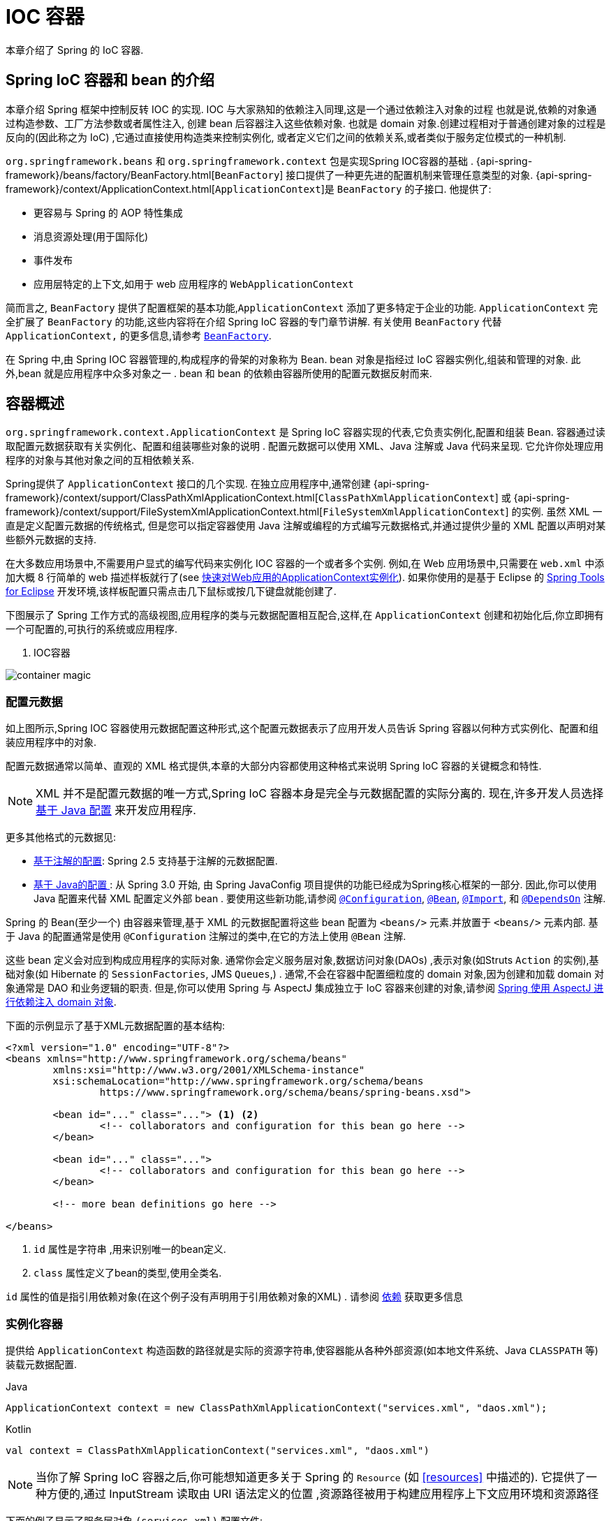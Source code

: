 [[beans]]
= IOC 容器

本章介绍了 Spring 的 IoC 容器.


[[beans-introduction]]
==  Spring IoC 容器和 bean 的介绍

本章介绍 Spring 框架中控制反转 IOC 的实现.
IOC 与大家熟知的依赖注入同理,这是一个通过依赖注入对象的过程 也就是说,依赖的对象通过构造参数、工厂方法参数或者属性注入,
创建 bean 后容器注入这些依赖对象. 也就是 domain 对象.创建过程相对于普通创建对象的过程是反向的(因此称之为 IoC) ,它通过直接使用构造类来控制实例化,
或者定义它们之间的依赖关系,或者类似于服务定位模式的一种机制.

`org.springframework.beans` 和 `org.springframework.context` 包是实现Spring IOC容器的基础 .
{api-spring-framework}/beans/factory/BeanFactory.html[`BeanFactory`] 接口提供了一种更先进的配置机制来管理任意类型的对象.
{api-spring-framework}/context/ApplicationContext.html[`ApplicationContext`]是 `BeanFactory` 的子接口. 他提供了:

* 更容易与 Spring 的 AOP 特性集成
* 消息资源处理(用于国际化)
* 事件发布
* 应用层特定的上下文,如用于 web 应用程序的 `WebApplicationContext`

简而言之, `BeanFactory` 提供了配置框架的基本功能,`ApplicationContext` 添加了更多特定于企业的功能.
`ApplicationContext` 完全扩展了 `BeanFactory` 的功能,这些内容将在介绍 Spring IoC 容器的专门章节讲解.
有关使用 `BeanFactory`  代替 `ApplicationContext,` 的更多信息,请参考 <<beans-beanfactory>>.

在 Spring 中,由 Spring IOC 容器管理的,构成程序的骨架的对象称为 Bean. bean 对象是指经过 IoC 容器实例化,组装和管理的对象. 此外,bean 就是应用程序中众多对象之一 . bean 和 bean 的依赖由容器所使用的配置元数据反射而来.

[[beans-basics]]
== 容器概述

`org.springframework.context.ApplicationContext` 是 Spring IoC 容器实现的代表,它负责实例化,配置和组装 Bean. 容器通过读取配置元数据获取有关实例化、配置和组装哪些对象的说明 .
配置元数据可以使用 XML、Java 注解或 Java 代码来呈现. 它允许你处理应用程序的对象与其他对象之间的互相依赖关系.


Spring提供了 `ApplicationContext` 接口的几个实现.  在独立应用程序中,通常创建
{api-spring-framework}/context/support/ClassPathXmlApplicationContext.html[`ClassPathXmlApplicationContext`]
或 {api-spring-framework}/context/support/FileSystemXmlApplicationContext.html[`FileSystemXmlApplicationContext`] 的实例. 虽然 XML 一直是定义配置元数据的传统格式, 但是您可以指定容器使用 Java 注解或编程的方式编写元数据格式,并通过提供少量的 XML 配置以声明对某些额外元数据的支持.

在大多数应用场景中,不需要用户显式的编写代码来实例化 IOC 容器的一个或者多个实例. 例如,在 Web 应用场景中,只需要在 `web.xml` 中添加大概 8 行简单的 web 描述样板就行了(see <<context-create>>).
如果你使用的是基于 Eclipse 的 https://spring.io/tools[Spring Tools for Eclipse] 开发环境,该样板配置只需点击几下鼠标或按几下键盘就能创建了.

下图展示了 Spring 工作方式的高级视图,应用程序的类与元数据配置相互配合,这样,在 `ApplicationContext`  创建和初始化后,你立即拥有一个可配置的,可执行的系统或应用程序.

. IOC容器

image::{docs-image}/container-magic.png[]

[[beans-factory-metadata]]
=== 配置元数据

如上图所示,Spring IOC 容器使用元数据配置这种形式,这个配置元数据表示了应用开发人员告诉 Spring 容器以何种方式实例化、配置和组装应用程序中的对象.

配置元数据通常以简单、直观的 XML 格式提供,本章的大部分内容都使用这种格式来说明 Spring IoC 容器的关键概念和特性.

NOTE: XML 并不是配置元数据的唯一方式,Spring IoC 容器本身是完全与元数据配置的实际分离的. 现在,许多开发人员选择 <<beans-java, 基于 Java 配置>> 来开发应用程序.

更多其他格式的元数据见:

* <<beans-annotation-config,基于注解的配置>>: Spring 2.5 支持基于注解的元数据配置.
* <<beans-java, 基于 Java的配置 >>: 从 Spring 3.0 开始, 由 Spring JavaConfig 项目提供的功能已经成为Spring核心框架的一部分. 因此,你可以使用 Java 配置来代替 XML 配置定义外部 bean . 要使用这些新功能,请参阅
  https://docs.spring.io/spring-framework/docs/current/javadoc-api/org/springframework/context/annotation/Configuration.html[`@Configuration`],
  https://docs.spring.io/spring-framework/docs/current/javadoc-api/org/springframework/context/annotation/Bean.html[`@Bean`],
  https://docs.spring.io/spring-framework/docs/current/javadoc-api/org/springframework/context/annotation/Import.html[`@Import`],
  和 https://docs.spring.io/spring-framework/docs/current/javadoc-api/org/springframework/context/annotation/DependsOn.html[`@DependsOn`] 注解.

Spring 的 Bean(至少一个)  由容器来管理,基于 XML 的元数据配置将这些 bean 配置为 `<beans/>` 元素.并放置于 `<beans/>` 元素内部. 基于 Java 的配置通常是使用 `@Configuration` 注解过的类中,在它的方法上使用 `@Bean` 注解.

这些 bean 定义会对应到构成应用程序的实际对象. 通常你会定义服务层对象,数据访问对象(DAOs) ,表示对象(如Struts `Action` 的实例),基础对象(如 Hibernate 的 `SessionFactories`, JMS `Queues`,) .
通常,不会在容器中配置细粒度的 domain 对象,因为创建和加载 domain 对象通常是 DAO 和业务逻辑的职责.
但是,你可以使用 Spring 与 AspectJ 集成独立于 IoC 容器来创建的对象,请参阅  <<aop-atconfigurable,Spring 使用 AspectJ 进行依赖注入 domain 对象>>.

下面的示例显示了基于XML元数据配置的基本结构:

[source,xml,indent=0]
[subs="verbatim,quotes"]
----
	<?xml version="1.0" encoding="UTF-8"?>
	<beans xmlns="http://www.springframework.org/schema/beans"
		xmlns:xsi="http://www.w3.org/2001/XMLSchema-instance"
		xsi:schemaLocation="http://www.springframework.org/schema/beans
			https://www.springframework.org/schema/beans/spring-beans.xsd">

		<bean id="..." class="..."> <1> <2>
			<!-- collaborators and configuration for this bean go here -->
		</bean>

		<bean id="..." class="...">
			<!-- collaborators and configuration for this bean go here -->
		</bean>

		<!-- more bean definitions go here -->

	</beans>
----

<1>  `id` 属性是字符串 ,用来识别唯一的bean定义.

<2>  `class` 属性定义了bean的类型,使用全类名.

`id` 属性的值是指引用依赖对象(在这个例子没有声明用于引用依赖对象的XML) . 请参阅 <<beans-dependencies,依赖>> 获取更多信息



[[beans-factory-instantiation]]
=== 实例化容器

提供给 `ApplicationContext` 构造函数的路径就是实际的资源字符串,使容器能从各种外部资源(如本地文件系统、Java `CLASSPATH` 等)装载元数据配置.

[source,java,indent=0,subs="verbatim,quotes",role="primary"]
.Java
----
	ApplicationContext context = new ClassPathXmlApplicationContext("services.xml", "daos.xml");
----
.Kotlin
[source,kotlin,indent=0,subs="verbatim,quotes",role="secondary"]
----
    val context = ClassPathXmlApplicationContext("services.xml", "daos.xml")
----

[NOTE]
====
当你了解 Spring IoC 容器之后,你可能想知道更多关于 Spring 的 `Resource` (如 <<resources>> 中描述的). 它提供了一种方便的,通过 InputStream 读取由 URI 语法定义的位置 ,资源路径被用于构建应用程序上下文应用环境和资源路径
====

下面的例子显示了服务层对象 `(services.xml)` 配置文件:

[source,xml,indent=0,subs="verbatim,quotes"]
----
	<?xml version="1.0" encoding="UTF-8"?>
	<beans xmlns="http://www.springframework.org/schema/beans"
		xmlns:xsi="http://www.w3.org/2001/XMLSchema-instance"
		xsi:schemaLocation="http://www.springframework.org/schema/beans
			https://www.springframework.org/schema/beans/spring-beans.xsd">

		<!-- services -->

		<bean id="petStore" class="org.springframework.samples.jpetstore.services.PetStoreServiceImpl">
			<property name="accountDao" ref="accountDao"/>
			<property name="itemDao" ref="itemDao"/>
			<!-- additional collaborators and configuration for this bean go here -->
		</bean>

		<!-- more bean definitions for services go here -->

	</beans>
----

下面的示例显示了数据访问对象 `daos.xml` 配置文件:

[source,xml,indent=0,subs="verbatim,quotes"]
----
	<?xml version="1.0" encoding="UTF-8"?>
	<beans xmlns="http://www.springframework.org/schema/beans"
		xmlns:xsi="http://www.w3.org/2001/XMLSchema-instance"
		xsi:schemaLocation="http://www.springframework.org/schema/beans
			https://www.springframework.org/schema/beans/spring-beans.xsd">

		<bean id="accountDao"
			class="org.springframework.samples.jpetstore.dao.jpa.JpaAccountDao">
			<!-- additional collaborators and configuration for this bean go here -->
		</bean>

		<bean id="itemDao" class="org.springframework.samples.jpetstore.dao.jpa.JpaItemDao">
			<!-- additional collaborators and configuration for this bean go here -->
		</bean>

		<!-- more bean definitions for data access objects go here -->

	</beans>
----

在上面的例子中,服务层由 `PetStoreServiceImpl` 类和两个数据访问对象 `JpaAccountDao` 和 `JpaItemDao` (基于JPA对象/关系映射标准)组成.
 `property name` 元素是指 JavaBean 属性的名称,而 `ref` 元素引用另一个bean定义的名称. `id` 和 `ref` 元素之间的这种联系表达了组合对象之间的相互依赖关系. 有关对象间的依赖关系,请参阅 <<beans-dependencies,依赖>>.

[[beans-factory-xml-import]]
==== 组合基于XML的元数据配置

使用XML配置,可以让 bean 定义分布在多个 XML 文件上,这种方法直观优雅清晰明显. 通常,每个单独的 XML 配置文件代表架构中的一个逻辑层或模块.

你可以使用应用程序上下文构造函数从所有这些 XML 片段加载 bean 定义,这个构造函数可以输入多个 `Resource` 位置,<<beans-factory-instantiation, 如上一节所示>>.  或者,使用 `<import/>` 元素也可以从另一个(或多个) 文件加载bean定义. 例如:


[source,xml,indent=0,subs="verbatim,quotes"]
----
	<beans>
		<import resource="services.xml"/>
		<import resource="resources/messageSource.xml"/>
		<import resource="/resources/themeSource.xml"/>

		<bean id="bean1" class="..."/>
		<bean id="bean2" class="..."/>
	</beans>
----

上面的例子中,使用了3个文件: `services.xml`, `messageSource.xml`, 和 `themeSource.xml` 来加载外部Bean的定义. 导入文件采用的都是相对路径,因此  `services.xml` 必须和导入文件位于同一目录或类路径中,
而 `messageSource.xml` 和 `themeSource.xml` 必须在导入文件的资源位置中. 正如你所看到的,前面的斜线将会被忽略,但考虑到这些路径是相对的,最佳的使用是不用斜线的.  这个XML文件的内容都会被导入,包括顶级的
`<beans/>` 元素, 但必须遵循 Spring Schema 定义 XML bean 定义的规则.

[NOTE]
====
这种相对路径的配置是可行的,但不推荐这样做. 在使用 "../" 引用目录时,这样做会对当前应用程序之外的文件产生依赖关系.
特别是对于 `classpath:` URLs (例如, `classpath:../services.xml`), ,不建议使用此引用方式,因为在该引用方式中,运行时解析过程选择 "`最近的`" classpath 根目录,然后查看其父目录.  类路径的变化或者选择了不正确的目录都会导致此配置不可用.

您可以使用完全限定的资源位置而不是相对路径:例如, `file:C:/config/services.xml` 或 `classpath:/config/services.xml`. 但是,请注意,您正在将应用程序的配置与特定的绝对位置耦合. 通常会选取间接的方式应对这种绝对路径,例如使用占位符 "${…}" 来解决对JVM系统属性的引用.
====

import 是由 bean 命名空间本身提供的功能. 在 Spring 提供的 XML 命名空间中,如 `context` 和 `util` 命名空间,可以用于对普通 bean 定义进行更高级的功能配置.


[[groovy-bean-definition-dsl]]
==== DSL 定义Groovy Bean

作为从外部配置元数据的另一个示例,bean 定义也可以使用 Spring 的 Groovy DSL 来定义. Grails 框架有此配置实例,通常, 可以在具有以下结构的 ".groovy" 文件中配置 bean 定义. 例如:

[source,groovy,indent=0,subs="verbatim,quotes"]
----
	beans {
		dataSource(BasicDataSource) {
			driverClassName = "org.hsqldb.jdbcDriver"
			url = "jdbc:hsqldb:mem:grailsDB"
			username = "sa"
			password = ""
			settings = [mynew:"setting"]
		}
		sessionFactory(SessionFactory) {
			dataSource = dataSource
		}
		myService(MyService) {
			nestedBean = { AnotherBean bean ->
				dataSource = dataSource
			}
		}
	}
----

这种配置风格在很大程度上等价于 XML bean 定义,甚至支持 Spring 的 XML 配置命名空间. 它还允许通过 `importBeans` 指令导入 XML bean 定义文件.

[[beans-factory-client]]
=== 使用容器

`ApplicationContext` 是能够创建 bean 定义以及处理相互依赖关系的高级工厂接口,使用方法 `T getBean(String
name, Class<T> requiredType)`, 获取容器实例.

`ApplicationContext` 可以读取 bean 定义并访问它们 如下:

[source,java,indent=0,subs="verbatim,quotes",role="primary"]
.Java
----
	// create and configure beans
	ApplicationContext context = new ClassPathXmlApplicationContext("services.xml", "daos.xml");

	// retrieve configured instance
	PetStoreService service = context.getBean("petStore", PetStoreService.class);

	// use configured instance
	List<String> userList = service.getUsernameList();
----
.Kotlin
[source,kotlin,indent=0,subs="verbatim,quotes",role="secondary"]
----
    import org.springframework.beans.factory.getBean

	// create and configure beans
    val context = ClassPathXmlApplicationContext("services.xml", "daos.xml")

    // retrieve configured instance
    val service = context.getBean<PetStoreService>("petStore")

    // use configured instance
    var userList = service.getUsernameList()
----

使用 Groovy 配置引导看起来非常相似,只是用到不同的上下文实现类: 它是对 Groovy 感知的(但也需理解 XML bean 定义)  如下:

[source,java,indent=0,subs="verbatim,quotes",role="primary"]
.Java
----
	ApplicationContext context = new GenericGroovyApplicationContext("services.groovy", "daos.groovy");
----
.Kotlin
[source,kotlin,indent=0,subs="verbatim,quotes",role="secondary"]
----
val context = GenericGroovyApplicationContext("services.groovy", "daos.groovy")
----

最灵活的实现是 `GenericApplicationContext` , 例如读取 XML 文件的 `XmlBeanDefinitionReader` 如下面的示例所示:

[source,java,indent=0,subs="verbatim,quotes",role="primary"]
.Java
----
	GenericApplicationContext context = new GenericApplicationContext();
	new XmlBeanDefinitionReader(context).loadBeanDefinitions("services.xml", "daos.xml");
	context.refresh();
----
[source,kotlin,indent=0,subs="verbatim,quotes",role="secondary"]
.Kotlin
----
	val context = GenericApplicationContext()
	XmlBeanDefinitionReader(context).loadBeanDefinitions("services.xml", "daos.xml")
	context.refresh()
----

您还可以为 Groovy 文件使用 `GroovyBeanDefinitionReader` 如下面的示例所示:

[source,java,indent=0,subs="verbatim,quotes",role="primary"]
.Java
----
	GenericApplicationContext context = new GenericApplicationContext();
	new GroovyBeanDefinitionReader(context).loadBeanDefinitions("services.groovy", "daos.groovy");
	context.refresh();
----
[source,kotlin,indent=0,subs="verbatim,quotes",role="secondary"]
.Kotlin
----
	val context = GenericApplicationContext()
	GroovyBeanDefinitionReader(context).loadBeanDefinitions("services.groovy", "daos.groovy")
	context.refresh()
----

这一类的读取可以在同一个 `ApplicationContext`,上混合使用,也可以自动匹配,如果需要可以从不同的配置源读取bean定义.

您可以使用  `getBean` 来获取bean实例,  `ApplicationContext` 接口也可以使用其他的方法来获取bean. 但是在理想情况下,应用程序代码永远不应该使用它们.  事实上,你的应用程序代码也不应该调用
`getBean()` 方法,因此对Spring API没有依赖. 例如,Spring 与 Web 框架的集成为各种 Web 框架组件(如控制器和 JSF 管理 bean)  提供了依赖注入功能,从而允许开发者通过元数据声明对特定 bean 的依赖(例如,自动注解) .

[[beans-definition]]
== Bean 的概述

Spring IoC 容器管理一个或多个 bean. 这些 bean 是由您提供给容器的元数据配置创建的(例如,XML `<bean/>` 定义的形式).

在容器内部,这些 bean 定义表示为 `BeanDefinition` 对象,其中包含(其他信息) 以下元数据

* 限定包类名称: 通常,定义的 bean 的实际实现类.
* bean 行为配置元素, 定义 Bean 的行为约束(例如作用域,生命周期回调等等)
* bean 需要引用其他 bean 来完成工作. 这些引用也称为协作或依赖关系.
* 其他配置用于新对象的创建,例如使用 bean 的数量来管理连接池,或者限制池的大小.

以下是每个 bean 定义的属性:

[[beans-factory-bean-definition-tbl]]
.Bean的定义
|===
| 属性| 对应章节介绍...

| Class
| <<beans-factory-class>>

| Name
| <<beans-beanname>>

| Scope
| <<beans-factory-scopes>>

| Constructor arguments
| <<beans-factory-collaborators>>

| Properties
| <<beans-factory-collaborators>>

| Autowiring mode
| <<beans-factory-autowire>>

| Lazy initialization mode
| <<beans-factory-lazy-init>>

| Initialization method
| <<beans-factory-lifecycle-initializingbean>>

| Destruction method
| <<beans-factory-lifecycle-disposablebean>>
|===

除了 bean 定义包含如何创建特定的 bean 的信息外, `ApplicationContext` 实现还允许用户在容器中注册现有的、已创建的对象. 这是通过 `getBeanFactory()` 方法访问 `ApplicationContext` 的 `BeanFactory` 来完成的,
该方法返回 BeanFactory `DefaultListableBeanFactory` 实现. `DefaultListableBeanFactory` 支持通过 `registerSingleton(..)` 和
`registerBeanDefinition(..)` 方法来注册对象.  然而,典型的应用程序只能通过元数据配置来定义 bean.

[NOTE]
====
为了让容器正确推断它们在自动装配和其它内置步骤,需要尽早注册 Bean 的元数据和手动使用单例的实例. 虽然覆盖现有的元数据和现有的单例实例在某种程度上是支持的, 但是新 bean 在运行时(同时访问动态工厂) 注册官方并不支持,可能会导致并发访问异常、bean容器中的不一致状态,或者两者兼有.
====



[[beans-beanname]]
=== Bean的命名

每个bean都有一个或多个标识符,这些标识符在容器托管时必须是唯一的. bean通常只有一个标识符,但如果需要到的标识不止一个时,可以考虑使用别名.

在基于XML的配置中,开发者可以使用 `id` 属性,  `name` 属性, 或两者都指定bean的标识符  `id` 属性 允许您指定一个 `id`. 通常这些名字使用字母和数字的组合('myBean',
'someService', 等.), 但也可以包含特殊字符.  如果你想使用bean别名,您可以在 `name` 属性上定义,使用逗号  (`,`), 分好 (`;`), 或空白符. 由于历史因素, 请注意,在 Spring 3.1 之前的版本中,
 `id` 属性被定义为 `xsd:ID` 类型, 它会限制某些字符. 从 3.1 开始,它被定义为 `xsd:string` 类型. 请注意,由于 bean `id` 的唯一性,他仍然由容器执行,不再由 XML 解析器执行.

您也无需提供bean的 `name` 或 `id` 如果没有显式地提供 `name` 或 `id` 容器会给 bean 生成唯一的名称.  然而,如果你想引用 bean 的名字,可以使用 `ref` 元素或使用 Service Locator
来进行查找(此时必须提供名称) .  不使用名称的情况有: <<beans-inner-beans,内部 bean>> 和 <<beans-factory-autowire,自动装配>>.

.Bean 的命名约定
****
bean 的命名是按照标准的 Java 字段名称命名来进行的. 也就是说,bean名称开始需要以小写字母开头,后面采用 "驼峰式" 的方法.  例如 `accountManager`,
`accountService`, `userDao`, `loginController`.

一致的 beans 命名能够让配置更方便阅读和理解,如果你正在使用 Spring AOP,当你通过 bean 名称应用到通知时,这种命名方式会有很大的帮助.
****

NOTE: 在类路径中进行组件扫描时, Spring 会根据上面的规则为未命名的组件生成 bean 名称,规则是: 采用简单的类名,并将其初始字符转化为小写字母.  然而,在特殊情况下,当有一个以上的字符,同时第一个和第二个字符都是大写时,原来的规则仍然应该保留. 这些规则与 Java 中定义实例的相同.
例如Spring使用的 `java.beans.Introspector.decapitalize` 类.


[[beans-beanname-alias]]
==== 定义外部Bean的别名

在对bean定义时,除了使用 `id` 属性指定唯一的名称外,还可以提供多个别名,这需要通过 `name` 属性指定.  所有这个名称都会指向同一个 bean,在某些情况下提供别名非常有用,例如为了让应用每一个组件都能更容易的对公共组件进行引用.

然而,在定义 bean 时就指定所有的别名并不是很恰当的. 有时期望能够在当前位置为那些在别处定义的 bean 引入别名. 在 XML 配置文件中, 可以通过 `<alias/>` 元素来定义 bean 别名,例如:


[source,xml,indent=0,subs="verbatim,quotes"]
----
	<alias name="fromName" alias="toName"/>
----

上面示例中,在同一个容器中名为 `fromName` 的 bean 定义,在增加别名定义后,也可以使用 `toName` 来引用. .

例如,在子系统 A 中通过名字 `subsystemA-dataSource` 配置的数据源. 在子系统 B 中可能通过名字 `subsystemB-dataSource` 来引用. .当两个子系统构成主应用的时候,主应用可能通过名字 `myApp-dataSource` 引用数据源,将全部三个名字引用同一个对象,你可以将下面的别名定义添加到应用配置中:


[source,xml,indent=0,subs="verbatim,quotes"]
----
	<alias name="myApp-dataSource" alias="subsystemA-dataSource"/>
	<alias name="myApp-dataSource" alias="subsystemB-dataSource"/>
----

现在,每个组件和主应用程序都可以通过一个唯一的名称引用dataSource,并保证不与任何其他定义冲突(有效地创建命名空间) ,但它们引用相同的bean.  .

.Java 配置
****
如果你使用 Javaconfiguration,  `@Bean` 可以用来提供别名,详情见  <<beans-java-bean-annotation>>
****

[[beans-factory-class]]
=== 实例化Bean

bean 定义基本上就是用来创建一个或多个对象的配置,当需要 bean 的时候,容器会查找配置并且根据 bean 定义封装的元数据来创建(或获取) 实际对象.

如果你使用基于XML的配置,那么可以在 `<bean/>` 元素中通过 `class` 属性来指定对象类型.  `class` 属性实际上就是  `BeanDefinition` 实例中的 `class` 属性.
他通常是必需的(一些例外情况,<<beans-factory-class-instance-factory-method>> 和 <<beans-child-bean-definitions>>). 有两种方式使用 `Class` 属性


* 通常情况下,会直接通过反射调用构造方法来创建 bean,这种方式与 Java 代码的 new 创建相似.
* 通过静态工厂方法创建,类中包含静态方法. 通过调用静态方法返回对象的类型可能和 Class 一样,也可能完全不一样.

****
.内部类的名
如果你想配置静态内部类,那么必须使用内部类的二进制名称.

例如,在 `com.example` 包下 有一个名为 `SomeThing` 的类, 这个类里面有个静态内部类 `OtherThing`, 这种情况下bean定义的 `class` 属性应该写作 `com.example.SomeThing$OtherThing`.

使用 `$` 字符来分隔外部类和内部类的名称
****


[[beans-factory-class-ctor]]
==== 通过构造器实例化

当通过构造器创建 Bean 时,Spring 兼容所有可以使用的普通类,也就是说,正在开发的类不需要实现任何特定接口或以特定方式编码. 只要指定 bean 类就足够了.
但是,根据您为该特定 bean 使用的 IoC 类型,您可能需要一个默认(空) 构造函数.

Spring IoC 容器几乎可以管理您希望它管理的任何类. 它不仅限于管理真正的 JavaBeans. 大多数 Spring 用户更喜欢管理那些只有一个默认构造函数(无参数)  和有合适的 setter 和 getter 方法的真实的 JavaBeans,还可以在容器中放置更多的外部非 bean 形式(non-bean-style)类,例如: 如果需要使用一个绝对违反 JavaBean 规范的遗留连接池时 Spring 也是可以管理它的.

使用基于 XML 的配置元数据,您可以按如下方式指定 bean 类: :

[source,xml,indent=0,subs="verbatim,quotes"]
----
	<bean id="exampleBean" class="examples.ExampleBean"/>

	<bean name="anotherExample" class="examples.ExampleBeanTwo"/>
----

给构造方法指定参数以及为 bean 实例化设置属性将在后面的 <<beans-factory-collaborators,依赖注入>> 中说明.


[[beans-factory-class-static-factory-method]]
==== 通过静态工厂方法实例化

当采用静态工厂方法创建 bean 时,除了需要指定 class 属性外,还需要通过 `factory-method` 属性来指定创建bean实例的工厂方法.  Spring 将会调用此方法(其可选参数接下来会介绍) 返回实例对象. 从这样看来,它与通过普通构造器创建类实例没什么两样.

下面的 bean 定义展示了如何通过工厂方法来创建 bean 实例. 注意,此定义并未指定对象的返回类型,只是指定了该类包含的工厂方法,在这个例中, `createInstance()`
必须是一个静态(static) 的方法:

[source,xml,indent=0,subs="verbatim,quotes"]
----
	<bean id="clientService"
		class="examples.ClientService"
		factory-method="createInstance"/>
----

以下示例显示了一个可以使用前面的 bean 定义的类:

[source,java,indent=0,subs="verbatim,quotes",role="primary"]
.Java
----
	public class ClientService {
		private static ClientService clientService = new ClientService();
		private ClientService() {}

		public static ClientService createInstance() {
			return clientService;
		}
	}
----
[source,kotlin,indent=0,subs="verbatim,quotes",role="secondary"]
.Kotlin
----
	class ClientService private constructor() {
		companion object {
			private val clientService = ClientService()
			fun createInstance() = clientService
		}
	}
----

给工厂方法指定参数以及为 bean 实例设置属性的详细内容请查阅 <<beans-factory-properties-detailed,依赖和配置细节>>.


[[beans-factory-class-instance-factory-method]]
==== 通过实例工厂方法实例化

通过调用工厂实例的非静态方法进行实例化与 <<beans-factory-class-static-factory-method,通过静态工厂方法实例化类似>>, 请将 `class` 属性保留为空,并在 `factory-bean`,
属性中指定当前(或父级或祖先) 容器中 bean 的名称,该容器包含要调用以创建对象的实例方法.  使用 `factory-method`,属性设置工厂方法本身的名称. 以下示例显示如何配置此类 bean:

[source,xml,indent=0,subs="verbatim,quotes"]
----
	<!-- the factory bean, which contains a method called createInstance() -->
	<bean id="serviceLocator" class="examples.DefaultServiceLocator">
		<!-- inject any dependencies required by this locator bean -->
	</bean>

	<!-- the bean to be created via the factory bean -->
	<bean id="clientService"
		factory-bean="serviceLocator"
		factory-method="createClientServiceInstance"/>
----

以下示例显示了相应的 Java 类:

[source,java,indent=0,subs="verbatim,quotes",role="primary"]
.Java
----
	public class DefaultServiceLocator {

		private static ClientService clientService = new ClientServiceImpl();

		public ClientService createClientServiceInstance() {
			return clientService;
		}
	}
----
[source,kotlin,indent=0,subs="verbatim,quotes",role="secondary"]
.Kotlin
----
	class DefaultServiceLocator {
		companion object {
			private val clientService = ClientServiceImpl()
		}
		fun createClientServiceInstance(): ClientService {
			return clientService
		}
	}
----

一个工厂类也可以包含多个工厂方法,如以下示例所示:

[source,xml,indent=0,subs="verbatim,quotes"]
----
	<bean id="serviceLocator" class="examples.DefaultServiceLocator">
		<!-- inject any dependencies required by this locator bean -->
	</bean>

	<bean id="clientService"
		factory-bean="serviceLocator"
		factory-method="createClientServiceInstance"/>

	<bean id="accountService"
		factory-bean="serviceLocator"
		factory-method="createAccountServiceInstance"/>
----

以下示例显示了相应的 Java 类:

[source,java,indent=0,subs="verbatim,quotes",role="primary"]
.Java
----
	public class DefaultServiceLocator {

		private static ClientService clientService = new ClientServiceImpl();

		private static AccountService accountService = new AccountServiceImpl();

		public ClientService createClientServiceInstance() {
			return clientService;
		}

		public AccountService createAccountServiceInstance() {
			return accountService;
		}
	}
----
[source,kotlin,indent=0,subs="verbatim,quotes",role="secondary"]
.Kotlin
----
	class DefaultServiceLocator {
		companion object {
			private val clientService = ClientServiceImpl()
			private val accountService = AccountServiceImpl()
		}

		fun createClientServiceInstance(): ClientService {
			return clientService
		}

		fun createAccountServiceInstance(): AccountService {
			return accountService
		}
	}
----

这种方法表明可以通过依赖注入(DI) 来管理和配置工厂 bean 本身. 请参阅详细信息中的 <<beans-factory-properties-detailed,依赖和配置细节>>.

NOTE: 在 Spring 文档中, "`factory bean`" 是指在 Spring 容器中通过
<<beans-factory-class-instance-factory-method,实例>> 或
<<beans-factory-class-static-factory-method,静态>> 工厂方法 创建对象的bean.
相比之下,`FactoryBean` (注意大小写) 是指 Spring 特定的 <<beans-factory-extension-factorybean, `FactoryBean` >>.

[[beans-factory-type-determination]]
==== 确定 Bean 的运行时类型

想要确定 Bean 运行时的类型并不简单，在 bean 元数据定义中只是一个初始类引用，可能会因为声明的工厂方法组合或者 `FactoryBean` 而造成不用的运行时类型，或者在创建 bean 的
实例不设置 工厂方法(通过指定的 "factory-bean" 名称解析)。此外，AOP 代理可以将 bean 的实例和基于接口的代理一起包装为目标 bean 的实际类型(仅是其实现的接口)。

找出指定 bean 的实际运行时类型的推荐方法是通过 `BeanFactory.getType` 指定 bean 的名称，这需要考虑到大小写并且和 `BeanFactory.getBean` 调用对象返回相同的 bean 名称

[[beans-dependencies]]
== 依赖

一般情况下企业应用不会只有一个对象(Spring Bean) ,甚至最简单的应用都需要多个对象协同工作. 下一部分将解释如何从定义单个 Bean 到让多个 Bean 协同工作.

[[beans-factory-collaborators]]
=== 依赖注入

依赖注入 (DI) 是让对象只通过构造参数、工厂方法的参数或者配置的属性来定义他们的依赖的过程. 这些依赖也是其他对象所需要协同工作的对象, 容器会在创建 Bean 的时候注入这些依赖. 整个过程完全反转了由 Bean 自己控制实例化或者依赖引用,所以这个过程也称之为 "控制反转"

当使用了依赖注入的特性以后,会让开发者更容易管理和解耦对象之间的依赖,使代码变得更加简单. 对象之间不再关注依赖,也不需要知道依赖类的位置. 如此一来,开发的类更易于测试 尤其是当开发者的依赖是接口或者抽象类的情况时,开发者可以轻易地在单元测试中 mock 对象.

依赖注入主要使用两种方式: <<beans-constructor-injection,基于构造函数的注入>> and <<beans-setter-injection,基于Setter方法的依赖注入>>.

[[beans-constructor-injection]]
==== 基于构造函数的注入

基于构造函数的依赖注入是由 IoC 容器来调用类的构造函数,构造函数的参数代表这个 Bean 所依赖的对象. 构造函数的依赖注入与调用带参数的静态工厂方法基本一样.
调用具有特定参数的静态工厂方法来构造 bean 几乎是等效的,本讨论同样处理构造函数和静态工厂方法的参数. 下面的例子展示了一个通过构造函数来实现依赖注入的类. :

[source,java,indent=0,subs="verbatim,quotes",role="primary"]
.Java
----
	public class SimpleMovieLister {

		// the SimpleMovieLister has a dependency on a MovieFinder
		private MovieFinder movieFinder;

		// a constructor so that the Spring container can inject a MovieFinder
		public SimpleMovieLister(MovieFinder movieFinder) {
			this.movieFinder = movieFinder;
		}

		// business logic that actually uses the injected MovieFinder is omitted...
	}
----
[source,kotlin,indent=0,subs="verbatim,quotes",role="secondary"]
.Kotlin
----
	// a constructor so that the Spring container can inject a MovieFinder
	class SimpleMovieLister(private val movieFinder: MovieFinder) {
		// business logic that actually uses the injected MovieFinder is omitted...
	}
----

请注意,这个类没有什么特别之处.  它是一个 POJO,它不依赖于容器特定的接口,父类或注解.

[[beans-factory-ctor-arguments-resolution]]
===== 解析构造器参数

构造函数的参数解析是通过参数的类型来匹配的. 如果在Bean的构造函数参数不存在歧义,那么构造器参数的顺序也就是就是这些参数实例化以及装载的顺序. 参考如下代码:

[source,java,indent=0,subs="verbatim,quotes",role="primary"]
.Java
----
	package x.y;

	public class ThingOne {

		public ThingOne(ThingTwo thingTwo, ThingThree thingThree) {
			// ...
		}
	}
----
[source,kotlin,indent=0,subs="verbatim,quotes",role="secondary"]
.Kotlin
----
	package x.y

	class ThingOne(thingTwo: ThingTwo, thingThree: ThingThree)
----

假设  `ThingTwo` 和 `ThingThree` 不存在继承关系 也没有什么歧义. 下面的配置完全可以工作正常. 开发者无需再到 `<constructor-arg/>` 元素中指定构造函数参数的 `index` 或 `type`
[source,xml,indent=0,subs="verbatim,quotes"]
----
	<beans>
		<bean id="beanOne" class="x.y.ThingOne">
			<constructor-arg ref="beanTwo"/>
			<constructor-arg ref="beanThree"/>
		</bean>

		<bean id="beanTwo" class="x.y.ThingTwo"/>

		<bean id="beanThree" class="x.y.ThingThree"/>
	</beans>
----

当引用另一个 bean 时,如果类型是已知的,匹配就会工作正常(与前面的示例一样) . 当使用简单类型的时候, 例如: `<value>true</value>`, Spring IoC 容器无法判断值的类型,所以也是无法匹配的,考虑代码:

[source,java,indent=0,subs="verbatim,quotes",role="primary"]
.Java
----
	package examples;

	public class ExampleBean {

		// Number of years to calculate the Ultimate Answer
		private int years;

		// The Answer to Life, the Universe, and Everything
		private String ultimateAnswer;

		public ExampleBean(int years, String ultimateAnswer) {
			this.years = years;
			this.ultimateAnswer = ultimateAnswer;
		}
	}
----
[source,kotlin,indent=0,subs="verbatim,quotes",role="secondary"]
.Kotlin
----
	package examples

	class ExampleBean(
		private val years: Int, // Number of years to calculate the Ultimate Answer
		private val ultimateAnswer: String// The Answer to Life, the Universe, and Everything
	)
----

.[[beans-factory-ctor-arguments-type]]构造函数参数类型匹配
--
在前面的场景中,如果使用  `type`  属性显式指定构造函数参数的类型,则容器可以使用与简单类型的类型匹配. 如下例所示:

[source,xml,indent=0,subs="verbatim,quotes"]
----
	<bean id="exampleBean" class="examples.ExampleBean">
		<constructor-arg type="int" value="7500000"/>
		<constructor-arg type="java.lang.String" value="42"/>
	</bean>
----
--

.[[beans-factory-ctor-arguments-index]]构造函数参数索引
--
您可以使用 `index` 属性显式指定构造函数参数的索引,如以下示例所示:

[source,xml,indent=0,subs="verbatim,quotes"]
----
	<bean id="exampleBean" class="examples.ExampleBean">
		<constructor-arg index="0" value="7500000"/>
		<constructor-arg index="1" value="42"/>
	</bean>
----

除了解决多个简单值的歧义之外,指定索引还可以解决构造函数具有相同类型的两个参数的歧义.

NOTE: index 从 0 开始.
--

.[[beans-factory-ctor-arguments-name]]构造函数参数名称
--
您还可以使用构造函数参数名称消除歧义,如以下示例所示: :

[source,xml,indent=0,subs="verbatim,quotes"]
----
	<bean id="exampleBean" class="examples.ExampleBean">
		<constructor-arg name="years" value="7500000"/>
		<constructor-arg name="ultimateAnswer" value="42"/>
	</bean>
----

需要注意的是,解析这个配置的代码必须启用了 debug 来编译,这样 Spring 才可以从构造函数查找参数名称. 开发者也可以使用
https://download.oracle.com/javase/8/docs/api/java/beans/ConstructorProperties.html[@ConstructorProperties]
注解来显式声明构造函数的名称.  例如下面代码:

[source,java,indent=0,subs="verbatim,quotes",role="primary"]
.Java
----
	package examples;

	public class ExampleBean {

		// Fields omitted

		@ConstructorProperties({"years", "ultimateAnswer"})
		public ExampleBean(int years, String ultimateAnswer) {
			this.years = years;
			this.ultimateAnswer = ultimateAnswer;
		}
	}
----
[source,kotlin,indent=0,subs="verbatim,quotes",role="secondary"]
.Kotlin
----
	package examples

	class ExampleBean
	@ConstructorProperties("years", "ultimateAnswer")
	constructor(val years: Int, val ultimateAnswer: String)
----
--


[[beans-setter-injection]]
==== 基于Setter方法的依赖注入

基于 setter 函数的依赖注入是让容器调用 Bean 的无参构造函数,或者无参静态工厂方法,然后再来调用 setter 方法来实现依赖注入.

下面的例子展示了使用 setter 方法进行的依赖注入的过程. 其中类对象只是简单的 POJO,它不依赖于容器特定的接口,父类或注解.

[source,java,indent=0,subs="verbatim,quotes",role="primary"]
.Java
----
	public class SimpleMovieLister {

		// the SimpleMovieLister has a dependency on the MovieFinder
		private MovieFinder movieFinder;

		// a setter method so that the Spring container can inject a MovieFinder
		public void setMovieFinder(MovieFinder movieFinder) {
			this.movieFinder = movieFinder;
		}

		// business logic that actually uses the injected MovieFinder is omitted...
	}
----
[source,kotlin,indent=0,subs="verbatim,quotes",role="secondary"]
.Kotlin
----
class SimpleMovieLister {

	// a late-initialized property so that the Spring container can inject a MovieFinder
	lateinit var movieFinder: MovieFinder

	// business logic that actually uses the injected MovieFinder is omitted...
}
----


`ApplicationContext` 所管理 Bean 同时支持基于构造函数和基于 setter 方法的依赖注入,同时也支持使用 setter 方法在通过构造函数注入依赖之后再次注入依赖.  开发者在 `BeanDefinition`
中可以使用 `PropertyEditor` 实例来自由选择注入方式. 然而,大多数的开发者并不直接使用这些类,而是更喜欢使用 XML 配置来进行 `bean` 定义, 或者基于注解的组件 (例如使用 `@Component`,
`@Controller`), 或者在配置了 `@Configuration` 类中使用 `@Bean` 的方法.  然后,这些会在 Spring 内部转换为 `BeanDefinition` 实例,并用于加载整个 Spring IoC 容器实例.

[[beans-constructor-vs-setter-injection]]
.如何选择基于构造器和基于 setter 方法?
****
因为开发者可以混用两种依赖注入方式,两种方式用于处理不同的情况: 必要的依赖通常通过构造函数注入,而可选的依赖则通过 setter 方法注入.
其中,在 setter 方法上添加 <<beans-required-annotation, @Required>> 注解可用于构造必要的依赖. 但是,最好使用带有参数验证的构造函数注入.


Spring 团队推荐使用基于构造函数的注入,因为这种方式会促使开发者将组件开发成不可变对象并且确保注入的依赖不为 null. 另外,基于构造函数的注入的组件被客户端调用的时候也已经是完全构造好的 .
当然,从另一方面来说,过多的构造函数参数也是非常糟糕的代码方式,这种方式说明类附带了太多的功能,最好重构将不同职能分离.


基于 setter 的注入只用于可选的依赖,但是也最好配置一些合理的默认值. 否则,只能对代码的依赖进行非 null 值检查了. 基于 setter 方法的注入有一个便利之处是: 对象可以重新配置和重新注入.
因此,使用 setter 注入管理 <<integration.adoc#jmx,JMX MBeans>> 是很方便的

依赖注入的两种风格适合大多数的情况,但是在使用第三方库的时候,开发者可能并没有源码,那么就只能使用基于构造函数的依赖注入了.
****

[[beans-dependency-resolution]]
==== 决定依赖的过程

容器解析 Bean 的过程如下:

* 创建并根据描述的元数据来实例化 `ApplicationContext` 元数据配置可以是 XML 文件、Java 代码或者注解.
* 每一个 Bean 的依赖都通过构造函数参数或属性,或者静态工厂方法的参数等等来表示. 这些依赖会在 Bean 创建的时候装载和注入
* 每一个属性或者构造函数的参数都是真实定义的值或者引用容器其他的 Bean.
* 每一个属性或者构造参数可以根据指定的类型转换为所需的类型. Spring 也可以将 String 转成默认的 Java 内置类型. 例如 `int`,`long`, `String`, `boolean`,等.

Spring 容器会在容器创建的时候针对每一个 Bean 进行校验. 但是 Bean 的属性在 Bean 没有真正创建之前是不会进行配置的,单例类型的 Bean 是容器创建的时候配置成预实例状态的. <<beans-factory-scopes,Bean 的作用域>> 后面再说,
其他的 Bean 都只有在请求的时候,才会创建,显然创建 Bean 对象会有一个依赖顺序图,这个图表示 Bean 之间的依赖关系.  容器根据此来决定创建和配置 Bean 的顺序.

.循环依赖
****
如果开发者主要使用基于构造函数的依赖注入,那么很有可能出现循环依赖的情况.

例如: 类 A 在构造函数中依赖于类 B 的实例,而类 B 的构造函数又依赖类 A 的实例. 如果这样配置类 A 和类 B 相互注入的话,Spring IoC 容器会发现这个运行时的循环依赖, 并且抛出 `BeanCurrentlyInCreationException` 异常.

开发者可以选择 setter 方法来配置依赖注入,这样就不会出现循环依赖的情况. 或者根本就不使用基于构造函数的依赖注入,而仅仅使用基于 setter 方法的依赖注入.  换言之,但是开发者可以将循环依赖配置为基于 Setter 方法的依赖注入(尽管不推荐这样做)

与典型情况(没有循环依赖关系) 不同,Bean A 和Bean B 之间的循环依赖关系迫使其中一个 Bean 在完全完全初始化之前被注入另一个 Bean(经典的"鸡与蛋"场景) .
****

你可以信任 Spring 做正确的事. 它在容器加载时检测配置问题,例如对不存在的 bean 和循环依赖的引用.  当实际创建 bean 时,Spring 会尽可能晚地设置属性并解析依赖. 这也意味着 Spring 容器加载正确后会在 bean 注入依赖出错的时候抛出异常. 例如,bean 抛出缺少属性或者属性不合法的异常 ,这种延迟的解析也是
`ApplicationContext`  的实现会令单例 Bean 处于预实例化状态的原因. 这样,通过创建 bean,可以在真正使用 bean 之前消耗一些内存代价而发现配置的问题 . 开发者也可以覆盖默认的行为让单例 bean 延迟加载,而不总是处于预实例化状态.

如果不存在循环依赖的话,bean 所引用的依赖会预先全部构造. 举例来说,如果 bean A  依赖于 bean B,那么 Spring IoC 容器会先配置 bean B,然后调用 bean A 的 setter 方法来构造 bean A.
换言之,bean 先会实例化,然后再注入依赖,最后才是相关生命周期方法的调用(就像 <<beans-factory-lifecycle-initializingbean, 配置文件的 init 方法>> 或者<<beans-factory-lifecycle-initializingbean,InitializingBean 的回调函数>>) .


[[beans-some-examples]]
==== 依赖注入的例子

下面的例子使用基于XML的元数据配置,然后使用setter方式进行依赖注入. 下面是 Spring 中使用 XML 文件声明 bean 定义的片段: :

[source,xml,indent=0,subs="verbatim,quotes"]
----
	<bean id="exampleBean" class="examples.ExampleBean">
		<!-- setter injection using the nested ref element -->
		<property name="beanOne">
			<ref bean="anotherExampleBean"/>
		</property>

		<!-- setter injection using the neater ref attribute -->
		<property name="beanTwo" ref="yetAnotherBean"/>
		<property name="integerProperty" value="1"/>
	</bean>

	<bean id="anotherExampleBean" class="examples.AnotherBean"/>
	<bean id="yetAnotherBean" class="examples.YetAnotherBean"/>
----

以下示例显示了相应的 `ExampleBean` 类:

[source,java,indent=0,subs="verbatim,quotes",role="primary"]
.Java
----
	public class ExampleBean {

		private AnotherBean beanOne;

		private YetAnotherBean beanTwo;

		private int i;

		public void setBeanOne(AnotherBean beanOne) {
			this.beanOne = beanOne;
		}

		public void setBeanTwo(YetAnotherBean beanTwo) {
			this.beanTwo = beanTwo;
		}

		public void setIntegerProperty(int i) {
			this.i = i;
		}
	}
----
[source,kotlin,indent=0,subs="verbatim,quotes",role="secondary"]
.Kotlin
----
class ExampleBean {
	lateinit var beanOne: AnotherBean
	lateinit var beanTwo: YetAnotherBean
	var i: Int = 0
}
----

在前面的示例中,setter 被声明为与 XML 文件中指定的属性匹配. 以下示例使用基于构造函数的DI:

[source,xml,indent=0,subs="verbatim,quotes"]
----
	<bean id="exampleBean" class="examples.ExampleBean">
		<!-- constructor injection using the nested ref element -->
		<constructor-arg>
			<ref bean="anotherExampleBean"/>
		</constructor-arg>

		<!-- constructor injection using the neater ref attribute -->
		<constructor-arg ref="yetAnotherBean"/>

		<constructor-arg type="int" value="1"/>
	</bean>

	<bean id="anotherExampleBean" class="examples.AnotherBean"/>
	<bean id="yetAnotherBean" class="examples.YetAnotherBean"/>
----

以下示例显示了相应的 `ExampleBean` 类:

[source,java,indent=0,subs="verbatim,quotes",role="primary"]
.Java
----
	public class ExampleBean {

		private AnotherBean beanOne;

		private YetAnotherBean beanTwo;

		private int i;

		public ExampleBean(
			AnotherBean anotherBean, YetAnotherBean yetAnotherBean, int i) {
			this.beanOne = anotherBean;
			this.beanTwo = yetAnotherBean;
			this.i = i;
		}
	}
----
[source,java,indent=0,subs="verbatim,quotes",role="secondary"]
.Kotlin
----
class ExampleBean(
		private val beanOne: AnotherBean,
		private val beanTwo: YetAnotherBean,
		private val i: Int)
----

bean 定义中指定的构造函数参数用作 `ExampleBean` 的构造函数的参数. .

现在考虑这个示例的变体,其中,不使用构造函数,而是告诉 Spring 调用静态工厂方法来返回对象的实例:

[source,xml,indent=0,subs="verbatim,quotes"]
----
	<bean id="exampleBean" class="examples.ExampleBean" factory-method="createInstance">
		<constructor-arg ref="anotherExampleBean"/>
		<constructor-arg ref="yetAnotherBean"/>
		<constructor-arg value="1"/>
	</bean>

	<bean id="anotherExampleBean" class="examples.AnotherBean"/>
	<bean id="yetAnotherBean" class="examples.YetAnotherBean"/>
----

以下示例显示了相应的 `ExampleBean` 类:

[source,java,indent=0,subs="verbatim,quotes",role="primary"]
.Java
----
	public class ExampleBean {

		// a private constructor
		private ExampleBean(...) {
			...
		}

		// a static factory method; the arguments to this method can be
		// considered the dependencies of the bean that is returned,
		// regardless of how those arguments are actually used.
		public static ExampleBean createInstance (
			AnotherBean anotherBean, YetAnotherBean yetAnotherBean, int i) {

			ExampleBean eb = new ExampleBean (...);
			// some other operations...
			return eb;
		}
	}
----
[source,kotlin,indent=0,subs="verbatim,quotes",role="secondary"]
.Kotlin
----
	class ExampleBean private constructor() {
		companion object {
			// a static factory method; the arguments to this method can be
			// considered the dependencies of the bean that is returned,
			// regardless of how those arguments are actually used.
			fun createInstance(anotherBean: AnotherBean, yetAnotherBean: YetAnotherBean, i: Int): ExampleBean {
				val eb = ExampleBean (...)
				// some other operations...
				return eb
			}
		}
	}
----

静态工厂方法的参数由 `<constructor-arg/>` 元素提供,与实际使用的构造函数完全相同. 工厂方法返回类的类型不必与包含静态工厂方法 的类完全相同,
尽管在本例中是这样. 实例(非静态) 工厂方法的使用方式也是相似的(除了使用 `factory-bean` 属性而不是 `class` 属性. 因此此处不在展开讨论.

[[beans-factory-properties-detailed]]
=== 依赖和配置细节

<<beans-factory-collaborators, 如上一节所述>>, 您可以将 bean 的属性和构造函数参数定义为对其他 bean 的引用,或者作为其内联定义的值. Spring 可以允许您在基于 XML 的配置元数据(定义 Bean) 中使用子元素 `<property/>` 和 `<constructor-arg/>` 来达到这种目的.

[[beans-value-element]]
==== 直接值(基本类型,String 等等)

`<property/>` 元素的 `value` 属性 将属性或构造函数参数指定为人类可读的字符串表示形式, Spring 的 <<core-convert-ConversionService-API, conversion service>> 用于将这些值从 String 转换为属性或参数的实际类型.  以下示例显示了要设置的各种值:

[source,xml,indent=0,subs="verbatim,quotes"]
----
	<bean id="myDataSource" class="org.apache.commons.dbcp.BasicDataSource" destroy-method="close">
		<!-- results in a setDriverClassName(String) call -->
		<property name="driverClassName" value="com.mysql.jdbc.Driver"/>
		<property name="url" value="jdbc:mysql://localhost:3306/mydb"/>
		<property name="username" value="root"/>
		<property name="password" value="masterkaoli"/>
	</bean>
----

以下示例使用 <<beans-p-namespace,p-namespace>> 进行更简洁的XML配置:

[source,xml,indent=0,subs="verbatim,quotes"]
----
	<beans xmlns="http://www.springframework.org/schema/beans"
		xmlns:xsi="http://www.w3.org/2001/XMLSchema-instance"
		xmlns:p="http://www.springframework.org/schema/p"
		xsi:schemaLocation="http://www.springframework.org/schema/beans
		https://www.springframework.org/schema/beans/spring-beans.xsd">

		<bean id="myDataSource" class="org.apache.commons.dbcp.BasicDataSource"
			destroy-method="close"
			p:driverClassName="com.mysql.jdbc.Driver"
			p:url="jdbc:mysql://localhost:3306/mydb"
			p:username="root"
			p:password="masterkaoli"/>

	</beans>
----

前面的 XML 更简洁.  但是因为属性的类型是在运行时确定的,而非设计时确定的. 所有有可能在运行时发现拼写错误. ,除非您在创建 bean 定义时使用支持自动属性完成的 IDE(例如 https://www.jetbrains.com/idea/[IntelliJ
IDEA] 或者 https://spring.io/tools[Spring Tools for Eclipse]) .  所以,强烈建议使用此类IDE帮助.

你也可以配置一个 `java.util.Properties` 的实例,如下:

[source,xml,indent=0,subs="verbatim,quotes"]
----
	<bean id="mappings"
		class="org.springframework.context.support.PropertySourcesPlaceholderConfigurer">

		<!-- typed as a java.util.Properties -->
		<property name="properties">
			<value>
				jdbc.driver.className=com.mysql.jdbc.Driver
				jdbc.url=jdbc:mysql://localhost:3306/mydb
			</value>
		</property>
	</bean>
----

Spring的容器会将 `<value/>` 里面的文本通过 JavaBean 的 `PropertyEditor` 机制转换成 `java.util.Properties`  实例, 这种嵌套 `<value/>` 元素的快捷方式也是 Spring 团队推荐使用的.

[[beans-idref-element]]
=====  `idref` 元素

`idref` 元素只是一种防错方法,可以将容器中另一个 bean 的 `id` (字符串值 - 而不是引用) 传递给 `<constructor-arg/>` 或 `<property/>`
元素.

[source,xml,indent=0,subs="verbatim,quotes"]
----
	<bean id="theTargetBean" class="..."/>

	<bean id="theClientBean" class="...">
		<property name="targetName">
			<idref bean="theTargetBean"/>
		</property>
	</bean>
----

前面的 bean 定义代码段运行时与以下代码段完全等效:

[source,xml,indent=0,subs="verbatim,quotes"]
----
	<bean id="theTargetBean" class="..." />

	<bean id="client" class="...">
		<property name="targetName" value="theTargetBean"/>
	</bean>
----

Spring 团队更推荐第一种方式,因为使用了 `idref` 标签,它会让容器在部署阶段就对bean进行校验,以确保bean一定存在. 而使用第二种方式的话,是没有任何校验的. 只有实际上引用了 `client` bean的 `targetName` 属性
不对其值进行校验. 在实例化 client 的时候才会被发现. 如果 `client` 是 <<beans-factory-scopes,prototype>> 类型的Bean的话,那么类似拼写之类的错误会在容器部署以后很久才能发现.

NOTE: `idref`  元素的 `local` 属性 属性在Spring 4.0以后的xsd中已经不再支持了,而是使用了 `bean` 引用. 如果更新了版本的话,只要将 `idref local` 引用都转换成  `idref bean` 即可.

在 Spring 2.0之前的版本中,`<idref/>` 在 `ProxyFactoryBean` bean定义中的 <<aop-pfb-1,AOP interceptors>>  的配置中 常见,指定拦截器名称时使用 `<idref/>` 元素可防止您拼写错误的拦截器ID.



[[beans-ref-element]]
==== 引用其他的Bean(装配)

`ref` 元素是  `<constructor-arg/>` or `<property/>` 定义元素中的最后一个元素.  你可以通过这个标签配置一个 bean 来引用另一个 bean. 当需要引用一个 bean 的时候,被引用的 bean 会先实例化,
然后配置属性,也就是引用的依赖. 如果该 bean 是单例 bean 的话 ,那么该 bean 会早由容器初始化. 最终会引用另一个对象的所有引用,bean 的作用域以及校验取决于你是否有通过  `bean`, 或 `parent` 这些属性来指定对象的 `id` 或者 `name` 属性. .

通过指定 bean 属性中的 `<ref/>` 元素来指定依赖是最常见的一种方式,可以引用容器或者父容器中的 bean,不在同一个 XML 文件定义也可以引用.  其中 bean 属性中的值可以和其他引用 bean 中的 `id` 属性一致,或者和其中的某个 `name` 属性一致,以下示例显示如何使用 `ref` 元素:

[source,xml,indent=0,subs="verbatim,quotes"]
----
	<ref bean="someBean"/>
----

通过指定 bean 的 `parent` 属性可以创建一个引用到当前容器的父容器之中. `parent` 属性的值可以与目标 bean 的 `id` 属性一致,或者和目标 bean 的 `name` 属性中的某个一致,目标 bean 必须是当前引用目标 bean 容器的父容器 .
开发者一般只有在存在层次化容器,并且希望通过代理来包裹父容器中一个存在的 bean 的时候才会用到这个属性.  以下一对列表显示了如何使用 `parent` 属性:

[source,xml,indent=0,subs="verbatim,quotes"]
----
	<!-- in the parent context -->
	<bean id="accountService" class="com.something.SimpleAccountService">
		<!-- insert dependencies as required as here -->
	</bean>
----

[source,xml,indent=0,subs="verbatim,quotes"]
----
	<!-- in the child (descendant) context -->
	<bean id="accountService" <!-- bean name is the same as the parent bean -->
		class="org.springframework.aop.framework.ProxyFactoryBean">
		<property name="target">
			<ref parent="accountService"/> <!-- notice how we refer to the parent bean -->
		</property>
		<!-- insert other configuration and dependencies as required here -->
	</bean>
----

NOTE:  `ref` 元素中的 `local` 标签在 xsd 4.0,以后已经不再支持了,开发者可以通过将已存在的 `ref local` 改为  `ref bean` 来完成 Spring 版本升级.


[[beans-inner-beans]]
==== 内部 bean

定义在 `<bean/>` 元素的 `<property/>` 或者 `<constructor-arg/>` 元素之内的bean叫做内部bean,如下例所示:

[source,xml,indent=0,subs="verbatim,quotes"]
----
	<bean id="outer" class="...">
		<!-- instead of using a reference to a target bean, simply define the target bean inline -->
		<property name="target">
			<bean class="com.example.Person"> <!-- this is the inner bean -->
				<property name="name" value="Fiona Apple"/>
				<property name="age" value="25"/>
			</bean>
		</property>
	</bean>
----

内部 bean 定义不需要定义的 ID 或名称. 如果指定,则容器不使用此类值作为标识符. 容器还会在创建时忽略 `scope` 标签,因为内部 bean 始终是匿名的,并且始终使用外部 bean 创建.  开发者是无法将内部 bean 注入到外部 bean 以外的其他 bean 中的.


作为一个极端情况,可以从自定义作用域接收销毁回调,例如: 请求作用域的内部 bean 包含了单例 bean,那么内部 bean 实例会绑定到包含的 bean,而包含的 bean 允许访问 request 的 scope 生命周期.  这种场景并不常见,内部  bean 通常只是供给它的外部 bean 使用.


[[beans-collection-elements]]
==== 集合

在 `<list/>`, `<set/>`, `<map/>`, 和 `<props/>` 元素中,您可以分别配置 Java `Collection` 类型 `List`, `Set`, `Map`, 和 `Properties` 的属性和参数.  以下示例显示了如何使用它们:

[source,xml,indent=0,subs="verbatim,quotes"]
----
	<bean id="moreComplexObject" class="example.ComplexObject">
		<!-- results in a setAdminEmails(java.util.Properties) call -->
		<property name="adminEmails">
			<props>
				<prop key="administrator">administrator@example.org</prop>
				<prop key="support">support@example.org</prop>
				<prop key="development">development@example.org</prop>
			</props>
		</property>
		<!-- results in a setSomeList(java.util.List) call -->
		<property name="someList">
			<list>
				<value>a list element followed by a reference</value>
				<ref bean="myDataSource" />
			</list>
		</property>
		<!-- results in a setSomeMap(java.util.Map) call -->
		<property name="someMap">
			<map>
				<entry key="an entry" value="just some string"/>
				<entry key ="a ref" value-ref="myDataSource"/>
			</map>
		</property>
		<!-- results in a setSomeSet(java.util.Set) call -->
		<property name="someSet">
			<set>
				<value>just some string</value>
				<ref bean="myDataSource" />
			</set>
		</property>
	</bean>
----

当然,map 的 key 或者 value,或者集合的 value 都可以配置为下列元素之一:

[source,xml,indent=0,subs="verbatim,quotes"]
----
	bean | ref | idref | list | set | map | props | value | null
----

[[beans-collection-elements-merging]]
===== 集合的合并

Spring 的容器也支持集合合并,开发者可以定义父样式的 `<list/>`, `<map/>`, `<set/>` 或 `<props/>` 元素,
同时有子样式的 `<list/>`, `<map/>`, `<set/>` 或 `<props/>` 元素. 也就是说,子集合的值是父元素和子元素集合的合并值.

有关合并的这一节讨论父子 bean 机制,不熟悉父和子 bean 定义的读者可能希望在继续之前阅读<<beans-child-bean-definitions,相关部分>>

以下示例演示了集合合并:

[source,xml,indent=0,subs="verbatim,quotes"]
----
	<beans>
		<bean id="parent" abstract="true" class="example.ComplexObject">
			<property name="adminEmails">
				<props>
					<prop key="administrator">administrator@example.com</prop>
					<prop key="support">support@example.com</prop>
				</props>
			</property>
		</bean>
		<bean id="child" parent="parent">
			<property name="adminEmails">
				<!-- the merge is specified on the child collection definition -->
				<props merge="true">
					<prop key="sales">sales@example.com</prop>
					<prop key="support">support@example.co.uk</prop>
				</props>
			</property>
		</bean>
	<beans>
----

请注意,在 `child` bean 定义的 `adminEmails` 中的 `<props/>` 使用 `merge=true`  属性.  当容器解析并实例化 `child` bean时,
生成的实例有一个 `adminEmails` 属性集合, 其实例中包含的 `adminEmails` 集合就是child的 `adminEmails` 以及parent的 `adminEmails` 集合. 以下清单显示了结果:


[literal,subs="verbatim,quotes"]
----
administrator=administrator@example.com
sales=sales@example.com
support=support@example.co.uk
----

子属性集合的 `Properties` 集合继承父 `<props/>` 的所有属性元素,子值的支持值覆盖父集合中的值.


这个合并的行为和 `<list/>`, `<map/>`, 和 `<set/>` 之类的集合类型的行为是类似的.  `<list/>` 在特定例子中,与  `List` 集合类型类似, 有着隐含的 `ordered` 概念. 所有的父元素里面的值,是在所有子元素的值之前配置的.
但是像 `Map`, `Set`, 和 `Properties` 的集合类型,是不存在顺序的.

[[beans-collection-merge-limitations]]
===== 集合合并的限制

您不能合并不同类型的集合(例如要将 `Map` 和 `List` 合并是不可能的) . 如果开发者硬要这样做就会抛出异常, `merge` 的属性是必须特指到更低级或者继承的子节点定义上, 特指 `merge` 属性到父集合的定义上是冗余的,而且在合并上也没有任何效果.



[[beans-collection-elements-strongly-typed]]
===== 强类型的集合

在 Java 5 以后,开发者可以使用强类型的集合了. 也就是,开发者可以声明 `Collection` 类型,然后这个集合只包含 `String` 元素(举例来说) .  如果开发者通过 Spring 来注入强类型的 `Collection` 到 bean 中,开发者就可以利用 Spring 的类型转换支持来做到 以下 Java 类和 bean 定义显示了如何执行此操作:

[source,java,indent=0,subs="verbatim,quotes",role="primary"]
.Java
----
	public class SomeClass {

		private Map<String, Float> accounts;

		public void setAccounts(Map<String, Float> accounts) {
			this.accounts = accounts;
		}
	}
----
[source,kotlin,indent=0,subs="verbatim,quotes",role="secondary"]
.Kotlin
----
class SomeClass {
	lateinit var accounts: Map<String, Float>
}
----

[source,xml,indent=0,subs="verbatim,quotes"]
----
	<beans>
		<bean id="something" class="x.y.SomeClass">
			<property name="accounts">
				<map>
					<entry key="one" value="9.99"/>
					<entry key="two" value="2.75"/>
					<entry key="six" value="3.99"/>
				</map>
			</property>
		</bean>
	</beans>
----

当 `something` 的属性 `accounts` 准备注入的时候,`accounts` 的泛型信息 `MapMap<String, Float>` 就会通过反射拿到.  这样,Spring 的类型转换系统能够识别不同的类型,如上面的例子 `Float` 然后会将字符串的值 `9.99, 2.75`, 和 `3.99` 转换成对应的 `Float` 类型.

[[beans-null-element]]
==== Null 和 空字符串

`Strings` 将属性的空参数视为空字符串. 下面基于XML的元数据配置就会将 email 属性配置 `String` 值("").

[source,xml,indent=0,subs="verbatim,quotes"]
----
	<bean class="ExampleBean">
		<property name="email" value=""/>
	</bean>
----

上面的示例等效于以下 Java 代码:

[source,java,indent=0,subs="verbatim,quotes",role="primary"]
.Java
----
	exampleBean.setEmail("");
----
[source,kotlin,indent=0,subs="verbatim,quotes",role="secondary"]
.Kotlin
----
	exampleBean.email = ""
----


`<null/>` 将被处理为 `null` 值. 以下清单显示了一个示例:

[source,xml,indent=0,subs="verbatim,quotes"]
----
	<bean class="ExampleBean">
		<property name="email">
			<null/>
		</property>
	</bean>
----

上述配置等同于以下 Java 代码:

[source,java,indent=0,subs="verbatim,quotes",role="primary"]
.Java
----
	exampleBean.setEmail(null);
----
[source,kotlin,indent=0,subs="verbatim,quotes",role="secondary"]
.Kotlin
----
	exampleBean.email = null
----


[[beans-p-namespace]]
==== 使用 p 命名空间简化 XML 配置

p 命名空间让开发者可以使用 `bean`  的属性,而不必使用嵌套的 `<property/>` 元素.

Spring 是支持基于 XML 的格式化 <<core.adoc#xsd-schemas,命名空间>>扩展的. 本节讨论的 `beans` 配置都是基于 XML 的,`p` 命名空间是定义在 Spring Core 中的(不是在 XSD 文件) .

以下示例显示了两个 XML 片段(第一个使用标准XML格式,第二个使用 `p` 命名空间) ,它们解析为相同的结果:

[source,xml,indent=0,subs="verbatim,quotes"]
----
	<beans xmlns="http://www.springframework.org/schema/beans"
		xmlns:xsi="http://www.w3.org/2001/XMLSchema-instance"
		xmlns:p="http://www.springframework.org/schema/p"
		xsi:schemaLocation="http://www.springframework.org/schema/beans
			https://www.springframework.org/schema/beans/spring-beans.xsd">

		<bean name="classic" class="com.example.ExampleBean">
			<property name="email" value="someone@somewhere.com"/>
		</bean>

		<bean name="p-namespace" class="com.example.ExampleBean"
			p:email="someone@somewhere.com"/>
	</beans>
----

上面的例子在 bean 中定义了 `email` 的属性. 这种定义告知 Spring 这是一个属性声明. 如前面所描述的,`p` 命名空间并没有标准的定义模式,所以开发者可以将属性的名称配置为依赖名称.

下一个示例包括另外两个 bean 定义,它们都引用了另一个 bean:

[source,xml,indent=0,subs="verbatim,quotes"]
----
	<beans xmlns="http://www.springframework.org/schema/beans"
		xmlns:xsi="http://www.w3.org/2001/XMLSchema-instance"
		xmlns:p="http://www.springframework.org/schema/p"
		xsi:schemaLocation="http://www.springframework.org/schema/beans
			https://www.springframework.org/schema/beans/spring-beans.xsd">

		<bean name="john-classic" class="com.example.Person">
			<property name="name" value="John Doe"/>
			<property name="spouse" ref="jane"/>
		</bean>

		<bean name="john-modern"
			class="com.example.Person"
			p:name="John Doe"
			p:spouse-ref="jane"/>

		<bean name="jane" class="com.example.Person">
			<property name="name" value="Jane Doe"/>
		</bean>
	</beans>
----

此示例不仅包含使用 `p` 命名空间的属性值,还使用特殊格式来声明属性引用. 第一个 bean 定义使用  `<property name="spouse" ref="jane"/>` 来创建从 bean `john` 到 bean `jane` 的引用,
而第二个 bean 定义使用 `p:spouse-ref="jane"` 来作为指向 bean 的引用. 在这个例子中 `spouse` 是属性的名字,而 `-ref` 部分表名这个依赖不是直接的类型,而是引用另一个 bean.


NOTE: `p` 命名空间并不如标准XML格式灵活. 例如,声明属性的引用可能和一些以 `Ref` 结尾的属性相冲突,而标准的 XML 格式就不会. Spring 团队推荐开发者能够和团队商量一下,协商使用哪一种方式,而不要同时使用三种方法.

[[beans-c-namespace]]
==== 使用 c  命名空间简化XML

与 <<beans-p-namespace>> `p` 命名空间类似,c 命名空间是在 Spring 3.1 首次引入的,c 命名空间允许使用内联的属性来配置构造参数而不必使用 `constructor-arg` .

以下示例使用 `c:` 命名空间的例子来执行与 <<beans-constructor-injection>> 基于 Constructor 的依赖注入相同的操作:

[source,xml,indent=0]
[subs="verbatim,quotes"]
----
	<beans xmlns="http://www.springframework.org/schema/beans"
		xmlns:xsi="http://www.w3.org/2001/XMLSchema-instance"
		xmlns:c="http://www.springframework.org/schema/c"
		xsi:schemaLocation="http://www.springframework.org/schema/beans
			https://www.springframework.org/schema/beans/spring-beans.xsd">

		<bean id="beanTwo" class="x.y.ThingTwo"/>
		<bean id="beanThree" class="x.y.ThingThree"/>

		<!-- traditional declaration with optional argument names -->
		<bean id="beanOne" class="x.y.ThingOne">
			<constructor-arg name="thingTwo" ref="beanTwo"/>
			<constructor-arg name="thingThree" ref="beanThree"/>
			<constructor-arg name="email" value="something@somewhere.com"/>
		</bean>

		<!-- c-namespace declaration with argument names -->
		<bean id="beanOne" class="x.y.ThingOne" c:thingTwo-ref="beanTwo"
			c:thingThree-ref="beanThree" c:email="something@somewhere.com"/>

	</beans>
----

`c:` 命名空间使用了和 `p:` 命名空间相类似的方式(使用了 `-ref` 来配置引用).而且,同样的,c 命名空间也是定义在 Spring Core 中的(不是 XSD 模式).

在少数的例子之中,构造函数的参数名字并不可用(通常,如果字节码没有 debug 信息的编译),你可以使用回调参数的索引,如下面的例子:


[source,xml,indent=0,subs="verbatim,quotes"]
----
	<!-- c-namespace index declaration -->
	<bean id="beanOne" class="x.y.ThingOne" c:_0-ref="beanTwo" c:_1-ref="beanThree"
		c:_2="something@somewhere.com"/>
----

NOTE: 由于 XML 语法,索引表示法需要使用 `_` 作为属性名字的前缀,因为 XML 属性名称不能以数字开头(即使某些IDE允许它) . 相应的索引符号也可用于 `<constructor-arg>` 元素,但并不常用,因为声明的普通顺序在那里就足够了.

实际上,<<beans-factory-ctor-arguments-resolution,机制>> 在匹配参数方面非常有效,因此除非您确实需要,否则我们建议在整个配置中使用名称表示法.

[[beans-compound-property-names]]
==== 组合属性名

开发者可以配置混合的属性,只需所有的组件路径(除了最后一个属性名字) 不能为 `null` 即可. 参考如下定义:

[source,xml,indent=0,subs="verbatim,quotes"]
----
	<bean id="something" class="things.ThingOne">
		<property name="fred.bob.sammy" value="123" />
	</bean>
----

`something` 有 `fred` 属性, 而其中 `fred` 属性有 `bob` 属性,而 `bob` 属性之中有 `sammy` 属性,那么最后这个 `sammy` 属性会配置为 `123` .  想要上述的配置能够生效,`fred` 属性需要有 `bob` 属性而且在 `fred` 构造之后不为 `null` 即可.

[[beans-factory-dependson]]
=== 使用 `depends-on`

如果一个 bean 是另一个 bean 的依赖,通常这个 bean 也就是另一个 bean 的属性之一. 多数情况下,开发者可以在配置 XML 元数据的时候使用 <<beans-ref-element, `<ref/>` 元素>>  然而,有时bean之间的依赖不是直接关联的. 例如: 需要调用类的静态实例化器来触发依赖,类似数据库驱动注册. `depends-on` 属性可以显式强制初始化一个或多个bean.  以下示例使用 `depends-on` 属性表示对单个bean的依赖关系:

[source,xml,indent=0,subs="verbatim,quotes"]
----
	<bean id="beanOne" class="ExampleBean" depends-on="manager"/>
	<bean id="manager" class="ManagerBean" />
----

如果想要依赖多个bean,可以提供多个名字作为 `depends-on` 的值. 以逗号、空格或者分号分割:

[source,xml,indent=0,subs="verbatim,quotes"]
----
	<bean id="beanOne" class="ExampleBean" depends-on="manager,accountDao">
		<property name="manager" ref="manager" />
	</bean>

	<bean id="manager" class="ManagerBean" />
	<bean id="accountDao" class="x.y.jdbc.JdbcAccountDao" />
----

NOTE:  `depends-on` 属性既可以指定初始化时间依赖性,也可以仅在 <<beans-factory-scopes-singleton,singleton>> bean 的情况下指定相应的销毁时间依赖性. 独立定义了 `depends-on` 属性的 bean 会优先销毁 (相对于 `depends-on` 的 bean 销毁,这样 `depends-on` 可以控制销毁的顺序.


[[beans-factory-lazy-init]]
=== 懒加载 Bean

默认情况下, `ApplicationContext` 会在实例化的过程中创建和配置所有的单例<<beans-factory-scopes-singleton,singleton>> bean. 总的来说, 这个预初始化是很不错的. 因为这样能及时发现环境上的一些配置错误,而不是系统运行了很久之后才发现.
如果这个行为不是迫切需要的,开发者可以通过将 Bean 标记为延迟加载就能阻止这个预初始化 懒加载 bean 会通知 IoC 不要让 bean 预初始化而是在被引用的时候才会实例化.

在 XML 中,此行为由 `<bean/>` 元素上的 `lazy-init` 属性控制,如以下示例所示:


[source,xml,indent=0,subs="verbatim,quotes"]
----
	<bean id="lazy" class="com.something.ExpensiveToCreateBean" lazy-init="true"/>
	<bean name="not.lazy" class="com.something.AnotherBean"/>
----

当将 bean 配置为上述 XML 的时候,  `ApplicationContext` 之中的 `lazy` bean 是不会随着 `ApplicationContext` 的启动而进入到预初始化状态的.  只有那些 `not.lazy` 加载的 bean 是处于预初始化的状态的.

然而,如果延迟加载的类是作为单例非延迟加载的 bean 的依赖而存在的话,`ApplicationContext` 仍然会在 `ApplicationContext` 启动的时候加载.  因为作为单例 bean 的依赖,会随着单例 bean 的实例化而实例化.

您还可以使用 `<beans/>` 元素上的 `default-lazy-init` 属性在容器级别控制延迟初始化,如下:

[source,xml,indent=0,subs="verbatim,quotes"]
----
	<beans default-lazy-init="true">
		<!-- no beans will be pre-instantiated... -->
	</beans>
----

[[beans-factory-autowire]]
=== 自动装配

Spring 容器可以根据 bean 之间的依赖关系自动装配,开发者可以让 Spring 通过 `ApplicationContext` 来自动解析这些关联,自动装载有很多优点:

* 自动装载能够明显的减少指定的属性或者是构造参数. (在 <<beans-child-bean-definitions,本章其他地方讨论>> 的其他机制,如 bean 模板,在这方面也很有价值. )
* 自动装载可以扩展开发者的对象,比如说,如果开发者需要加一个依赖,只需关心如何更改配置即可自动满足依赖关联. 这样,自动装载在开发过程中是极其高效的,无需明确选择装载的依赖会使系统更加稳定

使用基于 XML 的配置元数据(see <<beans-factory-collaborators>>), 可以使用 `<bean/>` 元素的 `autowire` 属性 为 bean 定义指定 autowire 模式.  自动装配功能有四种方式. 开发者可以指定每个 bean 的装配方式,这样 bean 就知道如何加载自己的依赖. 下表描述了四种自动装配模式:

[[beans-factory-autowiring-modes-tbl]]
.Autowiring modes
[cols="20%,80%"]
|===
| Mode| Explanation

| `no`
| (默认) 不自动装配. Bean 引用必须由 `ref` 元素定义,对于比较大的项目的部署,不建议修改默认的配置 ,因为明确指定协作者可以提供更好的控制和清晰度. 在某种程度上,它记录了系统的结构.

| `byName`
| 按属性名称自动装配.  Spring 查找与需要自动装配的属性同名的 bean.  例如,如果 bean 配置为根据名字装配,他包含 的属性名字为 `master`(即,它具有 `setMaster(..)` 方法) ,则 Spring 会查找名为 `master` 的 bean 定义并使用它来设置属性.

| `byType`
| 如果需要自动装配的属性的类型在容器中只存在一个的话,他允许自动装配. 如果存在多个,则抛出致命异常,这表示您不能对该 bean 使用 `byType` 自动装配.  如果没有匹配的 bean,则不会发生任何事情(未设置该属性) .

| `constructor`
| 类似于 `byType` ,但应用于构造函数参数.  如果容器中没有一个 Bean 的类型和构造函数参数类型一致的话,则会引发致命错误.
|===

通过 `byType` 或者 `constructor` 的自动装配方式,开发者可以装载数组和强类型集合. 在这样的例子中,所有容器中的匹配了指定类型的 bean 都会自动装配到 bean 上来完成依赖注入.  开发者可以自动装配 key 为 `String` 强类型的 `Map` . 自动装配的 `Map` 值会包含所有的 bean 实例值来匹配指定的类型,`Map` 的 `key` 会包含关联的 bean 的名字.

[[beans-autowired-exceptions]]
==== 自动装配的局限和缺点

自动装配在项目中一致使用时效果最佳. 如果一般不使用自动装配,那么开发人员使用它来装配一个或两个 bean 定义可能会让人感到困惑.

* `property` 和 `constructor-arg` 设置中的显式依赖始终覆盖自动装配. 开发者不能自动装配一些简单属性,您不能自动装配简单属性,例如基本类型 ,`Strings`, 和 `Classes`(以及此类简单属性的数组) . 这种限制是按设计的.
* 自动装配比显式的配置更容易歧义,尽管上表表明了不同自动配置的特点,Spring 也会尽可能避免不必要的装配错误. 但是 Spring 管理的对象关系仍然不如显式配置那样明确.
* 从 Spring 容器生成文档的工具可能无法有效的提供装配信息.
* 容器中的多个 bean 定义可能与 setter 方法或构造函数参数所指定的类型相匹配, 这有利于自动装配. 对于 arrays, collections, 或者 Map 实例来说这不是问题. 但是如果是对只有一个依赖的值是有歧义的话,那么这个项是无法解析的. 如果没有唯一的 bean,则会抛出异常.

在后面的场景,你可有如下的选择:

* 放弃自动装配,改用显式的配置.
* 通过将 `autowire-candidate` 属性设置为 `false`, 避免对 bean 定义进行自动装配, <<beans-factory-autowire-candidate, 如下一节所述>>.
* 通过将其 `<bean/>` 元素的 `primary` 属性设置为 `true`.将单个 bean 定义指定为主要候选项.
* 使用基于注解的配置实现更细粒度的控制,如<<beans-annotation-config,基于注解的容器配置中>>所述.

[[beans-factory-autowire-candidate]]
==== 将 bean 从自动装配中排除

在每个 bean 的基础上,您可以从自动装配中排除 bean.  在 Spring 的 XML 格式中,将 `<bean/>` 元素的 `autowire-candidate`  属性设置为 `false`. 容器使特定的 bean 定义对自动装配基础结构不可用(包括注解样式配置,如<<beans-autowired-annotation,`@Autowired`>>) .


NOTE: `autowire-candidate` 属性旨在仅影响基于类型的自动装配.  它不会影响名称的显式引用,即使指定的 bean 未标记为 autowire 候选,也会解析它.  因此,如果名称匹配,则按名称自动装配会注入 bean.

开发者可以通过模式匹配而不是 Bean 的名字来限制自动装配的候选者. 最上层的 `<beans/>` 元素会在 `default-autowire-candidates`  属性中来配置多种模式.  例如,限制自动装配候选者的名字以 `Repository` 结尾,可以配置成 `*Repository`.
如果需要配置多种模式,只需要用逗号分隔开即可.  bean定义的 `autowire-candidate` 属性的显式值 `true` 或 `false` 始终优先.  对于此类 bean,模式匹配规则不适用.

上面的这些技术在配置那些无需自动装配的 bean 是相当有效的,当然这并不是说这类 bean 本身无法自动装配其他的 bean. 而是说这些 bean 不再作为自动装配的依赖候选者.

[[beans-factory-method-injection]]
=== 查找方法注入

在大多数的应用场景下,多数的 bean 都是<<beans-factory-scopes-singleton,singletons>>的. 当这个单例的 bean 需要和另一个单例的或者非单例的 bean 协作使用的时候,开发者只需要配置依赖 bean 为这个 bean 的属性即可.  但是有时会因为 bean 具有不同的生命周期而产生问题.
假设单例的 bean A 在每个方法调用中使用了非单例的 bean B. 容器只会创建 bean A 一次,而只有一个机会来配置属性.  那么容器就无法为每一次创建 bean A 时都提供新的 bean B 实例.

一种解决方案就是放弃 IoC,开发者可以通过实现 `ApplicationContextAware`  接口 <<beans-factory-aware,让bean A对 `ApplicationContextAware` 可见>> .  <<beans-factory-client,从容器中调用 `getBean("B")` >>调用来使 bean A 知道该容器,以便每次 bean A 需要它时都请求一个(通常是新的) bean B 实例. 参考下面例子.

[source,java,indent=0,subs="verbatim,quotes",role="primary"]
.Java
----
	// a class that uses a stateful Command-style class to perform some processing
	package fiona.apple;

	// Spring-API imports
	import org.springframework.beans.BeansException;
	import org.springframework.context.ApplicationContext;
	import org.springframework.context.ApplicationContextAware;

	public class CommandManager implements ApplicationContextAware {

		private ApplicationContext applicationContext;

		public Object process(Map commandState) {
			// grab a new instance of the appropriate Command
			Command command = createCommand();
			// set the state on the (hopefully brand new) Command instance
			command.setState(commandState);
			return command.execute();
		}

		protected Command createCommand() {
			// notice the Spring API dependency!
			return this.applicationContext.getBean("command", Command.class);
		}

		public void setApplicationContext(
				ApplicationContext applicationContext) throws BeansException {
			this.applicationContext = applicationContext;
		}
	}
----
[source,kotlin,indent=0,subs="verbatim,quotes",role="secondary"]
.Kotlin
----
	// a class that uses a stateful Command-style class to perform some processing
	package fiona.apple

	// Spring-API imports
	import org.springframework.context.ApplicationContext
	import org.springframework.context.ApplicationContextAware

	class CommandManager : ApplicationContextAware {

		private lateinit var applicationContext: ApplicationContext

		fun process(commandState: Map<*, *>): Any {
			// grab a new instance of the appropriate Command
			val command = createCommand()
			// set the state on the (hopefully brand new) Command instance
			command.state = commandState
			return command.execute()
		}

		// notice the Spring API dependency!
		protected fun createCommand() =
				applicationContext.getBean("command", Command::class.java)

		override fun setApplicationContext(applicationContext: ApplicationContext) {
			this.applicationContext = applicationContext
		}
	}
----

上面的代码并不让人十分满意,因为业务的代码已经与 Spring 框架耦合在一起. 方法注入是 Spring IoC 容器的一个高级功能,可以让您处理这种问题.  Spring 提供了一个稍微高级的注入方式来处理这种问题

****
您可以在此 https://spring.io/blog/2004/08/06/method-injection/[this blog entry]中阅读有关方法注入的更多信息.
****



[[beans-factory-lookup-method-injection]]
==== 查找方法注入

查找方法注入是容器覆盖管理 bean 上的方法的能力,以便返回容器中另一个命名 bean 的查找结果. 查找方法通常涉及原型 bean,如<<beans-factory-method-injection, 前面描述的场景>>.  Spring 框架通过使用 CGLIB 库生成的字节码来生成动态子类重写的方法实现此注入.

[NOTE]
====
* 如果想让这个动态子类正常工作,那么 Spring 容器所继承的 Bean 不能是 `final` 的,而覆盖的方法也不能是 `final` 的.
* 对具有抽象方法的类进行单元测试时,需要开发者对类进行子类化,并提供抽象方法的具体实现.
* 组件扫描也需要具体的方法,因为它需要获取具体的类.
* 另一个关键限制是查找方法不适用于工厂方法,特别是在配置类中不使用 `@Bean` 的方法. 因为在这种情况下,容器不负责创建实例,因此不能在运行时创建运行时生成的子类.
====

对于前面代码片段中的 `CommandManager` 类,Spring 容器动态地覆盖 `createCommand()` 方法的实现.  `CommandManager` 类不再拥有任何的 Spring 依赖,如下:

[source,java,indent=0,subs="verbatim,quotes",role="primary"]
.Java
----
	package fiona.apple;

	// no more Spring imports!

	public abstract class CommandManager {

		public Object process(Object commandState) {
			// grab a new instance of the appropriate Command interface
			Command command = createCommand();
			// set the state on the (hopefully brand new) Command instance
			command.setState(commandState);
			return command.execute();
		}

		// okay... but where is the implementation of this method?
		protected abstract Command createCommand();
	}
----
[source,kotlin,indent=0,subs="verbatim,quotes",role="secondary"]
.Kotlin
----
	package fiona.apple

	// no more Spring imports!

	abstract class CommandManager {

		fun process(commandState: Any): Any {
			// grab a new instance of the appropriate Command interface
			val command = createCommand()
			// set the state on the (hopefully brand new) Command instance
			command.state = commandState
			return command.execute()
		}

		// okay... but where is the implementation of this method?
		protected abstract fun createCommand(): Command
	}
----

在包含需要注入方法的客户端类中 (在本例中为 `CommandManager` ) 注入方法的签名需要如下形式:

[source,xml,indent=0,subs="verbatim,quotes"]
----
	<public|protected> [abstract] <return-type> theMethodName(no-arguments);
----

如果方法是 abstract 的, 那么动态生成的子类会实现该方法. 否则,动态生成的子类将覆盖原始类定义的具体方法. 例如:

[source,xml,indent=0,subs="verbatim,quotes"]
----
	<!-- a stateful bean deployed as a prototype (non-singleton) -->
	<bean id="myCommand" class="fiona.apple.AsyncCommand" scope="prototype">
		<!-- inject dependencies here as required -->
	</bean>

	<!-- commandProcessor uses statefulCommandHelper -->
	<bean id="commandManager" class="fiona.apple.CommandManager">
		<lookup-method name="createCommand" bean="myCommand"/>
	</bean>
----

当需要新的 `myCommand` bean实例时,标识为 `commandManager` 的bean会调用自身的 `createCommand()` 方法.开发者必须小心部署 `myCommand` bean为<<beans-factory-scopes-singleton,singleton>>bean. 如果所需的 bean 是单例的,那么每次都会返回相同的 `myCommand` bean 实例.

另外,如果是基于注解的配置模式,你可以在查找方法上定义 `@Lookup` 注解,如下:

[source,java,indent=0,subs="verbatim,quotes",role="primary"]
.Java
----
	public abstract class CommandManager {

		public Object process(Object commandState) {
			Command command = createCommand();
			command.setState(commandState);
			return command.execute();
		}

		@Lookup("myCommand")
		protected abstract Command createCommand();
	}
----
[source,kotlin,indent=0,subs="verbatim,quotes",role="secondary"]
.Kotlin
----
	abstract class CommandManager {

		fun process(commandState: Any): Any {
			val command = createCommand()
			command.state = commandState
			return command.execute()
		}

		@Lookup("myCommand")
		protected abstract fun createCommand(): Command
	}
----

或者,更常见的是,开发者也可以根据查找方法的返回类型来查找匹配的 bean,如下

[source,java,indent=0,subs="verbatim,quotes",role="primary"]
.Java
----
	public abstract class CommandManager {

		public Object process(Object commandState) {
			MyCommand command = createCommand();
			command.setState(commandState);
			return command.execute();
		}

		@Lookup
		protected abstract MyCommand createCommand();
	}
----
[source,kotlin,indent=0,subs="verbatim,quotes",role="secondary"]
.Kotlin
----
	abstract class CommandManager {

		fun process(commandState: Any): Any {
			val command = createCommand()
			command.state = commandState
			return command.execute()
		}

		@Lookup
		protected abstract fun createCommand(): Command
	}
----

注意开发者可以通过创建子类实现 lookup 方法,以便使它们与 Spring 的组件扫描规则兼容,同时抽象类会在默认情况下被忽略. 这种限制不适用于显式注册 bean 或明确导入 bean 的情况.

[TIP]
====
另一种可以访问不同生命周期的方法是 `ObjectFactory`/`Provider` 注入,具体参看 <<beans-factory-scopes-other-injection,bean 的作用域的注入>>

您可能还会发现 `ServiceLocatorFactoryBean` (在 `org.springframework.beans.factory.config` 包中) 很有用.
====

[[beans-factory-arbitrary-method-replacement]]
==== 替换任意方法

从前面的描述中,我们知道查找方法是有能力来覆盖任何由容器管理的 bean 方法的. 开发者最好跳过这一部分,除非一定需要用到这个功能.

通过基于 XML 的元数据配置,开发者可以使用 `replaced-method` 元素来替换已存在方法的实现. 考虑以下类,它有一个我们想要覆盖的名为 `computeValue` 的方法:

[source,java,indent=0,subs="verbatim,quotes",role="primary"]
.Java
----
	public class MyValueCalculator {

		public String computeValue(String input) {
			// some real code...
		}

		// some other methods...
	}
----
[source,kotlin,indent=0,subs="verbatim,quotes",role="secondary"]
.Kotlin
----
	class MyValueCalculator {

		fun computeValue(input: String): String {
			// some real code...
		}

		// some other methods...
	}
----

实现 `org.springframework.beans.factory.support.MethodReplacer` 接口的类提供了新的方法定义,如以下示例所示:

[source,java,indent=0,subs="verbatim,quotes",role="primary"]
.Java
----
	/**
	 * meant to be used to override the existing computeValue(String)
	 * implementation in MyValueCalculator
	 */
	public class ReplacementComputeValue implements MethodReplacer {

		public Object reimplement(Object o, Method m, Object[] args) throws Throwable {
			// get the input value, work with it, and return a computed result
			String input = (String) args[0];
			...
			return ...;
		}
	}
----
[source,kotlin,indent=0,subs="verbatim,quotes",role="secondary"]
.Kotlin
----
	/**
	* meant to be used to override the existing computeValue(String)
	* implementation in MyValueCalculator
	*/
	class ReplacementComputeValue : MethodReplacer {

		override fun reimplement(obj: Any, method: Method, args: Array<out Any>): Any {
			// get the input value, work with it, and return a computed result
			val input = args[0] as String;
			...
			return ...;
		}
	}
----

如果需要覆盖 bean 方法的 XML 配置如下类似于以下示例:

[source,xml,indent=0,subs="verbatim,quotes"]
----
	<bean id="myValueCalculator" class="x.y.z.MyValueCalculator">
		<!-- arbitrary method replacement -->
		<replaced-method name="computeValue" replacer="replacementComputeValue">
			<arg-type>String</arg-type>
		</replaced-method>
	</bean>

	<bean id="replacementComputeValue" class="a.b.c.ReplacementComputeValue"/>
----

您可以在 `<replaced-method/>` 元素中使用一个或多个  `<arg-type/>`  元素来指示被覆盖的方法的方法. 当需要覆盖的方法存在重载方法时,必须指定所需参数.  为了方便起见,字符串的类型会匹配以下类型,它完全等同于 `java.lang.String`:

[source,java,indent=0,subs="verbatim,quotes"]
----
	java.lang.String
	String
	Str
----

因为,通常来说参数的个数已经足够区别不同的方法,这种快捷的写法可以省去很多的代码.

[[beans-factory-scopes]]
== Bean 的作用域

创建 bean 定义时,同时也会定义该如何创建 Bean 实例.  这些具体创建的过程是很重要的,因为它意味着像创建类一样,您可以通过简单的定义来创建许多 bean 的实例.

您不仅可以将不同的依赖注入到 bean 中,还可以配置 bean 的作用域. 这种方法是非常强大而且也非常灵活,开发者可以通过配置来指定对象的作用域,无需在 Java 类的层次上配置.
bean 可以配置多种作用域,Spring 框架支持六种作用域,有四种作用域是当开发者使用基于 Web 的 `ApplicationContext` 的时候才有效的. 您还可以创建<<beans-factory-scopes-custom,自定义作用域.>>

下表描述了支持的作用域:

[[beans-factory-scopes-tbl]]
.Bean scopes
[cols="20%,80%"]
|===
| Scope| Description

| <<beans-factory-scopes-singleton,singleton>>
| (默认) 每一 Spring IOC 容器都拥有唯一的实例对象.

| <<beans-factory-scopes-prototype,prototype>>
| 一个 Bean 定义可以创建任意多个实例对象.

| <<beans-factory-scopes-request,request>>
| 将单个 bean 作用域限定为单个 HTTP 请求的生命周期.  也就是说,每个 HTTP 请求都有自己的 bean 实例,它是在单个 bean 定义的后面创建的.  只有基于 Web 的 Spring  `ApplicationContext` 的才可用.

| <<beans-factory-scopes-session,session>>
| 将单个 bean 作用域限定为HTTP `Session` 的生命周期.  只有基于 Web 的Spring `ApplicationContext` 的才可用.

| <<beans-factory-scopes-application,application>>
| 将单个 bean 作用域限定为 `ServletContext` 的生命周期.  只有基于 Web 的 Spring  `ApplicationContext` 的才可用.
| <<web.adoc#websocket-stomp-websocket-scope,websocket>>
| 将单个 bean 作用域限定为 `WebSocket` 的生命周期.  只有基于 Web 的 Spring `ApplicationContext` 的才可用.

|===

NOTE: 从 Spring 3.0 开始,线程作用域默认是可用的,但默认情况下未注册.  有关更多信息,请参阅 {api-spring-framework}/context/support/SimpleThreadScope.html[`SimpleThreadScope`] 的文档.  有关如何注册此作用域或任何其他自定义作用域的说明,请参阅使用<<beans-factory-scopes-custom-using>>.

[[beans-factory-scopes-singleton]]
=== Singleton 作用域

单例 bean 在全局只有一个共享的实例,所有依赖单例 bean 的场景中,容器返回的都是同一个实例.

换句话说,当您定义一个 bean 并且它的作用域是一个单例时,Spring IoC 容器只会根据 bean 的定义来创建该 bean 的唯一实例.  这些唯一的实例会缓存到容器中,后续针对单例 bean 的请求和引用,都会从这个缓存中拿到这个唯一实例.  下图显示了单例作用域的工作原理:

image::images/singleton.png[]

Spring 的单例 bean 概念不同于设计模式(GoF) 之中所定义的单例模式. 设计模式中的单例模式是将一个对象的作用域硬编码的,一个 ClassLoader 只能有唯一的一个实例.  而 Spring 的单例作用域是以容器为前提的,每个容器每个 bean 只能有一个实例.  这意味着,如果在单个 Spring 容器中为特定类定义一个 bean,则 Spring 容器会根据 bean 定义创建唯一的 bean 实例.  单例作用域是 Spring 的默认作用域.  下面的例子是在 XML 中配置单例模式 Bean 的例子:

[source,xml,indent=0,subs="verbatim,quotes"]
----
	<bean id="accountService" class="com.something.DefaultAccountService"/>

	<!-- the following is equivalent, though redundant (singleton scope is the default) -->
	<bean id="accountService" class="com.something.DefaultAccountService" scope="singleton"/>
----



[[beans-factory-scopes-prototype]]
=== Prototype 作用域

非单例的、原型 bean 指的是每次请求 bean 实例时,返回的都是新的对象实例. 也就是说,每次注入到另外的 bean 或者通过调用 `getBean()` 方法来获得的 bean 都是全新的实例.  基于线程安全性的考虑,当 bean 对象有状态时使用原型作用域,而无状态时则使用单例作用域.

下图显示了原型作用域的工作原理:

image::images/prototype.png[]

(数据访问对象(DAO) 通常不配置为原型,因为典型的 DAO 不具有任何会话状态. 我们可以更容易重用单例图的核心. )

用下面的例子来说明 Spring 的原型作用域:

[source,xml,indent=0,subs="verbatim,quotes"]
----
	<bean id="accountService" class="com.something.DefaultAccountService" scope="prototype"/>
----

与其他作用域相比,Spring 不会完整地管理原型 bean 的生命周期.  Spring 容器只会初始化、配置和装载这些 bean,然后传递给 Client. 但是之后就不会再有该原型实例的进一步记录.
也就是说,初始化生命周期回调方法在所有作用域的 bean 是都会调用的,但是销毁生命周期回调方法在原型 bean 是不会调用的. 所以,客户端代码必须注意清理原型 bean 以及释放原型 bean 所持有的资源.
可以通过使用自定义的<<beans-factory-extension-bpp,bean post-processor>>(Bean的后置处理器) 来让 Spring 释放掉原型 bean 所持有的资源.

在某些方面,Spring 容器关于原型作用域的 bean 就是取代了 Java 的 `new` 操作符.  所有的生命周期的控制都由客户端来处理(有关 Spring 容器中 bean 的生命周期的详细信息,请参阅<<beans-factory-lifecycle>>) .

[[beans-factory-scopes-sing-prot-interaction]]
=== 单例 bean 依赖原型 bean

当单例 bean 依赖原型 bean 时,请注意在实例化时解析依赖.  因此,如果将原型 bean 注入到单例的 bean 中,则会实例化一个新的原型 bean,然后将依赖注入到单例 bean 中.  这个依赖的原型 bean 仍然是同一个实例.

但是,假设您希望单例 bean 在运行时重复获取原型 bean 的新实例.  您不能将原型 bean 依赖注入到您的单例 bean 中, 因为当 Spring 容器实例化单例 bean 并解析注入其依赖时,该注入只发生一次.  如果您需要在运行时多次使用原型 bean 的新实例,请参阅<<beans-factory-method-injection>>.

[[beans-factory-scopes-other]]
=== Request, Session, Application, 和 WebSocket 作用域

`request`, `session`, `application`, 和 `websocket` 作用域只有在 Web 中使用 Spring 的 `ApplicationContext` 的实现,(例如 `ClassPathXmlApplicationContext`) 的情况下才用得上.
如果在普通的 Spring IoC 容器,例如 `ClassPathXmlApplicationContext` 中使用这些作用域,将会抛出 `IllegalStateException` 异常来说明使用了未知的作用域.

[[beans-factory-scopes-other-web-configuration]]
==== 初始化 Web Configuration

为了能够使用 `request`, `session`, `application`, 和
`websocket` 作用域 (Web 作用域的 bean) , 需要在配置 bean 之前作一些基础配置.  而对于标准的作用域,例如单例和原型作用域,这种基础配置是不需要的.

如何完成此初始设置取决于您的特定 Servlet 环境.

例如,如果开发者使用了 Spring Web MVC 框架,那么每一个请求都会通过 Spring 的 `DispatcherServlet` 来处理,那么也无需特殊的设置了. `DispatcherServlet` 和 `DispatcherPortlet` 已经包含了相应状态.

如果您使用 Servlet 2.5 Web 容器,并且在 Spring 的 `DispatcherServlet` 之外处理请求(例如,使用 JSF 或 Struts时) ,
则需要注册 `org.springframework.web.context.request.RequestContextListener` 或者 `ServletRequestListener`.
对于 Servlet 3.0+,可以使用 `WebApplicationInitializer` 接口以编程方式完成此操作.  如果需要兼容旧版本容器的话,将以下声明添加到 Web 应用程序的 `web.xml` 文件中:

[source,xml,indent=0,subs="verbatim,quotes"]
----
	<web-app>
		...
		<listener>
			<listener-class>
				org.springframework.web.context.request.RequestContextListener
			</listener-class>
		</listener>
		...
	</web-app>
----

或者,如果对 Listener 不是很熟悉,请考虑使用 Spring 的 `RequestContextFilter`.
Filter 映射取决于 Web 应用的配置,因此您必须根据需要进行更改.  以下清单显示了 Web 应用程序的过滤器部分:


[source,xml,indent=0,subs="verbatim,quotes"]
----
	<web-app>
		...
		<filter>
			<filter-name>requestContextFilter</filter-name>
			<filter-class>org.springframework.web.filter.RequestContextFilter</filter-class>
		</filter>
		<filter-mapping>
			<filter-name>requestContextFilter</filter-name>
			<url-pattern>/*</url-pattern>
		</filter-mapping>
		...
	</web-app>
----

`DispatcherServlet`, `RequestContextListener`, 和 `RequestContextFilter` 所做的工作实际上是一样的,都是将 request 对象请求绑定到服务的 `Thread` 上.  这才使 bean 在之后的调用链上对请求和会话作用域可见.

[[beans-factory-scopes-request]]
==== Request 作用域

参考下面这个 XML 配置的 bean 定义:

[source,xml,indent=0,subs="verbatim,quotes"]
----
	<bean id="loginAction" class="com.something.LoginAction" scope="request"/>
----

Spring 容器会在每次使用 `LoginAction` 来处理每个 HTTP 请求时都会创建新的 `loginAction` 实例. 也就是说,`loginAction`  bean 的作用域是 HTTP Request 级别的.
开发者可以随意改变实例的状态,因为其他通过 `loginAction`  请求来创建的实例根本看不到开发者改变的实例状态,所有创建的 Bean 实例都是根据独立的请求创建的. 当请求处理完毕,这个 bean 也将会销毁.

当使用注解配置或 Java 配置时,使用 `@RequestScope` 注解修饰的 bean 会被设置成 `request` 作用域.  以下示例显示了如何执行此操作:

[source,java,indent=0,subs="verbatim,quotes",role="primary"]
.Java
----
	@RequestScope
	@Component
	public class LoginAction {
		// ...
	}
----
[source,kotlin,indent=0,subs="verbatim,quotes",role="secondary"]
.Kotlin
----
	@RequestScope
	@Component
	class LoginAction {
		// ...
	}
----

[[beans-factory-scopes-session]]
==== Session 作用域

参考下面 XML 配置的 bean 的定义:

[source,xml,indent=0,subs="verbatim,quotes"]
----
	<bean id="userPreferences" class="com.something.UserPreferences" scope="session"/>
----

Spring 容器通过在单个 HTTP 会话的生命周期中使用 `UserPreferences` bean 定义来创建 `UserPreferences` bean 的新实例. 换言之,`UserPreferences` Bean 的作用域是 HTTP Session 级别的,在 request-scoped 作用域的 bean 上,
开发者可以随意的更改实例的状态,同样,其他 HTTP Session 的基本实例在每个 Session 中都会请求 `userPreferences` 来创建新的实例,所以,开发者更改 bean 的状态, 对于其他的 Bean 仍然是不可见的. 当 HTTP Session 被销毁时,根据这个 Session 来创建的 bean 也将会被销毁.

使用注解配置和 Java 配置时,使用 `@SessionScope` 注解修饰的 bean 会被设置成 `session` 作用域.

[source,java,indent=0,subs="verbatim,quotes",role="primary"]
.Java
----
	@SessionScope
	@Component
	public class UserPreferences {
		// ...
	}
----
[source,kotlin,indent=0,subs="verbatim,quotes",role="secondary"]
.Kotlin
----
	@SessionScope
	@Component
	class UserPreferences {
		// ...
	}
----

[[beans-factory-scopes-application]]
==== Application 作用域

参考下面用 XML 配置的 bean 的定义:

[source,xml,indent=0,subs="verbatim,quotes"]
----
	<bean id="appPreferences" class="com.something.AppPreferences" scope="application"/>
----

Spring 容器会在整个 Web 应用内使用到 `appPreferences` 的时候创建一个新的 `AppPreferences` 的实例. 也就是说,`appPreferences` bean是在 `ServletContext` 级别的, 就像普通的 `ServletContext` 属性一样.
这种作用域和 Spring 的单例作用域有一些相似的地方,但是也有两个重要的不同之处,它对于每一个 `ServletContext` 来说是单例的,但是对 Spring 'ApplicationContext' 来说不是的(某些 web 应用可能包含多个 `ApplicationContext`) .
实际上它是被暴露在外的,并且作为 `ServletContext` 属性对外可见.

当使用注解配置或 Java 配置时,使用 `@ApplicationScope` 注解修饰的 bean 会被设置成 `application` 作用域 . 以下示例显示了如何执行此操作:

[source,java,indent=0,subs="verbatim,quotes",role="primary"]
.Java
----
	@ApplicationScope
	@Component
	public class AppPreferences {
		// ...
	}
----
[source,kotlin,indent=0,subs="verbatim,quotes",role="secondary"]
.Kotlin
----
	@ApplicationScope
	@Component
	class AppPreferences {
		// ...
	}
----

[[beans-factory-scopes-other-injection]]
==== 依赖有 Scope 的 Bean

Spring IoC 容器不仅仅管理对象(bean) 的实例化,同时也负责装配依赖. 如果开发者要将一个 bean 装配到比它作用域更广的 bean 时(例如 HTTP 请求返回的 bean) ,那么开发者应当选择注入 AOP 代理而不是使用带作用域的 bean.
也就是说,开发者需要注入代理对象,而这个代理对象既可以找到实际的 bean,还能够创建全新的 bean.

[NOTE]
====
您还可以在作为单例的作用域的 bean 之间使用 `<aop:scoped-proxy/>`,然后引用通过可序列化的中间代理,从而能够在反序列化时重新获取目标单例 bean.

当针对原型作用域的 bean 声明 `<aop:scoped-proxy/>` 时,每个通过代理的调用都会产生新的目标实例.

此外,作用域代理并不是取得作用域 bean 的唯一安全方式.  开发者也可以通过简单的声明注入(即构造函数或 setter 参数或自动装配字段) `ObjectFactory<MyTargetBean>`, 然后允许通过类似 `getObject()` 的方法调用来获取一些指定的依赖,而不是直接储存依赖的实例.

作为扩展变体,您可以声明 `ObjectProvider<MyTargetBean>`,它提供了几个额外的访问变体,包括 `getIfAvailable` 和 `getIfUnique`.

JSR-330将这样的变种称为 Provider,它使用 `Provider<MyTargetBean>` 声明以及相关的 `get()` 方法来尝试获取每一个配置.  有关 JSR-330 整体的更多详细信息,请参看<<beans-standard-annotations,此处>> .
====

以下示例中的配置只有一行,但了解 "`why`" 以及它背后的 "`how`" 非常重要: :

[source,xml,indent=0,subs="verbatim,quotes"]
----
	<?xml version="1.0" encoding="UTF-8"?>
	<beans xmlns="http://www.springframework.org/schema/beans"
		xmlns:xsi="http://www.w3.org/2001/XMLSchema-instance"
		xmlns:aop="http://www.springframework.org/schema/aop"
		xsi:schemaLocation="http://www.springframework.org/schema/beans
			https://www.springframework.org/schema/beans/spring-beans.xsd
			http://www.springframework.org/schema/aop
			https://www.springframework.org/schema/aop/spring-aop.xsd">

		<!-- an HTTP Session-scoped bean exposed as a proxy -->
		<bean id="userPreferences" class="com.something.UserPreferences" scope="session">
			<!-- instructs the container to proxy the surrounding bean -->
			<aop:scoped-proxy/> <1>
		</bean>

		<!-- a singleton-scoped bean injected with a proxy to the above bean -->
		<bean id="userService" class="com.something.SimpleUserService">
			<!-- a reference to the proxied userPreferences bean -->
			<property name="userPreferences" ref="userPreferences"/>
		</bean>
	</beans>
----
<1> 定义代理的行.


要创建这样的一个代理,只需要在带作用域的 bean 定义中添加子节点 `<aop:scoped-proxy/>` 即可(具体查看<<beans-factory-scopes-other-injection-proxies>> 和
<<core.adoc#xsd-schemas, 基于 XML Schema 的配置>>) .
为什么在 `request`, `session` 和自定义作用域级别的bean定义需要 `<aop:scoped-proxy/>`, 考虑以下单例 bean 定义,并与这些特殊的作用域定义的内容进行相比(请注意,以下 `userPreferencesbean` 定义不完整) :


[source,xml,indent=0,subs="verbatim,quotes"]
----
	<bean id="userPreferences" class="com.something.UserPreferences" scope="session"/>

	<bean id="userManager" class="com.something.UserManager">
		<property name="userPreferences" ref="userPreferences"/>
	</bean>
----

在上面的例子中,单例 bean(`userManager`) 注入了 HTTP Session 级别的 `userPreferences` 依赖.  显然, 问题就是 `userPreferences` 在 Spring 容器中只会实例化一次.
它的依赖(在这种情况下只有一个,`userPreferences` ) 也只注入一次.  这意味着 `userManager` 每次使用的是完全相同的 `userPreferences` 对象(即最初注入它的对象) 进行操作.

这不是将短周期作用域 bean 注入到长周期作用域bean时所需的行为,例如将HTTP Session级别的作用域bean作为依赖注入到单例bean中. 相反,开发者需要一个 `userManager` 对象, 而在HTTP Session的生命周期中,
开发者需要一个特定于 HTTP Session 的 `userPreferences` 对象. 因此,容器创建一个对象,该对象暴露与 `UserPreferences` 类(理想情况下为 `UserPreferences` 实例的对象)  完全相同的公共接口,
该对象可以从作用域机制(HTTP Request、Session 等) 中获取真实的 `UserPreferences` 对象. 容器将这个代理对象注入到 `userManager` 中, 而不知道这个 `UserPreferences` 引用是一个代理.
在这个例子中,当一个 `UserManager` 实例在依赖注入的 `UserPreferences` 对象上调用一个方法时, 它实际上是在调用代理的方法,再由代理从 HTTP Session(本例) 获取真实的 `UserPreferences` 对象,并将方法调用委托给检索到的实际 `UserPreferences` 对象.

因此,在将 `request-` and `session-scoped` 的bean来作为依赖时,您需要以下(正确和完整) 配置,如以下示例所示:  所以当开发者希望能够正确的使用配置请求、会话或者全局会话级别的bean来作为依赖时,需要进行如下类似的配置.


[source,xml,indent=0,subs="verbatim,quotes"]
----
	<bean id="userPreferences" class="com.something.UserPreferences" scope="session">
		<aop:scoped-proxy/>
	</bean>

	<bean id="userManager" class="com.something.UserManager">
		<property name="userPreferences" ref="userPreferences"/>
	</bean>
----

[[beans-factory-scopes-other-injection-proxies]]
===== 选择要创建的代理类型

默认情况下,当Spring容器为使用 `<aop:scoped-proxy/>` 元素标记的bean创建代理时,将创建基于CGLIB的类代理.

[NOTE]
====
CGLIB代理只拦截 `public` 方法调用！ 不要在这样的代理上调用非 `public` 方法.  它们不会委托给实际的作用域目标对象.
====

或者,您可以通过为 `<aop:scoped-proxy/>` 元素的 `proxy-target-class` 属性的值指定 `false` 来配置 Spring 容器, 以便为此类作用域 bean 创建基于 JDK 接口的标准代理.
使用基于接口的 JDK 代理意味着开发者无需引入第三方库即可完成代理.  但是,这也意味着带作用域的 bean 需要额外实现一个接口,而依赖是从这些接口来获取的.  以下示例显示基于接口的代理:

[source,xml,indent=0,subs="verbatim,quotes"]
----
	<!-- DefaultUserPreferences implements the UserPreferences interface -->
	<bean id="userPreferences" class="com.stuff.DefaultUserPreferences" scope="session">
		<aop:scoped-proxy proxy-target-class="false"/>
	</bean>

	<bean id="userManager" class="com.stuff.UserManager">
		<property name="userPreferences" ref="userPreferences"/>
	</bean>
----

有关选择基于类或基于接口的代理的更多详细信息,请参阅 <<aop-proxying>>.

[[beans-factory-scopes-custom]]
=== 自定义 Scopes

bean 的作用域机制是可扩展的,开发者可以自定义作用域,甚至重新定义已经存在的作用域,但是 Spring 团队不推荐这样做,而且开发者也不能重写 `singleton` 和 `prototype` 作用域.

[[beans-factory-scopes-custom-creating]]
==== 创建自定义作用域

为了能够使 Spring 可以管理开发者定义的作用域,开发者需要实现 `org.springframework.beans.factory.config.Scope·`. 如何实现自定义的作用域, 可以参考 Spring 框架的一些实现或者有关 {api-spring-framework}/beans/factory/config/Scope.html[`Scope`] 的javadoc

Scope 接口有四个方法用于操作对象,例如获取、移除或销毁等操作.

例如,传入 Session 作用域该方法将会返回一个 session-scoped 的 bean(如果它不存在,那么将会返回绑定 session 作用域的新实例) . 下面的方法返回相应作用域的对象:

[source,java,indent=0,subs="verbatim,quotes",role="primary"]
.Java
----
	Object get(String name, ObjectFactory<?> objectFactory)
----
[source,kotlin,indent=0,subs="verbatim,quotes",role="secondary"]
.Kotlin
----
	fun get(name: String, objectFactory: ObjectFactory<*>): Any
----

下面的方法将从相应的作用域中移除对象. 同样,以会话为例,该函数会删除会话作用域的 Bean. 删除的对象会作为返回值返回,当无法找到对象时将返回 null.  以下方法从相应作用域中删除对象:

[source,java,indent=0,subs="verbatim,quotes",role="primary"]
.Java
----
	Object remove(String name)
----
[source,kotlin,indent=0,subs="verbatim,quotes",role="secondary"]
.Kotlin
----
	fun remove(name: String): Any
----

以下方法注册作用域在销毁时或在 Scope 中的指定对象被销毁时应该执行的回调:

[source,java,indent=0,subs="verbatim,quotes",role="primary"]
.Java
----
	void registerDestructionCallback(String name, Runnable destructionCallback)
----
[source,kotlin,indent=0,subs="verbatim,quotes",role="secondary"]
.Kotlin
----
	fun registerDestructionCallback(name: String, destructionCallback: Runnable)
----

有关销毁回调的更多信息,请参看 {api-spring-framework}/beans/factory/config/Scope.html#registerDestructionCallback[javadoc] 或 Spring 的 Scope 实现部分.

下面的方法获取相应作用域的区分标识符:

[source,java,indent=0,subs="verbatim,quotes",role="primary"]
.Java
----
	String getConversationId()
----
[source,kotlin,indent=0,subs="verbatim,quotes",role="secondary"]
.Kotlin
----
	fun getConversationId(): String
----

这个标识符在不同的作用域中是不同的. 例如对于会话作用域,这个标识符就是会话的标识符.

[[beans-factory-scopes-custom-using]]
==== 使用自定义作用域

在实现了自定义作用域后,开发者还需要让 Spring 容器能够识别发现所创建的新作用域. 下面的方法就是在 Spring 容器中用来注册新 `Scope` 的:

[source,java,indent=0,subs="verbatim,quotes",role="primary"]
.Java
----
	void registerScope(String scopeName, Scope scope);
----
[source,kotlin,indent=0,subs="verbatim,quotes",role="secondary"]
.Kotlin
----
	fun registerScope(scopeName: String, scope: Scope)
----

这个方法是在 `ConfigurableBeanFactory` 的接口中声明的,可以用在多数的 `ApplicationContext` 实现,也可以通过 `BeanFactory` 属性来调用.

`registerScope(..)` 方法的第一个参数是相关作用域的唯一名称. 举例来说,Spring 容器中的单例和原型就以它本身来命名.  第二个参数就是开发者希望注册和使用的自定义 `Scope` 实现的实例对象


假定开发者实现了自定义 `Scope` ,然后可以按如下步骤来注册.

NOTE: 下一个示例使用 `SimpleThreadScope` ,这个例子在Spring中是有实现的,但没有默认注册.  您自定义的作用域也可以通过如下的方式来注册.

[source,java,indent=0,subs="verbatim,quotes",role="primary"]
.Java
----
	Scope threadScope = new SimpleThreadScope();
	beanFactory.registerScope("thread", threadScope);
----
[source,kotlin,indent=0,subs="verbatim,quotes",role="secondary"]
.Kotlin
----
	val threadScope = SimpleThreadScope()
	beanFactory.registerScope("thread", threadScope)
----

然后,您可以创建符合自定义 `Scope` 的作用域规则的bean定义,如下所示:

[source,xml,indent=0,subs="verbatim,quotes"]
----
	<bean id="..." class="..." scope="thread">
----

在自定义作用域中,开发者也不限于仅仅通过编程的方式来注册作用域,还可以通过配置 `CustomScopeConfigurer` 类来实现. 如以下示例所示: :

[source,xml,indent=0,subs="verbatim,quotes"]
----
	<?xml version="1.0" encoding="UTF-8"?>
	<beans xmlns="http://www.springframework.org/schema/beans"
		xmlns:xsi="http://www.w3.org/2001/XMLSchema-instance"
		xmlns:aop="http://www.springframework.org/schema/aop"
		xsi:schemaLocation="http://www.springframework.org/schema/beans
			https://www.springframework.org/schema/beans/spring-beans.xsd
			http://www.springframework.org/schema/aop
			https://www.springframework.org/schema/aop/spring-aop.xsd">

		<bean class="org.springframework.beans.factory.config.CustomScopeConfigurer">
			<property name="scopes">
				<map>
					<entry key="thread">
						<bean class="org.springframework.context.support.SimpleThreadScope"/>
					</entry>
				</map>
			</property>
		</bean>

		<bean id="thing2" class="x.y.Thing2" scope="thread">
			<property name="name" value="Rick"/>
			<aop:scoped-proxy/>
		</bean>

		<bean id="thing1" class="x.y.Thing1">
			<property name="thing2" ref="thing2"/>
		</bean>

	</beans>
----

NOTE: 在 `FactoryBean` 实现中添加了 `<aop:scoped-proxy/>` 元素时,它是工厂 bean 本身的作用域,而不是从 `getObject()` 方法返回的对象.

[[beans-factory-nature]]
== 自定义 Bean 的特性

Spring Framework 提供了许多可用于自定义 bean 特性的接口.  本节将它们分组如下:

* <<beans-factory-lifecycle>>
* <<beans-factory-aware>>
* <<aware-list>>

[[beans-factory-lifecycle]]
=== 生命周期回调

你可以实现 `InitializingBean` 和 `DisposableBean` 接口,让容器里管理Bean的生命周期. 容器会在调用 `afterPropertiesSet()` 之后和 `destroy()` 之前会允许bean在初始化和销毁bean时执行某些操作.


[TIP]
====
JSR-250 `@PostConstruct` 和 `@PreDestroy` 注解通常被认为是在现代Spring应用程序中接收生命周期回调的最佳实践.  使用这些注解意味着您的bean不会耦合到特定于Spring的接口.  有关详细信息,请参阅使用 <<beans-postconstruct-and-predestroy-annotations,@PostConstruct 和 @PreDestroy.>>

如果您不想使用JSR-250注解但仍想删除耦合,请考虑使用 `init-method` 和 `destroy-method` 定义对象元数据.
====

在内部,Spring 框架使用 `BeanPostProcessor` 实现来处理任何回调接口并调用适当的方法.  如果您需要Spring默认提供的自定义功能或其他生命周期行为,您可以自己实现 `BeanPostProcessor`.  有关更多信息,请参阅<<beans-factory-extension>>.

除了初始化和销毁方法的回调,Spring管理的对象也实现了 `Lifecycle` 接口来让管理的对象在容器的生命周期内启动和关闭.

本节描述了生命周期回调接口.

[[beans-factory-lifecycle-initializingbean]]
==== 初始化方法回调

`org.springframework.beans.factory.InitializingBean` 接口允许bean在所有的必要的依赖配置完成后执行bean的初始化, `InitializingBean` 接口中指定使用如下方法:

[source,java,indent=0,subs="verbatim,quotes",role="primary"]
.Java
----
	void afterPropertiesSet() throws Exception;
----
[source,kotlin,indent=0,subs="verbatim,quotes",role="secondary"]
.Kotlin
----
	fun afterPropertiesSet()
----

Spring团队是不建议开发者使用 `InitializingBean` 接口,因为这样会将代码耦合到Spring的特殊接口上. 他们建议使用 <<beans-postconstruct-and-predestroy-annotations, `@PostConstruct`>> 注解或者指定一个POJO的实现方法, 这会比实现接口更好.
在基于XML的元数据配置上,开发者可以使用 `init-method` 属性来指定一个没有参数的方法,使用Java配置的开发者可以在 `@Bean` 上添加 `initMethod` 属性.  请参阅<<beans-java-lifecycle-callbacks>>:

[source,xml,indent=0]
[subs="verbatim,quotes"]
----
	<bean id="exampleInitBean" class="examples.ExampleBean" init-method="init"/>
----

[source,java,indent=0,subs="verbatim,quotes",role="primary"]
.Java
----
	public class ExampleBean {

		public void init() {
			// do some initialization work
		}
	}
----
[source,kotlin,indent=0,subs="verbatim,quotes",role="secondary"]
.Kotlin
----
	class ExampleBean {

		fun init() {
			// do some initialization work
		}
	}
----

前面的示例与以下示例(由两个列表组成) 具有几乎完全相同的效果:

[source,xml,indent=0,subs="verbatim,quotes"]
----
	<bean id="exampleInitBean" class="examples.AnotherExampleBean"/>
----

[source,java,indent=0,subs="verbatim,quotes",role="primary"]
.Java
----
	public class AnotherExampleBean implements InitializingBean {

		@Override
		public void afterPropertiesSet() {
			// do some initialization work
		}
	}
----
[source,kotlin,indent=0,subs="verbatim,quotes",role="secondary"]
.Kotlin
----
	class AnotherExampleBean : InitializingBean {

		override fun afterPropertiesSet() {
			// do some initialization work
		}
	}
----

但是,前面两个示例中的第一个没有将代码耦合到Spring.


[[beans-factory-lifecycle-disposablebean]]
==== 销毁方法的回调

实现 `org.springframework.beans.factory.DisposableBean` 接口的Bean就能让容器通过回调来销毁bean所引用的资源.
`DisposableBean` 接口指定一个方法:

[source,java,indent=0,subs="verbatim,quotes",role="primary"]
.Java
----
	void destroy() throws Exception;
----
[source,kotlin,indent=0,subs="verbatim,quotes",role="secondary"]
.Kotlin
----
	fun destroy()
----

我们建议您不要使用 `DisposableBean` 回调接口,因为它会不必要地将代码耦合到Spring. 或者,我们建议使用<<beans-postconstruct-and-predestroy-annotations, `@PreDestroy`>> 注解 或指定bean定义支持的泛型方法.
在基于XML的元数据配置中,您可以在 `<bean/>` 上使用 `destroy-method` 属性.  使用Java配置,您可以使用 `@Bean` 的 `destroyMethod` 属性.  请参阅<<beans-java-lifecycle-callbacks>>.  考虑以下定义:


[source,xml,indent=0,subs="verbatim,quotes"]
----
	<bean id="exampleInitBean" class="examples.ExampleBean" destroy-method="cleanup"/>
----

[source,java,indent=0,subs="verbatim,quotes",role="primary"]
.Java
----
	public class ExampleBean {

		public void cleanup() {
			// do some destruction work (like releasing pooled connections)
		}
	}
----
[source,kotlin,indent=0,subs="verbatim,quotes",role="secondary"]
.Kotlin
----
	class ExampleBean {

		fun cleanup() {
			// do some destruction work (like releasing pooled connections)
		}
	}
----

前面的定义与以下定义几乎完全相同:

[source,xml,indent=0,subs="verbatim,quotes"]
----
	<bean id="exampleInitBean" class="examples.AnotherExampleBean"/>
----

[source,java,indent=0,subs="verbatim,quotes",role="primary"]
.Java
----
	public class AnotherExampleBean implements DisposableBean {

		@Override
		public void destroy() {
			// do some destruction work (like releasing pooled connections)
		}
	}
----
[source,kotlin,indent=0,subs="verbatim,quotes",role="secondary"]
.Kotlin
----
	class AnotherExampleBean : DisposableBean {

		override fun destroy() {
			// do some destruction work (like releasing pooled connections)
		}
	}
----

但是,前面两个定义中的第一个没有将代码耦合到Spring. .

TIP: 您可以为 `<bean>` 元素的 `destroy-method` 属性分配一个特殊的(推断的) 值,该值指示Spring自动检测特定bean类的 `close` 或者 `shutdown` 方法.  (因此,任何实现 `java.lang.AutoCloseable` 或 `java.io.Closeable` 的类都将匹配. )
您还可以在 `<bean>` 元素的 `default-destroy-method` 属性上设置此特殊(推断) 值,用于让所有的bean都实现这个行为(参见<<beans-factory-lifecycle-default-init-destroy-methods>>) .  请注意,这是Java配置的默认行为.


[[beans-factory-lifecycle-default-init-destroy-methods]]
==== 默认初始化和销毁方法

当您不使用Spring特有的 `InitializingBean` 和 `DisposableBean` 回调接口来实现初始化和销毁方法时,您定义方法的名称最好类似于 `init()`, `initialize()`, `dispose()`.  这样可以在项目中标准化类方法,并让所有开发者都使用一样的名字来确保一致性.

您可以配置Spring容器来针对每一个Bean都查找这种名字的初始化和销毁回调方法. 也就是说, 任意的开发者都会在应用的类中使用一个叫 `init()` 的初始化回调. 而不需要在每个bean中都定义 `init-method="init"` 这种属性,
Spring IoC容器会在bean创建的时候调用那个回调方法(如<<beans-factory-lifecycle, 前面描述>>的标准生命周期一样) . 这个特性也将强制开发者为其他的初始化以及销毁回调方法使用同样的名字.

假设您的初始化回调方法名为 `init()`,而您的 `destroy` 回调方法名为 `destroy()`.  然后,您的类类似于以下示例中的类

[source,java,indent=0,subs="verbatim,quotes",role="primary"]
.Java
----
	public class DefaultBlogService implements BlogService {

		private BlogDao blogDao;

		public void setBlogDao(BlogDao blogDao) {
			this.blogDao = blogDao;
		}

		// this is (unsurprisingly) the initialization callback method
		public void init() {
			if (this.blogDao == null) {
				throw new IllegalStateException("The [blogDao] property must be set.");
			}
		}
	}
----
[source,kotlin,indent=0,subs="verbatim,quotes",role="secondary"]
.Kotlin
----
	class DefaultBlogService : BlogService {

		private var blogDao: BlogDao? = null
		
		// this is (unsurprisingly) the initialization callback method
		fun init() {
			if (blogDao == null) {
				throw IllegalStateException("The [blogDao] property must be set.")
			}
		}
	}
----

然后,您可以在类似于以下内容的bean中使用该类:

[source,xml,indent=0,subs="verbatim,quotes"]
----
	<beans default-init-method="init">

		<bean id="blogService" class="com.something.DefaultBlogService">
			<property name="blogDao" ref="blogDao" />
		</bean>

	</beans>
----

顶级 `<beans/>` 元素属性上存在 `default-init-method` 属性会导致Spring IoC容器将bean类上的 `init` 方法识别为初始化方法回调.  当bean被创建和组装时,如果bean拥有同名方法的话,则在适当的时候调用它.

您可以使用 `<beans/>` 元素上的 `default-destroy-method` 属性,以类似方式(在XML中) 配置destroy方法回调.


当某些bean已有的回调方法与配置的默认回调方法不相同时,开发者可以通过特指的方式来覆盖掉默认的回调方法. 以XML为例,可以通过使用元素的 `init-method` 和 `destroy-method` 属性来覆盖掉 `<bean/>` 中的配置.

Spring容器会做出如下保证,bean会在装载了所有的依赖以后,立刻就开始执行初始化回调. 这样的话,初始化回调只会在直接的bean引用装载好后调用, 而此时AOP拦截器还没有应用到bean上. 首先目标的bean会先完全初始化,然后AOP代理和拦截链才能应用. 如果目标bean和代理是分开定义的,那么开发者的代码甚至可以跳过AOP而直接和引用的bean交互.  因此,在初始化方法中应用拦截器会前后矛盾,因为这样做耦合了目标bean的生命周期和代理/拦截器,还会因为与bean产生了直接交互进而引发不可思议的现象.

[[beans-factory-lifecycle-combined-effects]]
==== 组合生命周期策略

从Spring 2.5开始,您有三种选择用于控制bean生命周期行为:

*  <<beans-factory-lifecycle-initializingbean, `InitializingBean`>> 和
<<beans-factory-lifecycle-disposablebean, `DisposableBean`>> 回调接口
* 自定义 `init()` 和 `destroy()` 方法
* <<beans-postconstruct-and-predestroy-annotations, `@PostConstruct` 和 `@PreDestroy`
注解>>. 你也可以在bean上同时使用这些机制.

NOTE: 如果bean配置了多个生命周期机制,而且每个机制都配置了不同的方法名字时,每个配置的方法会按照以下描述的顺序来执行. 但是,如果配置了相同的名字, 例如初始化回调为 `init()`,在不止一个生命周期机制配置为这个方法的情况下,这个方法只会执行一次. 如<<beans-factory-lifecycle-default-init-destroy-methods, 上一节中所述>>.

为同一个bean配置的多个生命周期机制具有不同的初始化方法,如下所示:

. 包含 `@PostConstruct` 注解的方法
. 在 `InitializingBean` 接口中的 `afterPropertiesSet()` 方法
. 自定义的 `init()` 方法

Destroy方法以相同的顺序调用:

. 包含 `@PreDestroy` 注解的方法
. 在 `DisposableBean` 接口中的 `destroy()` 方法
. 自定义的 `destroy()` 方法



[[beans-factory-lifecycle-processor]]
==== 开始和关闭回调

`Lifecycle` 接口中为所有具有自定义生命周期需求的对象定义了一些基本方法(例如启动或停止一些后台进程) :

[source,java,indent=0,subs="verbatim,quotes",role="primary"]
.Java
----
	public interface Lifecycle {

		void start();

		void stop();

		boolean isRunning();
	}
----
[source,kotlin,indent=0,subs="verbatim,quotes",role="secondary"]
.Kotlin
----
	interface Lifecycle {

		fun start()

		fun stop()

		val isRunning: Boolean
	}
----

任何Spring管理的对象都可以实现 `Lifecycle` 接口. 然后,当 `ApplicationContext` 接收到启动和停止信号时(例如,对于运行时的停止/重启场景) ,
`ApplicationContext` 会通知到所有上下文中包含的生命周期对象.  它通过委托 `LifecycleProcessor` 完成此操作,如下面的清单所示:

[source,java,indent=0,subs="verbatim,quotes",role="primary"]
.Java
----
	public interface LifecycleProcessor extends Lifecycle {

		void onRefresh();

		void onClose();
	}
----
[source,kotlin,indent=0,subs="verbatim,quotes",role="secondary"]
.Kotlin
----
	interface LifecycleProcessor : Lifecycle {

		fun onRefresh()

		fun onClose()
	}
----

请注意,`LifecycleProcessor` 是 `Lifecycle` 接口的扩展.  它还添加了另外两种方法来响应刷新和关闭的上下文.

[TIP]
====
注意,常规的 `org.springframework.context.Lifecycle` 接口只是为明确的开始/停止通知提供一个约束,而并不表示在上下文刷新就会自动开始.
要对特定bean的自动启动(包括启动阶段) 进行细粒度控制,请考虑实现 `org.springframework.context.SmartLifecycle` 接口.

同时,停止通知并不能保证在销毁之前出现. 在正常的关闭情况下,所有的 `Lifecycle` 都会在销毁回调准备好之前收到停止通知,然而, 在上下文生命周期中的热刷新或者停止尝试刷新时,则只会调用销毁方法.

====

启动和关闭调用的顺序非常重要. 如果任何两个对象之间存在  "`depends-on`" 关系,则依赖方在其依赖之后开始,并且在其依赖之前停止. 但是,有时,直接依赖性是未知的.  您可能只知道某种类型的对象应该在另一种类型的对象之前开始.
在这些情况下, `SmartLifecycle` 接口定义了另一个选项,即在其超级接口 `Phased` 上定义的 `getPhase()` 方法.  以下清单显示了 `Phased` 接口的定义


[source,java,indent=0,subs="verbatim,quotes",role="primary"]
.Java
----
	public interface Phased {

		int getPhase();
	}
----
[source,kotlin,indent=0,subs="verbatim,quotes",role="secondary"]
.Kotlin
----
	interface Phased {

		val phase: Int
	}
----

以下清单显示了 `SmartLifecycle` 接口的定义:

[source,java,indent=0,subs="verbatim,quotes",role="primary"]
.Java
----
	public interface SmartLifecycle extends Lifecycle, Phased {

		boolean isAutoStartup();

		void stop(Runnable callback);
	}
----
[source,kotlin,indent=0,subs="verbatim,quotes",role="secondary"]
.Kotlin
----
	interface SmartLifecycle : Lifecycle, Phased {

		val isAutoStartup: Boolean

		fun stop(callback: Runnable)
	}
----

当启动时,拥有最低 `phased` 的对象会优先启动,而当关闭时,会相反的顺序执行. 因此,如果一个对象实现了 `SmartLifecycle`,然后令其 `getPhase()` 方法返回 `Integer.MIN_VALUE` 值的话, 就会让该对象最早启动,而最晚销毁. 显然,如果 `getPhase()` 方法返回了 `Integer.MAX_VALUE` 值则表明该对象会最晚启动,而最早销毁.
当考虑到使用 `phased` 值时,也同时需要了解正常没有实现 `SmartLifecycle` 的 `Lifecycle` 对象的默认值,这个值是 `0` . 因此,配置任意的负值都将表明将对象会在标准组件启动之前启动 ,而在标准组件销毁以后再进行销毁.

`SmartLifecycle` 接口也定义了一个名为 `stop` 的回调方法,任何实现了 `SmartLifecycle` 接口的方法都必须在关闭流程完成之后调用回调中的 `run()` 方法.  这样做可以进行异步关闭,而 `lifecycleProcessor` 的默认实现DefaultLifecycleProcessor会等到配置的超时时间之后再调用回调.
默认的每一阶段的超时时间为30秒.  您可以通过在上下文中定义名为 `lifecycleProcessor` 的bean来覆盖默认生命周期处理器实例.  如果您只想修改超时,则定义以下内容就足够了:

[source,xml,indent=0,subs="verbatim,quotes"]
----
	<bean id="lifecycleProcessor" class="org.springframework.context.support.DefaultLifecycleProcessor">
		<!-- timeout value in milliseconds -->
		<property name="timeoutPerShutdownPhase" value="10000"/>
	</bean>
----

如前所述,`LifecycleProcessor` 接口还定义了用于刷新和关闭上下文的回调方法. 在关闭过程中,如果 `stop()` 方法已经被调用,则就会执行关闭流程.  但是如果上下文正在关闭中则不会在进行此流程,而刷新的回调会使用到 `SmartLifecycle` 的另一个特性.
当上下文刷新完毕(所有的对象已经实例化并初始化) 后, 就会调用刷新回调,默认的生命周期处理器会检查每一个 `SmartLifecycle` 对象的 `isAutoStartup()` 方法返回的 `Boolean` 值.如果为真,对象将会自动启动而不是等待明确的上下文调用,
或者调用自己的 `start()` 方法(不同于上下文刷新,标准的上下文实现是不会自动启动的) . `phase` 的值以及 "depends-on" 关系会决定对象启动和销毁的顺序.

[[beans-factory-shutdown]]
==== 在非Web应用中优雅地关闭Spring IoC容器

[NOTE]
====
本节仅适用于非Web应用程序.  Spring的基于Web的 `ApplicationContext` 实现已经具有代码,可以在关闭相关Web应用程序时正常关闭Spring IoC容器.
====

如果开发者在非Web应用环境使用Spring IoC容器的话(例如,在桌面客户端的环境下) 开发者需要在JVM上注册一个关闭的钩子,来确保在关闭Spring IoC容器的时候能够调用相关的销毁方法来释放掉引用的资源.  当然,开发者也必须正确配置和实现那些销毁回调.

要注册关闭钩子,请调用 `ConfigurableApplicationContext` 接口上声明的 `registerShutdownHook()` 方法,如以下示例所示:

[source,java,indent=0,subs="verbatim,quotes",role="primary"]
.Java
----
	import org.springframework.context.ConfigurableApplicationContext;
	import org.springframework.context.support.ClassPathXmlApplicationContext;

	public final class Boot {

		public static void main(final String[] args) throws Exception {
			ConfigurableApplicationContext ctx = new ClassPathXmlApplicationContext("beans.xml");

			// add a shutdown hook for the above context...
			ctx.registerShutdownHook();

			// app runs here...

			// main method exits, hook is called prior to the app shutting down...
		}
	}
----
[source,kotlin,indent=0,subs="verbatim,quotes",role="secondary"]
.Kotlin
----
	import org.springframework.context.support.ClassPathXmlApplicationContext

	fun main() {
		val ctx = ClassPathXmlApplicationContext("beans.xml")

		// add a shutdown hook for the above context...
		ctx.registerShutdownHook()

		// app runs here...

		// main method exits, hook is called prior to the app shutting down...
	}
----



[[beans-factory-aware]]
=== `ApplicationContextAware` 和  `BeanNameAware`

当 `ApplicationContext` 创建实现 `org.springframework.context.ApplicationContextAware` 接口的对象实例时,将为该实例提供对该 `ApplicationContext` 的引用.  以下清单显示了 `ApplicationContextAware` 接口的定义:

[source,java,indent=0,subs="verbatim,quotes",role="primary"]
.Java
----
	public interface ApplicationContextAware {

		void setApplicationContext(ApplicationContext applicationContext) throws BeansException;
	}
----
[source,kotlin,indent=0,subs="verbatim,quotes",role="secondary"]
.Kotlin
----
	interface ApplicationContextAware {

		@Throws(BeansException::class)
		fun setApplicationContext(applicationContext: ApplicationContext)
	}
----

这样bean就能够通过编程的方式创建和操作 `ApplicationContext` 了. 通过 `ApplicationContext` 接口,或者通过将引用转换成已知的接口的子类, 例如 `ConfigurableApplicationContext` 就能够提供一些额外的功能. 其中的一个用法就是可以通过编程的方式来获取其他的bean.
有时候这个能力非常有用. 当然,Spring团队并不推荐这样做,
因为这样会使代码与Spring框架耦合,同时也没有遵循IoC的风格.  `ApplicationContext` 中其它的方法可以提供一些诸如资源的访问、发布应用事件或者添加 `MessageSource` 之类的功能. `ApplicationContext` 的<<context-introduction>>中描述了这些附加功能.

自动装配是另一种获取 `ApplicationContext` 引用的替代方法. 传统的的构造函数 和 `byType` 的装载方式自动装配模式(如<<beans-factory-autowire,自动装配>>中所述)
可以通过构造函数或 `setter` 方法的方式注入,开发者也可以通过注解注入的方式. 为了更为方便,包括可以注入的字段和多个参数方法,请使用新的基于注解的自动装配功能.
这样,`ApplicationContext` 将自动装配字段、构造函数参数或方法参数,如果相关的字段,构造函数或方法带有 @Autowired注解,则该参数需要 `ApplicationContext` 类型.  有关更多信息,请参阅使用 <<beans-autowired-annotation>>.


当 `ApplicationContext` 创建实现了 `org.springframework.beans.factory.BeanNameAware` 接口的类,那么这个类就可以针对其名字进行配置. 以下清单显示了 `BeanNameAware` 接口的定义: :


[source,java,indent=0,subs="verbatim,quotes",role="primary"]
.Java
----
	public interface BeanNameAware {

		void setBeanName(String name) throws BeansException;
	}
----
[source,kotlin,indent=0,subs="verbatim,quotes",role="secondary"]
.Kotlin
----
	interface BeanNameAware {

		@Throws(BeansException::class)
		fun setBeanName(name: String)
	}
----

这个回调的调用在属性配置完成之后,但是在初始化回调之前. 例如 `InitializingBean`, `afterPropertiesSet` 方法以及自定义的初始化方法等.



[[aware-list]]
=== 其他 `Aware` 接口

除了 `ApplicationContextAware` 和 `BeanNameAware`(<<beans-factory-aware, 前面已讨论过>>) 之外,Spring还提供了一系列 `Aware` 回调接口,让bean告诉容器,它们需要一些具体的基础配置信息. 一些重要的 `Aware` 接口如下表:

[[beans-factory-nature-aware-list]]
.Aware interfaces
|===
| Name| Injected Dependency| Explained in...

| `ApplicationContextAware`
| 声明  `ApplicationContext`.
| <<beans-factory-aware>>

| `ApplicationEventPublisherAware`
|  `ApplicationContext` 的事件发布者.
| <<context-introduction>>

| `BeanClassLoaderAware`
| 用于加载bean类的类加载器
| <<beans-factory-class>>

| `BeanFactoryAware`
| 声明  `BeanFactory`.
| <<beans-factory-aware>>

| `BeanNameAware`
| 声明bean的名称.
| <<beans-factory-aware>>

| `BootstrapContextAware`
| 容器运行的资源适配器 `BootstrapContext` . 通常仅在 `JCA-aware` 的 `ApplicationContext` 实例中可用
| <<integration.adoc#cci, JCA CCI>>

| `LoadTimeWeaverAware`
| 定义的weaver用于在加载时处理类定义.
| <<aop-aj-ltw>>

| `MessageSourceAware`
| 用于解析消息的已配置策略(支持参数化和国际化)
| <<context-introduction>>

| `NotificationPublisherAware`
| Spring JMX通知发布者
| <<integration.adoc#jmx-notifications, Notifications>>

| `ResourceLoaderAware`
| 配置的资源加载器
| <<resources>>

| `ServletConfigAware`
| 当前 `ServletConfig` 容器运行. 仅在Web下的Spring `ApplicationContext` 中有效
  `ApplicationContext`.
| <<web.adoc#mvc, Spring MVC>>

| `ServletContextAware`
| 容器运行的当前 `ServletContext`. 仅在Web下的Spring `ApplicationContext` 中有效.
| <<web.adoc#mvc, Spring MVC>>
|===

请再次注意,使用这些接口会将您的代码绑定到Spring API,而不会遵循IoC原则.  因此,我们建议将它们用于需要以编程方式访问容器的基础架构bean.



[[beans-child-bean-definitions]]
== Bean 继承的定义

bean定义可以包含许多配置信息,包括构造函数参数,属性值和特定于容器的信息,例如初始化方法,静态工厂方法名称等.  子bean定义从父定义继承配置数据.  子定义可以覆盖某些值或根据需要添加其他值.  使用父子bean定义可以节省很多配置输入.  实际上,这是一种模板形式.

如果开发者编程式地使用 `ApplicationContext` 接口,子bean定义可以通过 `ChildBeanDefinition` 类来表示. 很多开发者不会使用这个级别的方法,
而是会在类似于 `ClassPathXmlApplicationContext` 中声明式地配置bean定义. 当你使用基于XML的配置时,你可以在子bean中使用parent属性,该属性的值用来识别父bean.  以下示例显示了如何执行此操作:


[source,xml,indent=0,subs="verbatim,quotes"]
----
	<bean id="inheritedTestBean" abstract="true"
			class="org.springframework.beans.TestBean">
		<property name="name" value="parent"/>
		<property name="age" value="1"/>
	</bean>

	<bean id="inheritsWithDifferentClass"
			class="org.springframework.beans.DerivedTestBean"
			parent="inheritedTestBean" init-method="initialize">  <1>
		<property name="name" value="override"/>
		<!-- the age property value of 1 will be inherited from parent -->
	</bean>
----
<1> 请注意 `parent` 属性.

子bean如果没有指定class,它将使用父bean定义的class. 但也可以进行重写. 在后一种情况中,子bean必须与父bean兼容,也就是说,它必须接受父bean的属性值.

子bean定义从父类继承作用域、构造器参数、属性值和可重写的方法,除此之外,还可以增加新值. 开发者指定任何作用域、初始化方法、销毁方法和/或者静态工厂方法设置都会覆盖相应的父bean设置.

剩下的设置会取子bean定义: 依赖、自动注入模式、依赖检查、单例、延迟加载.

前面的示例通过使用 `abstract` 属性将父bean定义显式标记为 `abstract`.  如果父定义未指定类,则需要将父bean定义显式标记为 `abstract`,如以下示例所示:

[source,xml,indent=0,subs="verbatim,quotes"]
----
	<bean id="inheritedTestBeanWithoutClass" abstract="true">
		<property name="name" value="parent"/>
		<property name="age" value="1"/>
	</bean>

	<bean id="inheritsWithClass" class="org.springframework.beans.DerivedTestBean"
			parent="inheritedTestBeanWithoutClass" init-method="initialize">
		<property name="name" value="override"/>
		<!-- age will inherit the value of 1 from the parent bean definition-->
	</bean>
----

父bean不能单独实例化,因为它不完整,并且也明确标记为 `abstract`. 当定义是 `abstract` 的时,它只能用作纯模板bean定义,用作子定义的父定义. 如果试图单独地使用声明了 `abstract` 的父bean, 通过引用它作为另一个bean的 `ref` 属性,或者使用父bean id进行显式的 `getBean()` 调用,都将返回一个错误. 同样,容器内部的 `preInstantiateSingletons()` 方法也会忽略定义为 `abstract` 的bean.


NOTE: `ApplicationContext` 默认会预先实例化所有的单例bean. 因此,如果开发者打算把(父) bean定义仅仅作为模板来使用,同时为它指定了class属性, 那么必须确保设置 _abstract_ 的属性值为 _true_. 否则,应用程序上下文会(尝试) 预实例化这个 `abstract` bean.



[[beans-factory-extension]]
== 容器扩展点

通常,应用程序开发者无需继承 `ApplicationContext` 的实现类. 相反,Spring IoC容器可以通过插入特殊的集成接口实现进行扩展. 接下来的几节将介绍这些集成接口.



[[beans-factory-extension-bpp]]
=== 使用 `BeanPostProcessor` 自定义Bean

`BeanPostProcessor` 接口定义了可以实现的回调方法,以提供您自己的(或覆盖容器的默认) 实例化逻辑,依赖关系解析逻辑等.  如果要在Spring容器完成实例化,配置和初始化bean之后实现某些自定义逻辑,则可以插入一个或多个自定义 `BeanPostProcessor` 实现.

您可以配置多个 `BeanPostProcessor` 实例,并且可以通过设置 `order` 属性来控制这些 `BeanPostProcessor` 实例的执行顺序.  仅当 `BeanPostProcessor` 实现 `Ordered` 接口时,才能设置此属性. 如果编写自己的 `BeanPostProcessor` ,
则应考虑实现 `Ordered` 接口.  有关更多详细信息, 请参阅 {api-spring-framework}/beans/factory/config/BeanPostProcessor.html[`BeanPostProcessor`] 和
{api-spring-framework}/core/Ordered.html[`Ordered`] 的javadoc.  另请参阅有关<<beans-factory-programmatically-registering-beanpostprocessors, `BeanPostProcessor` 实例的编程注册>> .

[NOTE]
====
`BeanPostProcessor` 实例在bean(或对象) 实例上运行.  也就是说,Spring IoC容器实例化一个bean实例,然后才能用 `BeanPostProcessor` 对这个实例进行处理.

`BeanPostProcessor` 会在整个容器内起作用,所有它仅仅与正在使用的容器相关. 如果在一个容器中定义了 `BeanPostProcessor`,那么它只会处理那个容器中的bean.  换句话说,在一个容器中定义的bean不会被另一个容器定义的 `BeanPostProcessor` 处理,即使这两个容器都是同一层次结构的一部分.

要更改实际的bean定义(即定义bean的蓝图) ,您需要使用 `BeanFactoryPostProcessor`,使用 `BeanFactoryPostProcessor` 自定义配置元数据. <<beans-factory-extension-factory-postprocessors>>

====

`org.springframework.beans.factory.config.BeanPostProcessor` 接口由两个回调方法组成,当一个类被注册为容器的后置处理器时,对于容器创建的每个bean实例, 后置处理器都会在容器初始化方法(如 `InitializingBean.afterPropertiesSet()` 之前和容器声明的 `init` 方法) 以及任何bean初始化回调之后被调用.
后置处理器可以对bean实例执行任何操作, 包括完全忽略回调. bean后置处理器,通常会检查回调接口或者使用代理包装bean. 一些Spring AOP基础架构类为了提供包装好的代理逻辑,会被实现为bean后置处理器.

`ApplicationContex` 会自动地检测所有定义在配置元文件中,并实现了 `BeanPostProcessor` 接口的bean. `ApplicationContext` 会注册这些beans为后置处理器, 使他们可以在bean创建完成之后被调用. bean后置处理器可以像其他bean一样部署到容器中.

当在配置类上使用 `@Bean` 工厂方法声明 `BeanPostProcessor` 时,工厂方法返回的类型应该是实现类自身. ,或至少也是 `org.springframework.beans.factory.config.BeanPostProcessor` 接口, 要清楚地表明这个 `bean` 的后置处理器的本质特点.
否则,在它完全创建之前,`ApplicationContext` 将不能通过类型自动探测它. 由于 `BeanPostProcessor` 在早期就需要被实例化, 以适应上下文中其他bean的实例化,因此这个早期的类型检查是至关重要的.


[[beans-factory-programmatically-registering-beanpostprocessors]]
.`BeanPostProcessor` 实例的编程注册
NOTE: 以编程方式注册 `BeanPostProcessor` 实例,虽然 `BeanPostProcessor` 注册的推荐方法是通过 `ApplicationContext` 自动检测(如前所述) ,但您可以以编程的方式使用 `ConfigurableBeanFactory` 的 `addBeanPostProcessor` 方法进行注册.  这对于在注册之前需要对条件逻辑进行评估,或者是在继承层次的上下文之间复制bean的后置处理器中是有很有用的.
但请注意,以编程方式添加的 `BeanPostProcessor` 实例不遵循 `Ordered` 接口. 这里,注册顺序决定了执行的顺序.  另请注意,以编程方式注册的 `BeanPostProcessor` 实例始终在通过自动检测注册的实例之前处理,而不管任何显式排序.


.`BeanPostProcessor` 实例 和 AOP 自动代理
[NOTE]
====
实现 `BeanPostProcessor` 接口的类是特殊的,容器会对它们进行不同的处理. 所有 `BeanPostProcessor` 和他们直接引用的beans都会在容器启动的时候被实例化, 并作为 `ApplicationContext` 特殊启动阶段的一部分. 接着,所有的 `BeanPostProcessor` 都会以一个有序的方式进行注册,并应用于容器中的所有bean.
因为AOP自动代理本身被实现为 `BeanPostProcessor`,这个 `BeanPostProcessor` 和它直接应用的beans都不适合进行自动代理,因此也就无法在它们中织入切面.

对于所有这样的bean,您应该看到一条信息性日志消息: `Bean someBean is not eligible for getting processed by all BeanPostProcessor interfaces (for example: not eligible for auto-proxying)`.

如果你使用自动装配或 `@Resource`(可能会回退到自动装配) 将Bean连接到 `BeanPostProcessor` 中,Spring可能会在搜索类型匹配的依赖关系候选时访问到意外类型的bean;  因此,对它们不适合进行自动代理,或者对其他类型的bean进行后置处理. 例如,如果有一个使用 `@Resource` 注解的依赖,其中字段或 `setter` 名称不直接对应于bean的声明名称而且没有使用name属性, 则Spring会访问其他bean以按类型匹配它们.

====

以下示例显示如何在 `ApplicationContext` 中编写,注册和使用 `BeanPostProcessor` 实例.


[[beans-factory-extension-bpp-examples-hw]]
==== Example: Hello World, `BeanPostProcessor`-style

第一个例子说明了基本用法.  该示例显示了一个自定义 `BeanPostProcessor` 实现,该实现在容器创建时调用每个bean的 `toString()` 方法,并将生成的字符串输出到系统控制台.

以下清单显示了自定义 `BeanPostProcessor` 实现类定义:

[source,java,indent=0,subs="verbatim,quotes",role="primary"]
.Java
----
	package scripting;

	import org.springframework.beans.factory.config.BeanPostProcessor;

	public class InstantiationTracingBeanPostProcessor implements BeanPostProcessor {

		// simply return the instantiated bean as-is
		public Object postProcessBeforeInitialization(Object bean, String beanName) {
			return bean; // we could potentially return any object reference here...
		}

		public Object postProcessAfterInitialization(Object bean, String beanName) {
			System.out.println("Bean '" + beanName + "' created : " + bean.toString());
			return bean;
		}
	}
----
[source,kotlin,indent=0,subs="verbatim,quotes",role="secondary"]
.Kotlin
----
	import org.springframework.beans.factory.config.BeanPostProcessor

	class InstantiationTracingBeanPostProcessor : BeanPostProcessor {

		// simply return the instantiated bean as-is
		override fun postProcessBeforeInitialization(bean: Any, beanName: String): Any? {
			return bean // we could potentially return any object reference here...
		}

		override fun postProcessAfterInitialization(bean: Any, beanName: String): Any? {
			println("Bean '$beanName' created : $bean")
			return bean
		}
	}
----

以下 `beans` 元素使用 `InstantiationTracingBeanPostProcessor`:

[source,xml,indent=0,subs="verbatim,quotes"]
----
	<?xml version="1.0" encoding="UTF-8"?>
	<beans xmlns="http://www.springframework.org/schema/beans"
		xmlns:xsi="http://www.w3.org/2001/XMLSchema-instance"
		xmlns:lang="http://www.springframework.org/schema/lang"
		xsi:schemaLocation="http://www.springframework.org/schema/beans
			https://www.springframework.org/schema/beans/spring-beans.xsd
			http://www.springframework.org/schema/lang
			https://www.springframework.org/schema/lang/spring-lang.xsd">

		<lang:groovy id="messenger"
				script-source="classpath:org/springframework/scripting/groovy/Messenger.groovy">
			<lang:property name="message" value="Fiona Apple Is Just So Dreamy."/>
		</lang:groovy>

		<!--
		when the above bean (messenger) is instantiated, this custom
		BeanPostProcessor implementation will output the fact to the system console
		-->
		<bean class="scripting.InstantiationTracingBeanPostProcessor"/>

	</beans>
----

注意 `InstantiationTracingBeanPostProcessor` 是如何定义的,它甚至没有名字,因为它是一个bean,所以它可以像任何其他bean一样进行依赖注入 (前面的配置还定义了一个由Groovy脚本支持的bean. 在<<languages.adoc#dynamic-language, 动态语言>>支持一章中详细介绍了Spring动态语言支持) .

下面简单的Java应用执行了前面代码和配置:

[source,java,indent=0,subs="verbatim,quotes",role="primary"]
.Java
----
	import org.springframework.context.ApplicationContext;
	import org.springframework.context.support.ClassPathXmlApplicationContext;
	import org.springframework.scripting.Messenger;

	public final class Boot {

		public static void main(final String[] args) throws Exception {
			ApplicationContext ctx = new ClassPathXmlApplicationContext("scripting/beans.xml");
			Messenger messenger = ctx.getBean("messenger", Messenger.class);
			System.out.println(messenger);
		}

	}
----
[source,kotlin,indent=0,subs="verbatim,quotes",role="secondary"]
.Kotlin
----
    import org.springframework.beans.factory.getBean

	fun main() {
		val ctx = ClassPathXmlApplicationContext("scripting/beans.xml")
		val messenger = ctx.getBean<Messenger>("messenger")
		println(messenger)
	}
----

上述应用程序的输出类似于以下内容:

[literal,subs="verbatim,quotes"]
----
Bean 'messenger' created : org.springframework.scripting.groovy.GroovyMessenger@272961
org.springframework.scripting.groovy.GroovyMessenger@272961
----


[[beans-factory-extension-bpp-examples-rabpp]]
==== Example:  `RequiredAnnotationBeanPostProcessor`

自定义 `BeanPostProcessor` 实现与回调接口或注解配合使用,是一种常见的扩展Spring IoC容器手段,一个例子就是 `RequiredAnnotationBeanPostProcessor`,这是 `BeanPostProcessor` 实现.  它确保用(任意) 注解标记的bean上的JavaBean属性实际上(配置为) 依赖注入值.

[[beans-factory-extension-factory-postprocessors]]
=== 使用 `BeanFactoryPostProcessor` 自定义元数据配置

下一个我们要关注的扩展点是 `org.springframework.beans.factory.config.BeanFactoryPostProcessor`. 这个接口的语义与 `BeanPostProcessor` 类似, 但有一处不同,`BeanFactoryPostProcessor` 操作bean的元数据配置.
也就是说,也就是说,Spring IoC容器允许 `BeanFactoryPostProcessor` 读取配置元数据, 并可能在容器实例化除 `BeanFactoryPostProcessor` 实例之外的任何bean _之前_ 更改它.

您可以配置多个 `BeanFactoryPostProcessor` 实例,并且可以通过设置 `order` 属性来控制这些 `BeanFactoryPostProcessor` 实例的运行顺序( `BeanFactoryPostProcessor` 必须实现了 `Ordered` 接口才能设置这个属性) .
如果编写自己的 `BeanFactoryPostProcessor` ,则应考虑实现 `Ordered` 接口.  有关更多详细信息, 请参阅
{api-spring-framework}/beans/factory/config/BeanFactoryPostProcessor.html[`BeanFactoryPostProcessor`] 和 {api-spring-framework}/core/Ordered.html[`Ordered`] 接口的javadoc.

[NOTE]
====
如果想修改实际的bean实例(也就是说,从元数据配置中创建的对象) 那么需要使用 `BeanPostProcessor`(前面在使用 `BeanPostProcessor` 自定义Bean中进行了描述<<beans-factory-extension-bpp>>) 来替代.
在 `BeanFactoryPostProcessor` (例如使用 `BeanFactory.getBean()`) 中使用这些bean的实例虽然在技术上是可行的,但这么来做会将bean过早实例化,
这违反了标准的容器生命周期. 同时也会引发一些副作用,例如绕过bean的后置处理.

`BeanFactoryPostProcessor` 会在整个容器内起作用,所有它仅仅与正在使用的容器相关. 如果在一个容器中定义了 `BeanFactoryPostProcessor`,
那么它只会处理那个容器中的bean.  换句话说,在一个容器中定义的bean不会被另一个容器定义的 `BeanFactoryPostProcessor` 处理,即使这两个容器都是同一层次结构的一部分.
====

bean工厂后置处理器在 `ApplicationContext` 中声明时自动执行,这样就可以对定义在容器中的元数据配置进行修改.  Spring包含许多预定义的bean工厂后处理器,
例如 `PropertyOverrideConfigurer` 和 `PropertySourcesPlaceholderConfigurer`.  您还可以使用自定义 `BeanFactoryPostProcessor`.

--  例如,注册自定义属性编辑器 .

`ApplicationContext` 自动检测部署到其中的任何实现 `BeanFactoryPostProcessor` 接口的bean.  它在适当的时候使用这些bean作为bean工厂后置处理器.  你可以部署这些后置处理器为你想用的任意其它bean.

NOTE: 注意,和 `BeanPostProcessor` 一样,通常不应该配置 `BeanFactoryPostProcessor` 来进行延迟初始化. 如果没有其它bean引用 `Bean(Factory)PostProcessor`, 那么后置处理器就不会被初始化.
因此,标记它为延迟初始化就会被忽略,,即便你在 `<beans />` 元素声明中设置 `default-lazy-init=true` 属性,`Bean(Factory)PostProcessor` 也会提前初始化bean.



[[beans-factory-placeholderconfigurer]]
==== Example: 类名替换 `PropertySourcesPlaceholderConfigurer`

您可以使用 `PropertySourcesPlaceholderConfigurer` 通过使用标准Java `Properties` 格式从单独文件中的bean定义外部化属性值.
这样做可以使部署应用程序的人能够定制特定于环境的属性,如数据库URL和密码,而无需修改容器的主XML定义文件或文件的复杂性或风险.

考虑以下这个基于XML的元数据配置代码片段,这里的DataSource使用了占位符来定义:

[source,xml,indent=0,subs="verbatim,quotes"]
----
	<bean class="org.springframework.context.support.PropertySourcesPlaceholderConfigurer">
		<property name="locations" value="classpath:com/something/jdbc.properties"/>
	</bean>

	<bean id="dataSource" destroy-method="close"
			class="org.apache.commons.dbcp.BasicDataSource">
		<property name="driverClassName" value="${jdbc.driverClassName}"/>
		<property name="url" value="${jdbc.url}"/>
		<property name="username" value="${jdbc.username}"/>
		<property name="password" value="${jdbc.password}"/>
	</bean>
----

该示例显示了从外部属性文件配置的属性. 在运行时,`PropertySourcesPlaceholderConfigurer` 应用于替换 `DataSource` 的某些属性的元数据.  要替换的值被指定为 `${property-name}` 形式的占位符,它遵循Ant和log4j以及JSP EL样式.

而真正的值是来自于标准的Java `Properties` 格式的文件:

[literal,subs="verbatim,quotes"]
----
jdbc.driverClassName=org.hsqldb.jdbcDriver
jdbc.url=jdbc:hsqldb:hsql://production:9002
jdbc.username=sa
jdbc.password=root
----

在上面的例子中,`${jdbc.username}` 字符串在运行时将替换为值 'sa',并且同样适用于与属性文件中的键匹配的其他占位符值.  `PropertySourcesPlaceholderConfigurer` 检查bean定义的大多数属性和属性中的占位符.  此外,您可以自定义占位符前缀和后缀.

使用Spring 2.5中引入的 `context` 命名空间,您可以使用专用配置元素配置属性占位符.  您可以在 `location` 属性中以逗号分隔列表的形式提供一个或多个位置,如以下示例所示:


[source,xml,indent=0,subs="verbatim,quotes"]
----
	<context:property-placeholder location="classpath:com/something/jdbc.properties"/>
----

`PropertySourcesPlaceholderConfigurer` 不仅在您指定的属性文件中查找属性.  默认情况下,如果它在指定的属性文件中找不到属性,则会检查Spring `Environment` 属性和常规Java `System` 属性.




[TIP]
=====
你可以使用 `PropertySourcesPlaceholderConfigurer` 来替换类名,当开发者在运行时需要选择某个特定的实现类时,这是很有用的. 例如

[source,xml,indent=0,subs="verbatim,quotes"]
----
	<bean class="org.springframework.beans.factory.config.PropertySourcesPlaceholderConfigurer">
		<property name="locations">
			<value>classpath:com/something/strategy.properties</value>
		</property>
		<property name="properties">
			<value>custom.strategy.class=com.something.DefaultStrategy</value>
		</property>
	</bean>

	<bean id="serviceStrategy" class="${custom.strategy.class}"/>
----

如果在运行时无法将类解析为有效类,则在即将创建bean时,bean的解析将失败,这是 `ApplicationContext` 在对非延迟初始化bean的 `preInstantiateSingletons()` 阶段发生的事.
=====


[[beans-factory-overrideconfigurer]]
==== Example: The `PropertyOverrideConfigurer`

`PropertyOverrideConfigurer`, 另外一种bean工厂后置处理器,类似于 `PropertyPlaceholderConfigurer`,但与后者不同的是: 对于所有的bean属性,原始定义可以有默认值或也可能没有值.  如果一个 `Properties` 覆盖文件没有配置特定的bean属性,则就会使用默认的上下文定义

注意,bean定义是不知道是否被覆盖的,所以从XML定义文件中不能马上看到那个配置正在被使用. 在拥有多个 `PropertyOverrideConfigurer` 实例的情况下,为相同bean的属性定义不同的值时,基于覆盖机制只会有最后一个生效.

属性文件配置行采用以下格式:

[literal,subs="verbatim,quotes"]
----
beanName.property=value
----

例如:

[literal,subs="verbatim,quotes"]
----
dataSource.driverClassName=com.mysql.jdbc.Driver
dataSource.url=jdbc:mysql:mydb
----

这个示例文件可以和容器定义一起使用,该容器定义包含一个名为 `dataSource` 的bean,该bean具有 `driver` 和 `url` 属性

复合属性名称也是被支持的,只要被重写的最后一个属性以外的路径中每个组件都已经是非空时(假设由构造方法初始化) .  在下面的示例中,`tom` bean的 `fred` 属性的 `bob` 属性的 `sammy` 属性设置值为 `123`:

[literal,subs="verbatim,quotes"]
----
tom.fred.bob.sammy=123
----


NOTE: 指定的覆盖值通常是文字值,它们不会被转换成bean的引用. 这个约定也适用于当XML中的bean定义的原始值指定了bean引用时.
使用Spring 2.5中引入的 `context` 命名空间,可以使用专用配置元素配置属性覆盖,如以下示例所示:

[source,xml,indent=0,subs="verbatim,quotes"]
----
	<context:property-override location="classpath:override.properties"/>
----



[[beans-factory-extension-factorybean]]
=== 使用 `FactoryBean` 自定义初始化逻辑

为自己工厂的对象实现 `org.springframework.beans.factory.FactoryBean` 接口.

`FactoryBean` 接口就是Spring IoC容器实例化逻辑的可插拔点,如果你的初始化代码非常复杂,那么相对于(潜在地) 大量详细的XML而言,最好是使用Java语言来表达.  你可以创建自定义的 `FactoryBean` ,在该类中编写复杂的初始化代码. 然后将自定义的 `FactoryBean` 插入到容器中.

`FactoryBean` 接口提供下面三个方法


* `Object getObject()`: 返回这个工厂创建的对象实例. 这个实例可能是共享的,这取决于这个工厂返回的是单例还是原型实例.
* `boolean isSingleton()`: 如果 `FactoryBean` 返回单例,那么这个方法就返回 `true`,否则返回 `false`.
* `Class getObjectType()`: 返回由 `getObject()` 方法返回的对象类型,如果事先不知道的类型则会返回 `null`.

Spring框架大量地使用了 `FactoryBean` 的概念和接口,`FactoryBean` 接口的50多个实现都随着Spring一同提供.

当开发者需要向容器请求一个真实的 `FactoryBean` 实例(而不是它生产的bean) 时,调用 `ApplicationContext` 的 `getBean()` 方法时在bean的id之前需要添加连字符(`&`)  所以对于一个给定 `id` 为 `myBean` 的 `FactoryBean`,
调用容器的 `getBean("myBean")` 方法返回的是 `FactoryBean` 的代理,而调用 `getBean("&myBean")` 方法则返回 `FactoryBean` 实例本身

[[beans-annotation-config]]
== 基于注解的容器配置

.注解是否比 XML 配置更好?
****
在引入基于注解的配置之后,便出现了注解是否比XML配置更好的问题. 答案是,得看情况,每种方法都有其优缺点,通常由开发人员决定使用那种方式. 首先看看两种定义方式,注解在它们的声明中提供了很多上下文信息,使得配置变得更短、更简洁;
但是,XML擅长于在不接触源码或者无需反编译的情况下装配组件,一些开发人员更喜欢在源码上使用注解配置.  而另一些人认为注解类不再是POJO,同时认为注解配置会很分散,最终难以控制.

无论选择如何,Spring都可以兼顾两种风格,甚至可以将它们混合在一起. Spring通过其  <<beans-java, JavaConfig>> 选项,允许注解以无侵入的方式使用,即无需接触目标组件源代码.  而且在工具应用方面, https://spring.io/tools[Spring Tools for Eclipse] 支持所有配置形式.
****

XML配置的替代方法是基于注解的配置,它依赖于字节码元数据来连接组件进而替代XML声明. 开发人员通过使用相关类、方法或字段上声明的注解来将配置移动到组件类本身. 而不是使用  `XML bean` 来配置.
如示例中所述,`RequiredAnnotationBeanPostProcessor`,将 `BeanPostProcessor` 与注解混合使用是扩展Spring IoC容器的常用方法.
例如,Spring 2.0引入了使用 <<beans-required-annotation,`@Required`>> 注解强制属性必须在配置的时候被填充, Spring 2.5使用同样的方式来驱动Spring的依赖注入.
本质上,`@Autowired` 注解提供的功能与自动装配协作中描述的相同,但具有更细粒度的控制和更广泛的适用性.  Spring 2.5还增加了对 JSR-250 注解的支持,例如 `@PostConstruct` 和 `@PreDestroy`.

[NOTE]
====
注解注入在XML注入之前执行,因此同时使用这两种方式进行注入时,XML配置会覆盖注解配置.
====

与之前一样,你可以将它们注册为单独的bean定义,但也可以通过在基于XML的Spring配置中包含以下标记来隐式注册它们(请注意包含 `context` 命名空间) :

[source,xml,indent=0,subs="verbatim,quotes"]
----
	<?xml version="1.0" encoding="UTF-8"?>
	<beans xmlns="http://www.springframework.org/schema/beans"
		xmlns:xsi="http://www.w3.org/2001/XMLSchema-instance"
		xmlns:context="http://www.springframework.org/schema/context"
		xsi:schemaLocation="http://www.springframework.org/schema/beans
			https://www.springframework.org/schema/beans/spring-beans.xsd
			http://www.springframework.org/schema/context
			https://www.springframework.org/schema/context/spring-context.xsd">

		<context:annotation-config/>

	</beans>
----

(隐式注册的后处理器包括
{api-spring-framework}/beans/factory/annotation/AutowiredAnnotationBeanPostProcessor.html[`AutowiredAnnotationBeanPostProcessor`],
{api-spring-framework}/context/annotation/CommonAnnotationBeanPostProcessor.html[`CommonAnnotationBeanPostProcessor`],
{api-spring-framework}/orm/jpa/support/PersistenceAnnotationBeanPostProcessor.html[`PersistenceAnnotationBeanPostProcessor`],
和前面提到的
{api-spring-framework}/beans/factory/annotation/RequiredAnnotationBeanPostProcessor.html[`RequiredAnnotationBeanPostProcessor`].)

[NOTE]
====
`<context:annotation-config/>` 只有在定义bean的相同应用程序上下文中查找bean上的注解.  这意味着,如果将 `<context:annotation-config/>`  放在 `DispatcherServlet` 的 `WebApplicationContext` 中,
 它只检查控制器中的 `@Autowired` bean,而不检查您的服务.  有关更多信息,请参阅 <<web.adoc#mvc-servlet, The DispatcherServlet>> .
====



[[beans-required-annotation]]
=== @Required

`@Required` 注解适用于bean属性setter方法,如下例所示:
example:

[source,java,indent=0,subs="verbatim,quotes",role="primary"]
.Java
----
	public class SimpleMovieLister {

		private MovieFinder movieFinder;

		@Required
		public void setMovieFinder(MovieFinder movieFinder) {
			this.movieFinder = movieFinder;
		}

		// ...
	}
----
[source,kotlin,indent=0,subs="verbatim,quotes",role="secondary"]
.Kotlin
----
	class SimpleMovieLister {

	@Required
	lateinit var movieFinder: MovieFinder

	// ...
}
----

此注解仅表示受影响的bean属性必须在配置时通过bean定义中的显式赋值或自动注入值. 如果受影响的bean属性尚未指定值,容器将抛出异常; 这导致及时的、明确的失败,避免在运行后再抛出 `NullPointerException` 或类似的异常.
在这里,建议开发者将断言放入bean类本身,例如放入init方法. 这样做强制执行那些必需的引用和值,即使是在容器外使用这个类.

[NOTE]
====
`@Required` 从Spring Framework 5.1开始,@ Required注解已正式弃用,转而使用构造函数注入进行必需的属性设置(或用自定义 `InitializingBean.afterPropertiesSet()` 的实现bean属性setter方法) .
====



[[beans-autowired-annotation]]
=== `@Autowired`

[NOTE]
====
JSR 330 的 `@Inject` 注解代替本节中包含的示例中的Spring的 `@Autowired` 注解.  有关详细信息,请参见<<beans-standard-annotations,此处>>
====

开发者可以在构造器上使用 `@Autowired` 注解:

[source,java,indent=0,subs="verbatim,quotes",role="primary"]
.Java
----
	public class MovieRecommender {

		private final CustomerPreferenceDao customerPreferenceDao;

		@Autowired
		public MovieRecommender(CustomerPreferenceDao customerPreferenceDao) {
			this.customerPreferenceDao = customerPreferenceDao;
		}

		// ...
	}
----
[source,kotlin,indent=0,subs="verbatim,quotes",role="secondary"]
.Kotlin
----
	class MovieRecommender @Autowired constructor(
		private val customerPreferenceDao: CustomerPreferenceDao)
----

[NOTE]
====
从 Spring Framework 4.3 开始,如果目标 bean 仅定义一个构造函数,则不再需要 `@Autowired` 构造函数. 如果有多个构造函数可用并且没有 primary/default 构造器,则至少有一个必须注解 `@Autowired` 以让容器知道它使用的是哪个。
可以查阅 <<beans-autowired-annotation-constructor-resolution, 构造函数解析>> 的讨论获取更多细节.
====

您还可以将 `@Autowired` 注解应用于 _传统_ setter方法,如以下示例所示:

[source,java,indent=0,subs="verbatim,quotes",role="primary"]
.Java
----
	public class SimpleMovieLister {

		private MovieFinder movieFinder;

		@Autowired
		public void setMovieFinder(MovieFinder movieFinder) {
			this.movieFinder = movieFinder;
		}

		// ...
	}
----
[source,kotlin,indent=0,subs="verbatim,quotes",role="secondary"]
.Kotlin
----
	class SimpleMovieLister {

		@Autowired
		lateinit var movieFinder: MovieFinder

		// ...

	}
----

您还可以将注解应用于具有任意名称和多个参数的方法,如以下示例所示:

[source,java,indent=0,subs="verbatim,quotes",role="primary"]
.Java
----
	public class MovieRecommender {

		private MovieCatalog movieCatalog;

		private CustomerPreferenceDao customerPreferenceDao;

		@Autowired
		public void prepare(MovieCatalog movieCatalog,
				CustomerPreferenceDao customerPreferenceDao) {
			this.movieCatalog = movieCatalog;
			this.customerPreferenceDao = customerPreferenceDao;
		}

		// ...
	}
----
[source,kotlin,indent=0,subs="verbatim,quotes",role="secondary"]
.Kotlin
----
	class MovieRecommender {

		private lateinit var movieCatalog: MovieCatalog

		private lateinit var customerPreferenceDao: CustomerPreferenceDao

		@Autowired
		fun prepare(movieCatalog: MovieCatalog,
					customerPreferenceDao: CustomerPreferenceDao) {
			this.movieCatalog = movieCatalog
			this.customerPreferenceDao = customerPreferenceDao
		}

		// ...
	}
----

还可以将 `@Autowired` 应用于字段,甚至可以和构造函数混合使用:

[source,java,indent=0,subs="verbatim,quotes",role="primary"]
.Java
----
	public class MovieRecommender {

		private final CustomerPreferenceDao customerPreferenceDao;

		@Autowired
		private MovieCatalog movieCatalog;

		@Autowired
		public MovieRecommender(CustomerPreferenceDao customerPreferenceDao) {
			this.customerPreferenceDao = customerPreferenceDao;
		}

		// ...
	}
----
[source,kotlin,indent=0,subs="verbatim,quotes",role="secondary"]
.Kotlin
----
	class MovieRecommender @Autowired constructor(
		private val customerPreferenceDao: CustomerPreferenceDao) {

		@Autowired
		private lateinit var movieCatalog: MovieCatalog

		// ...
	}
----

[TIP]
====
确保您的组件(例如,`MovieCatalog` 或 `CustomerPreferenceDao` ) 始终按照用于 `@Autowired` 注入的类型声明.  否则,由于在运行时未找到类型匹配,注入可能会失败.

对于通过类路径扫描找到的XML定义的bean或组件类,容器通常预先知道具体类型.  但是,对于 `@Bean` 工厂方法,您需要确保其声明的具体返回类型.  对于实现多个接口的组件或可能由其实现类型引用的组件,请考虑在工厂方法上声明最具体的返回类型(至少与引用bean的注入点所需的特定类型一致) .  .
====

也可以用在数组上,注解用于标注属性或方法,数组的类型是 `ApplicationContext` 中定义的bean类型. 如以下示例所示:

[source,java,indent=0,subs="verbatim,quotes",role="primary"]
.Java
----
	public class MovieRecommender {

		@Autowired
		private MovieCatalog[] movieCatalogs;

		// ...
	}
----
[source,kotlin,indent=0,subs="verbatim,quotes",role="secondary"]
.Kotlin
----
	class MovieRecommender {

		@Autowired
		private lateinit var movieCatalogs: Array<MovieCatalog>

		// ...
	}
----

也可以应用于集合类型,如以下示例所示:

[source,java,indent=0,subs="verbatim,quotes",role="primary"]
.Java
----
	public class MovieRecommender {

		private Set<MovieCatalog> movieCatalogs;

		@Autowired
		public void setMovieCatalogs(Set<MovieCatalog> movieCatalogs) {
			this.movieCatalogs = movieCatalogs;
		}

		// ...
	}
----
[source,kotlin,indent=0,subs="verbatim,quotes",role="secondary"]
.Kotlin
----
	class MovieRecommender {

		@Autowired
		lateinit var movieCatalogs: Set<MovieCatalog>
		
		// ...
	}
----

[TIP]
====
如果想让数组元素或集合元素按特定顺序排列,应用的bean可以实现 `org.springframework.core.Ordered` , 或者使用 `@Order` 或标准的 `@Priority` 注解,否则,它们的顺序遵循容器中相应目标bean定义的注册顺序.

您可以在类级别和 `@Bean` 方法上声明 `@Order` 注解,可能是通过单个bean定义(在多个定义使用相同bean类的情况下) .  `@Order` 值可能会影响注入点的优先级,但要注意它们不会影响单例启动顺序,这是由依赖关系和 `@DependsOn` 声明确定的.

请注意,标准的 `javax.annotation.Priority` 注解在 `@Bean` 级别不可用,因为它无法在方法上声明.  它的语义可以通过 `@Order` 值与 `@Primary` 定义每个类型的单个bean上.
====

只要键类型是String,Map类型就可以自动注入.  Map值将包含所有类型的bean,并且键将包含相应的bean名称. 如以下示例所示:

[source,java,indent=0,subs="verbatim,quotes",role="primary"]
.Java
----
	public class MovieRecommender {

		private Map<String, MovieCatalog> movieCatalogs;

		@Autowired
		public void setMovieCatalogs(Map<String, MovieCatalog> movieCatalogs) {
			this.movieCatalogs = movieCatalogs;
		}

		// ...
	}
----
[source,kotlin,indent=0,subs="verbatim,quotes",role="secondary"]
.Kotlin
----
	class MovieRecommender {

		@Autowired
		lateinit var movieCatalogs: Map<String, MovieCatalog>
		
		// ...
	}
----

默认情况下,当没有候选的bean可用时,自动注入将会失败; 对于声明的数组,集合或映射,至少应有一个匹配元素.

默认的处理方式是将带有注解的方法、构造函数和字段标明为必须依赖,也可以使用 `@Autowired` 中的 `required=false` 属性. 来标明这种依赖不是必须的,如下:

[source,java,indent=0,subs="verbatim,quotes",role="primary"]
.Java
----
	public class SimpleMovieLister {

		private MovieFinder movieFinder;

		@Autowired(required = false)
		public void setMovieFinder(MovieFinder movieFinder) {
			this.movieFinder = movieFinder;
		}

		// ...
	}
----
[source,kotlin,indent=0,subs="verbatim,quotes",role="secondary"]
.Kotlin
----
	class SimpleMovieLister {

		@Autowired(required = false)
		var movieFinder: MovieFinder? = null

		// ...
	}
----

如果不需要的方法(或在多个参数的情况下,其中一个依赖) 不可用,则根本不会调用该方法.  在这种情况下,完全不需要填充非必需字段,而将其默认值保留在适当的位置.

[[beans-autowired-annotation-constructor-resolution]]

构造函数和工厂方法参数注入是一种特殊情况,因为由于 Spring 的构造函数解析算法可能会处理多个构造函数,因此 `@Autowired` 中的 `required` 属性的含义有所不同.  默认情况下,需要构造函数和工厂方法参数,但是在单构造函数场景中有一些特殊规则,
例如,如果没有可用的匹配bean,则多元素注入点(数组,集合,映射) 解析为空实例.  这允许一种通用的实现模式,其中所有依赖都可以在唯一的多参数构造函数中声明-例如,声明为没有 `@Autowired` 注解的单个公共构造函数.

[NOTE]
====
每个类仅可以有一个带  `@Autowired` 注解,并将 `required` 属性设置为 `true` 的构造函数,但是可以注解多个构造函数. 在这种情况下,它们都必须声明 `required = false` 才能被
被视为自动装配的候选对象(类似于XML中的 `autowire = constructor`)。而 Spring 使用的是最贪婪的构造函数.这个构造函数的依赖关系可以得到满足,那就是具有最多参数的构造函数.同样，如果一个类
声明了多个构造函数，但是没有一个用 `@Autowired` 注解，然后将使用 primary/default 构造函数(如果存在)。如果一个类仅声明一个构造函数，即使没有注解，也将始终使用它。请注意带注解的构造函数不必是 public 的。

推荐使用 `@Required` 注解来代替 `@Autowired` 的 `required` 属性,`required` 属性表示该属性不是自动装配必需的,如果该属性不能被自动装配.
则该属性会被忽略.  另一方面, `@Required` 会强制执行通过容器支持的任何方式来设置属性.  如果没有值被注入的话,会引发相应的异常.
====

或者,您可以通过Java 8的 `java.util.Optional` 表达特定依赖的非必需特性,如以下示例所示:

[source,java,indent=0,subs="verbatim,quotes"]
----
	public class SimpleMovieLister {

		@Autowired
		public void setMovieFinder(Optional<MovieFinder> movieFinder) {
			...
		}
	}
----

从Spring Framework 5.0开始,您还可以使用 `@Nullable` 注解(任何包中的任何类型,例如,来自JSR-305的 `javax.annotation.Nullable`)

[source,java,indent=0,subs="verbatim,quotes",role="primary"]
.Java
----
	public class SimpleMovieLister {

		@Autowired
		public void setMovieFinder(@Nullable MovieFinder movieFinder) {
			...
		}
	}
----
[source,kotlin,indent=0,subs="verbatim,quotes",role="secondary"]
.Kotlin
----
	class SimpleMovieLister {

		@Autowired
		var movieFinder: MovieFinder? = null

		// ...
	}
----

您也可以使用 `@Autowired` 作为常见的可解析依赖关系的接口,`BeanFactory`, `ApplicationContext`, `Environment`, `ResourceLoader`, `ApplicationEventPublisher`, 和 `MessageSource` 这些接口及其扩展接口
(例如 `ConfigurableApplicationContext` 或 `ResourcePatternResolver`)  会自动解析,无需特殊设置.  以下示例自动装配 `ApplicationContext` 对象:

[source,java,indent=0,subs="verbatim,quotes",role="primary"]
.Java
----
	public class MovieRecommender {

		@Autowired
		private ApplicationContext context;

		public MovieRecommender() {
		}

		// ...
	}
----
[source,kotlin,indent=0,subs="verbatim,quotes",role="secondary"]
.Kotlin
----
class MovieRecommender {

	@Autowired
	lateinit var context: ApplicationContext

	// ...
}
----

[NOTE]
====

`@Autowired`, `@Inject`, `@Value`, 和 `@Resource` 注解 由 Spring BeanPostProcessor 实现.
也就是说开发者不能使用自定义的 `BeanPostProcessor` 或者自定义 `BeanFactoryPostProcessor` 来使用这些注解 必须使用XML或Spring `@Bean` 方法显式地"连接"这些类型.
====



[[beans-autowired-annotation-primary]]
===  `@Primary`

由于按类型的自动注入可能匹配到多个候选者,所以通常需要对选择过程添加更多的约束. 使用Spring的 `@Primary` 注解是实现这个约束的一种方法.
它表示如果存在多个候选者且另一个bean只需要一个特定类型的bean依赖时,就明确使用标记有 `@Primary` 注解的那个依赖. 如果候选中只有一个"Primary" bean,那么它就是自动注入的值

请考虑以下配置,将 `firstMovieCatalog` 定义为主要 `MovieCatalog` :

[source,java,indent=0,subs="verbatim,quotes",role="primary"]
.Java
----
	@Configuration
	public class MovieConfiguration {

		@Bean
		@Primary
		public MovieCatalog firstMovieCatalog() { ... }

		@Bean
		public MovieCatalog secondMovieCatalog() { ... }

		// ...
	}
----
[source,kotlin,indent=0,subs="verbatim,quotes",role="secondary"]
.Kotlin
----
	@Configuration
	class MovieConfiguration {

		@Bean
		@Primary
		fun firstMovieCatalog(): MovieCatalog { ... }

		@Bean
		fun secondMovieCatalog(): MovieCatalog { ... }

		// ...
	}
----

使用上述配置,以下 `MovieRecommender` 将与 `firstMovieCatalog` 一起自动装配:

[source,java,indent=0,subs="verbatim,quotes",role="primary"]
.Java
----
	public class MovieRecommender {

		@Autowired
		private MovieCatalog movieCatalog;

		// ...
	}
----
[source,kotlin,indent=0,subs="verbatim,quotes",role="secondary"]
.Kotlin
----
class MovieRecommender {

	@Autowired
	private lateinit var movieCatalog: MovieCatalog

	// ...
}
----

相应的bean定义如下:

[source,xml,indent=0,subs="verbatim,quotes"]
----
	<?xml version="1.0" encoding="UTF-8"?>
	<beans xmlns="http://www.springframework.org/schema/beans"
		xmlns:xsi="http://www.w3.org/2001/XMLSchema-instance"
		xmlns:context="http://www.springframework.org/schema/context"
		xsi:schemaLocation="http://www.springframework.org/schema/beans
			https://www.springframework.org/schema/beans/spring-beans.xsd
			http://www.springframework.org/schema/context
			https://www.springframework.org/schema/context/spring-context.xsd">

		<context:annotation-config/>

		<bean class="example.SimpleMovieCatalog" primary="true">
			<!-- inject any dependencies required by this bean -->
		</bean>

		<bean class="example.SimpleMovieCatalog">
			<!-- inject any dependencies required by this bean -->
		</bean>

		<bean id="movieRecommender" class="example.MovieRecommender"/>

	</beans>
----



[[beans-autowired-annotation-qualifiers]]
=== @Qualifier

`@Primary` 是一种用于解决自动装配多个值的注入的有效的方法,当需要对选择过程做更多的约束时,可以使用Spring的 `@Qualifier` 注解,可以为指定的参数绑定限定的值.  缩小类型匹配集,以便为每个参数选择特定的bean.  在最简单的情况下,这可以是一个简单的描述性值,如以下示例所示:

[source,java,indent=0,subs="verbatim,quotes",role="primary"]
.Java
----
	public class MovieRecommender {

		@Autowired
		@Qualifier("main")
		private MovieCatalog movieCatalog;

		// ...
	}
----
[source,kotlin,indent=0,subs="verbatim,quotes",role="secondary"]
.Kotlin
----
	class MovieRecommender {

		@Autowired
		@Qualifier("main")
		private lateinit var movieCatalog: MovieCatalog

		// ...
	}
----

您还可以在各个构造函数参数或方法参数上指定 `@Qualifier` 注解,如以下示例所示:

[source,java,indent=0,subs="verbatim,quotes",role="primary"]
.Java
----
	public class MovieRecommender {

		private MovieCatalog movieCatalog;

		private CustomerPreferenceDao customerPreferenceDao;

		@Autowired
		public void prepare(@Qualifier("main") MovieCatalog movieCatalog,
				CustomerPreferenceDao customerPreferenceDao) {
			this.movieCatalog = movieCatalog;
			this.customerPreferenceDao = customerPreferenceDao;
		}

		// ...
	}
----
[source,kotlin,indent=0,subs="verbatim,quotes",role="secondary"]
.Kotlin
----
	class MovieRecommender {

		private lateinit var movieCatalog: MovieCatalog

		private lateinit var customerPreferenceDao: CustomerPreferenceDao

		@Autowired
		fun prepare(@Qualifier("main") movieCatalog: MovieCatalog,
					customerPreferenceDao: CustomerPreferenceDao) {
			this.movieCatalog = movieCatalog
			this.customerPreferenceDao = customerPreferenceDao
		}

		// ...
	}
----

以下示例显示了相应的bean定义.

[source,xml,indent=0,subs="verbatim,quotes"]
----
	<?xml version="1.0" encoding="UTF-8"?>
	<beans xmlns="http://www.springframework.org/schema/beans"
		xmlns:xsi="http://www.w3.org/2001/XMLSchema-instance"
		xmlns:context="http://www.springframework.org/schema/context"
		xsi:schemaLocation="http://www.springframework.org/schema/beans
			https://www.springframework.org/schema/beans/spring-beans.xsd
			http://www.springframework.org/schema/context
			https://www.springframework.org/schema/context/spring-context.xsd">

		<context:annotation-config/>

		<bean class="example.SimpleMovieCatalog">
			<qualifier value="main"/> <1>

			<!-- inject any dependencies required by this bean -->
		</bean>

		<bean class="example.SimpleMovieCatalog">
			<qualifier value="action"/> <2>

			<!-- inject any dependencies required by this bean -->
		</bean>

		<bean id="movieRecommender" class="example.MovieRecommender"/>

	</beans>
----
<1> 带有限定符 `main` 的bean会被装配到拥有相同值的构造方法参数上.
<2> 带有限定符 `action` 的bean会被装配到拥有相同值的构造方法参数上.

bean的name会作为备用的qualifier值,因此可以定义bean的 `id` 为 `main` 替代内嵌的 qualifier 元素.这种匹配方式同样有效. 但是,虽然可以使用这个约定来按名称引用特定的bean, 但是 `@Autowired` 默认是由带限定符的类型驱动注入的. 这就意味着qualifier值,甚至是bean的name作为备选项,只是为了缩小类型匹配的范围.
它们在语义上不表示对唯一bean `id` 的引用.  良好的限定符值是像 `main` 或 `EMEA` 或 `persistent` 这样的,能表示与bean `id` 无关的特定组件的特征,在匿名bean定义的情况下可以自动生成.

Qualifiers也可以用于集合类型,如上所述,例如 `Set<MovieCatalog>`. 在这种情况下,根据声明的限定符,所有匹配的bean都作为集合注入.
这意味着限定符不必是唯一的.  相反,它们构成过滤标准.  例如,您可以使用相同的限定符值 "`action`" 定义多个 `MovieCatalog` bean,所有这些bean都注入到使用 `@Qualifier("action")` 注解的 `Set<MovieCatalog>` 中.
[TIP]
====
在类型匹配候选项中,根据目标bean名称选择限定符值,在注入点不需要 `@Qualifier` 注解.  如果没有其他解析指示符(例如限定符或主标记) , 则对于非唯一依赖性情况,Spring会将注入点名称(即字段名称或参数名称) 与目标bean名称进行匹配,然后选择同名的候选者,如果有的话.
====

如果打算 `by name` 来驱动注解注入,那么就不要使用 `@Autowired`(多数情况) ,即使在技术上能够通过 `@Qualifier` 值引用bean名字. 相反,应该使用JSR-250 `@Resource` 注解,该注解在语义上定义为通过其唯一名称标识特定目标组件,
其中声明的类型与匹配进程无关. `@Autowired` 具有多种不同的语义,在 `by type` 选择候选bean之后,指定的String限定的值只会考虑这些被选择的候选者.  例如将 `account` 限定符与标有相同限定符标签的bean相匹配.

对于自身定义为 `collection`, `Map`, 或者 `array` 类型的bean, `@Resource` 是一个很好的解决方案,通过唯一名称引用特定的集合或数组bean.  也就是说,从Spring4.3开始,
只要元素类型信息保存在 `@Bean` 返回类型签名或集合(或其子类) 中,您就可以通过Spring的 `@Autowired` 类型匹配算法匹配Map和数组类型.  在这种情况下,可以使用限定的值来选择相同类型的集合,如上一段所述.

从Spring4.3开始,`@Autowired` 也考虑了注入的自引用,即引用当前注入的bean. 自引用只是一种后备选项,还是优先使用正常的依赖注入操作其它bean.  在这个意义上,自引用不参与到正常的候选者选择中,并且总是次要的,
相反,它们总是拥有最低的优先级. 在实践中,自引用通常被用作最后的手段. 例如,通过bean的事务代理在同一实例上调用其他方法 在这种情况下,考虑将受影响的方法分解为单独委托的bean,或者使用 `@Resource`,它可以通过其唯一名称获取代理返回到当前的bean上.

[NOTE]
====
尝试将@Bean方法的结果注入相同的配置类也实际上是一种自引用方案.  要么在实际需要的方法签名中惰性解析此类引用(与配置类中的自动装配字段相对) , 要么将受影响的@Bean方法声明为静态,将其与包含的配置类实例及其生命周期脱钩.  否则,仅在回退阶段考虑此类Bean,而将其他配置类上的匹配Bean选作主要候选对象(如果可用) .
====


`@Autowired` 可以应用在字段、构造函数和多参数方法上,允许在参数上使用qualifier限定符注解缩小取值范围.  相比之下,`@Resource` 仅支持具有单个参数的字段和bean属性setter方法.  因此,如果注入目标是构造函数或多参数方法,请使用qualifiers限定符.

开发者也可以创建自定义的限定符注解,只需定义一个注解,在其上提供了 `@Qualifier` 注解即可. 如以下示例所示:


[source,java,indent=0,subs="verbatim,quotes",role="primary"]
.Java
----
	@Target({ElementType.FIELD, ElementType.PARAMETER})
	@Retention(RetentionPolicy.RUNTIME)
	@Qualifier
	public @interface Genre {

		String value();
	}
----
[source,kotlin,indent=0,subs="verbatim,quotes",role="secondary"]
.Kotlin
----
	@Target(AnnotationTarget.FIELD, AnnotationTarget.VALUE_PARAMETER)
	@Retention(AnnotationRetention.RUNTIME)
	@Qualifier
	annotation class Genre(val value: String)
----

然后,您可以在自动装配的字段和参数上提供自定义限定符,如以下示例所示:

[source,java,indent=0,subs="verbatim,quotes",role="primary"]
.Java
----
	public class MovieRecommender {

		@Autowired
		@Genre("Action")
		private MovieCatalog actionCatalog;

		private MovieCatalog comedyCatalog;

		@Autowired
		public void setComedyCatalog(@Genre("Comedy") MovieCatalog comedyCatalog) {
			this.comedyCatalog = comedyCatalog;
		}

		// ...
	}
----
[source,kotlin,indent=0,subs="verbatim,quotes",role="secondary"]
.Kotlin
----
	class MovieRecommender {

		@Autowired
		@Genre("Action")
		private lateinit var actionCatalog: MovieCatalog

		private lateinit var comedyCatalog: MovieCatalog

		@Autowired
		fun setComedyCatalog(@Genre("Comedy") comedyCatalog: MovieCatalog) {
			this.comedyCatalog = comedyCatalog
		}

		// ...
	}
----

接下来,提供候选bean定义的信息. 开发者可以添加 `<qualifier/>` 标签作为 `<bean/>` 标签的子元素,然后指定 `type` 类型和 `value` 值来匹配自定义的qualifier注解.
`type` 是自定义注解的权限定类名(包路径+类名) . 如果没有重名的注解,那么可以使用类名(不含包路径) .  以下示例演示了两种方法:

[source,xml,indent=0,subs="verbatim,quotes"]
----
	<?xml version="1.0" encoding="UTF-8"?>
	<beans xmlns="http://www.springframework.org/schema/beans"
		xmlns:xsi="http://www.w3.org/2001/XMLSchema-instance"
		xmlns:context="http://www.springframework.org/schema/context"
		xsi:schemaLocation="http://www.springframework.org/schema/beans
			https://www.springframework.org/schema/beans/spring-beans.xsd
			http://www.springframework.org/schema/context
			https://www.springframework.org/schema/context/spring-context.xsd">

		<context:annotation-config/>

		<bean class="example.SimpleMovieCatalog">
			<qualifier type="Genre" value="Action"/>
			<!-- inject any dependencies required by this bean -->
		</bean>

		<bean class="example.SimpleMovieCatalog">
			<qualifier type="example.Genre" value="Comedy"/>
			<!-- inject any dependencies required by this bean -->
		</bean>

		<bean id="movieRecommender" class="example.MovieRecommender"/>

	</beans>
----

在 <<beans-classpath-scanning,类路径扫描和组件管理>>,将展示一个基于注解的替代方法,可以在XML中提供qualifier元数据, 请参阅<<beans-scanning-qualifiers>>.

在某些情况下,使用没有值的注解可能就足够了. 当注解用于更通用的目的并且可以应用在多种不同类型的依赖上时,这是很有用的.  例如,您可以提供可在没有Internet连接时搜索的Offline目录.  首先,定义简单注解,如以下示例所示:

[source,java,indent=0,subs="verbatim,quotes",role="primary"]
.Java
----
	@Target({ElementType.FIELD, ElementType.PARAMETER})
	@Retention(RetentionPolicy.RUNTIME)
	@Qualifier
	public @interface Offline {

	}
----
[source,kotlin,indent=0,subs="verbatim,quotes",role="secondary"]
.Kotlin
----
	@Target(AnnotationTarget.FIELD, AnnotationTarget.VALUE_PARAMETER)
	@Retention(AnnotationRetention.RUNTIME)
	@Qualifier
	annotation class Offline
----

然后将注解添加到需要自动注入的字段或属性中:

[source,java,indent=0,subs="verbatim,quotes",role="primary"]
.Java
----
	public class MovieRecommender {

		@Autowired
		@Offline // <1>
		private MovieCatalog offlineCatalog;

		// ...
	}
----
<1> This line adds the `@Offline` annotation.

[source,kotlin,indent=0,subs="verbatim,quotes",role="secondary"]
.Kotlin
----
class MovieRecommender {

	@Autowired
	@Offline // <1>
	private lateinit var offlineCatalog: MovieCatalog

	// ...
}
----
<1> 此行添加 `@Offline` 注解.

现在bean定义只需要一个限定符类型,如下例所示:

[source,xml,indent=0,subs="verbatim,quotes"]
----
	<bean class="example.SimpleMovieCatalog">
		<qualifier type="Offline"/> <1>
		<!-- inject any dependencies required by this bean -->
	</bean>
----
<1> 此元素指定限定符


开发者还可以为自定义限定名qualifier注解增加属性,用于替代简单的 `value` 属性. 如果在要自动注入的字段或参数上指定了多个属性值,则bean的定义必须全部匹配这些属性值才能被视为自动注入候选者.  例如,请考虑以下注解定义:

[source,java,indent=0,subs="verbatim,quotes",role="primary"]
.Java
----
	@Target({ElementType.FIELD, ElementType.PARAMETER})
	@Retention(RetentionPolicy.RUNTIME)
	@Qualifier
	public @interface MovieQualifier {

		String genre();

		Format format();
	}
----
[source,kotlin,indent=0,subs="verbatim,quotes",role="secondary"]
.Kotlin
----
	@Target(AnnotationTarget.FIELD, AnnotationTarget.VALUE_PARAMETER)
	@Retention(AnnotationRetention.RUNTIME)
	@Qualifier
	annotation class MovieQualifier(val genre: String, val format: Format)
----

在这种情况下, `Format` 是一个枚举类型,定义如下:

[source,java,indent=0,subs="verbatim,quotes",role="primary"]
.Java
----
	public enum Format {
		VHS, DVD, BLURAY
	}
----
[source,kotlin,indent=0,subs="verbatim,quotes",role="secondary"]
.Kotlin
----
	enum class Format {
		VHS, DVD, BLURAY
	}
----

要自动装配的字段使用自定义限定符进行注解,并包含两个属性的值: `genre` 和 `format`,如以下示例所示:

[source,java,indent=0,subs="verbatim,quotes",role="primary"]
.Java
----
	public class MovieRecommender {

		@Autowired
		@MovieQualifier(format=Format.VHS, genre="Action")
		private MovieCatalog actionVhsCatalog;

		@Autowired
		@MovieQualifier(format=Format.VHS, genre="Comedy")
		private MovieCatalog comedyVhsCatalog;

		@Autowired
		@MovieQualifier(format=Format.DVD, genre="Action")
		private MovieCatalog actionDvdCatalog;

		@Autowired
		@MovieQualifier(format=Format.BLURAY, genre="Comedy")
		private MovieCatalog comedyBluRayCatalog;

		// ...
	}
----
[source,kotlin,indent=0,subs="verbatim,quotes",role="secondary"]
.Kotlin
----
	class MovieRecommender {

		@Autowired
		@MovieQualifier(format = Format.VHS, genre = "Action")
		private lateinit var actionVhsCatalog: MovieCatalog

		@Autowired
		@MovieQualifier(format = Format.VHS, genre = "Comedy")
		private lateinit var comedyVhsCatalog: MovieCatalog

		@Autowired
		@MovieQualifier(format = Format.DVD, genre = "Action")
		private lateinit var actionDvdCatalog: MovieCatalog

		@Autowired
		@MovieQualifier(format = Format.BLURAY, genre = "Comedy")
		private lateinit var comedyBluRayCatalog: MovieCatalog

		// ...
	}
----

最后,bean定义应包含匹配的限定符值. 此示例还演示了可以使用bean meta属性而不是使用 `<qualifier/>` 子元素. 如果可行,
`<qualifier/>` 元素及其属性优先, 但如果不存在此类限定符,那么自动注入机制会使用 `<meta/>` 标签中提供的值,如以下示例中的最后两个bean定义:

[source,xml,indent=0,subs="verbatim,quotes"]
----
	<?xml version="1.0" encoding="UTF-8"?>
	<beans xmlns="http://www.springframework.org/schema/beans"
		xmlns:xsi="http://www.w3.org/2001/XMLSchema-instance"
		xmlns:context="http://www.springframework.org/schema/context"
		xsi:schemaLocation="http://www.springframework.org/schema/beans
			https://www.springframework.org/schema/beans/spring-beans.xsd
			http://www.springframework.org/schema/context
			https://www.springframework.org/schema/context/spring-context.xsd">

		<context:annotation-config/>

		<bean class="example.SimpleMovieCatalog">
			<qualifier type="MovieQualifier">
				<attribute key="format" value="VHS"/>
				<attribute key="genre" value="Action"/>
			</qualifier>
			<!-- inject any dependencies required by this bean -->
		</bean>

		<bean class="example.SimpleMovieCatalog">
			<qualifier type="MovieQualifier">
				<attribute key="format" value="VHS"/>
				<attribute key="genre" value="Comedy"/>
			</qualifier>
			<!-- inject any dependencies required by this bean -->
		</bean>

		<bean class="example.SimpleMovieCatalog">
			<meta key="format" value="DVD"/>
			<meta key="genre" value="Action"/>
			<!-- inject any dependencies required by this bean -->
		</bean>

		<bean class="example.SimpleMovieCatalog">
			<meta key="format" value="BLURAY"/>
			<meta key="genre" value="Comedy"/>
			<!-- inject any dependencies required by this bean -->
		</bean>

	</beans>
----



[[beans-generics-as-qualifiers]]
=== 使用泛型作为自动装配限定符

除了 `@Qualifier` 注解之外,您还可以使用Java泛型类型作为隐式的限定形式.  例如,假设您具有以下配置:

[source,java,indent=0,subs="verbatim,quotes",role="primary"]
.Java
----
	@Configuration
	public class MyConfiguration {

		@Bean
		public StringStore stringStore() {
			return new StringStore();
		}

		@Bean
		public IntegerStore integerStore() {
			return new IntegerStore();
		}
	}
----
[source,kotlin,indent=0,subs="verbatim,quotes",role="secondary"]
.Kotlin
----
	@Configuration
	class MyConfiguration {

		@Bean
		fun stringStore() = StringStore()
			
		@Bean
		fun integerStore() = IntegerStore()
	}
----

假设上面的bean都实现了泛型接口,即 `Store<String>` 和 `Store<Integer>` ,那么可以用 `@Autowire` 来注解 `Store` 接口, 并将泛型用作限定符,如下例所示:

[source,java,indent=0,subs="verbatim,quotes",role="primary"]
.Java
----
	@Autowired
	private Store<String> s1; // <String> qualifier, injects the stringStore bean

	@Autowired
	private Store<Integer> s2; // <Integer> qualifier, injects the integerStore bean
----
[source,kotlin,indent=0,subs="verbatim,quotes",role="secondary"]
.Kotlin
----
	@Autowired
	private lateinit var s1: Store<String> // <String> qualifier, injects the stringStore bean

	@Autowired
	private lateinit var s2: Store<Integer> // <Integer> qualifier, injects the integerStore bean
----

通用限定符也适用于自动装配列表,`Map` 实例和数组.  以下示例自动装配通用 `List` :

[source,java,indent=0,subs="verbatim,quotes",role="primary"]
.Java
----
	// Inject all Store beans as long as they have an <Integer> generic
	// Store<String> beans will not appear in this list
	@Autowired
	private List<Store<Integer>> s;
----
[source,kotlin,indent=0,subs="verbatim,quotes",role="secondary"]
.Kotlin
----
	// Inject all Store beans as long as they have an <Integer> generic
	// Store<String> beans will not appear in this list
	@Autowired
	private lateinit var s: List<Store<Integer>>
----



[[beans-custom-autowire-configurer]]
=== `CustomAutowireConfigurer`

{api-spring-framework}/beans/factory/annotation/CustomAutowireConfigurer.html[`CustomAutowireConfigurer`]
是一个 `BeanFactoryPostProcessor`,它允许开发者注册自定义的 qualifier 注解类型,而无需指定 `@Qualifier` 注解,以下示例显示如何使用 `CustomAutowireConfigurer`:

[source,xml,indent=0,subs="verbatim,quotes"]
----
	<bean id="customAutowireConfigurer"
			class="org.springframework.beans.factory.annotation.CustomAutowireConfigurer">
		<property name="customQualifierTypes">
			<set>
				<value>example.CustomQualifier</value>
			</set>
		</property>
	</bean>
----

`AutowireCandidateResolver` 通过以下方式确定自动注入的候选者:

* 每个bean定义的 `autowire-candidate` 值
* 在 `<beans/>` 元素上使用任何可用的  `default-autowire-candidates` 模式
* 存在 `@Qualifier` 注解以及使用 `CustomAutowireConfigurer` 注册的任何自定义注解

当多个bean有资格作为自动注入的候选项时,`primary` 的确定如下: 如果候选者中只有一个bean定义的 `primary` 属性设置为 `true`,则选择它.



[[beans-resource-annotation]]
=== `@Resource`

Spring还通过在字段或bean属性setter方法上使用JSR-250 `@Resource`(`javax.annotation.Resource`)注解来支持注入.  这是Java EE 中的常见模式(例如,JSF-managed beans 和JAX-WS 端点中) .  Spring也为Spring管理对象提供这种模式.

`@Resource` 接受一个name属性.. 默认情况下,Spring将该值解释为要注入的bean名称.  换句话说,它遵循按名称的语义,如以下示例所示:

[source,java,indent=0,subs="verbatim,quotes",role="primary"]
.Java
----
	public class SimpleMovieLister {

		private MovieFinder movieFinder;

		@Resource(name="myMovieFinder") // <1>
		public void setMovieFinder(MovieFinder movieFinder) {
			this.movieFinder = movieFinder;
		}
	}
----
<1> This line injects a `@Resource`.

[source,kotlin,indent=0,subs="verbatim,quotes",role="secondary"]
.Kotlin
----
class SimpleMovieLister {

	@Resource(name="myMovieFinder") // <1>
	private lateinit var movieFinder:MovieFinder
}
----
<1> 这行注入一个 `@Resource`.

如果未明确指定名称,则默认名称是从字段名称或 `setter` 方法生成的.  如果是字段,则采用字段名称.  在 `setter` 方法的情况下,它采用bean属性名称.  下面的例子将把名为 `movieFinde` r的bean注入其setter方法:


[source,java,indent=0,subs="verbatim,quotes",role="primary"]
.Java
----
	public class SimpleMovieLister {

		private MovieFinder movieFinder;

		@Resource
		public void setMovieFinder(MovieFinder movieFinder) {
			this.movieFinder = movieFinder;
		}
	}
----
[source,kotlin,indent=0,subs="verbatim,quotes",role="secondary"]
.Kotlin
----
	class SimpleMovieLister {

		@Resource
		private lateinit var movieFinder: MovieFinder
		
	}
----

NOTE: `ApplicationContext` 若使用了 `CommonAnnotationBeanPostProcessor` ,注解提供的name名字将被解析为bean的name名字.  如果配置了Spring的 {api-spring-framework}/jndi/support/SimpleJndiBeanFactory.html[`SimpleJndiBeanFactory`],
这些name名称就可以通过JNDI解析. 但是,推荐使用默认的配置,简单地使用Spring的JNDI,这样可以保持逻辑引用. 而不是直接引用.

`@Resource` 在没有明确指定name时,其行为类似于 `@Autowired`,对于特定bean(Spring API内的bean) , `@Resource` 找到主要类型匹配而不是特定的命名bean, 并解析众所周知的可解析依赖: `ApplicationContext`, `ResourceLoader`, `ApplicationEventPublisher`, 和 `MessageSource` 接口.

因此,在以下示例中,`customerPreferenceDao` 字段首先查找名为 `customerPreferenceDao` 的bean,如果未找到,则会使用类型匹配 `CustomerPreferenceDao` 类的实例:

[source,java,indent=0,subs="verbatim,quotes",role="primary"]
.Java
----
	public class MovieRecommender {

		@Resource
		private CustomerPreferenceDao customerPreferenceDao;

		@Resource
		private ApplicationContext context; // <1>

		public MovieRecommender() {
		}

		// ...
	}
----
<1> `context` 将会注入 `ApplicationContext`

[source,kotlin,indent=0,subs="verbatim,quotes",role="secondary"]
.Kotlin
----
	class MovieRecommender {

		@Resource
		private lateinit var customerPreferenceDao: CustomerPreferenceDao


		@Resource
		private lateinit var context: ApplicationContext // <1>

		// ...
	}
----
<1> `context` 将会注入 `ApplicationContext`

[[beans-value-annotations]]
===  `@Value`

`@Value` 通常用于注入外部属性:

[source,java,indent=0,subs="verbatim,quotes",role="primary"]
.Java
----
    @Component
    public class MovieRecommender {

        private final String catalog;

        public MovieRecommender(@Value("${catalog.name}") String catalog) {
            this.catalog = catalog;
        }
    }
----
[source,kotlin,indent=0,subs="verbatim,quotes",role="secondary"]
.Kotlin
----
	@Component
	class MovieRecommender(@Value("\${catalog.name}") private val catalog: String)
----

使用以下配置:

[source,java,indent=0,subs="verbatim,quotes",role="primary"]
.Java
----
    @Configuration
    @PropertySource("classpath:application.properties")
    public class AppConfig { }
----
[source,kotlin,indent=0,subs="verbatim,quotes",role="secondary"]
.Kotlin
----
	@Configuration
	@PropertySource("classpath:application.properties")
	class AppConfig
----

以及以下 `application.properties` 文件:

[source,java,indent=0,subs="verbatim,quotes"]
----
    catalog.name=MovieCatalog
----

在这种情况下,`catalog` 参数和字段将等于 `MovieCatalog` 值.

Spring提供了一个默认的内嵌值解析器.  它将尝试解析属性值,如果无法解析,则将属性名称(例如 `${catalog.name}`) 作为值注入.  如果要严格控制不存在的值,则应声明一个 `PropertySourcesPlaceholderConfigurer` bean,如以下示例所示:

[source,java,indent=0,subs="verbatim,quotes",role="primary"]
.Java
----
    @Configuration
    public class AppConfig {

         @Bean
         public static PropertySourcesPlaceholderConfigurer propertyPlaceholderConfigurer() {
               return new PropertySourcesPlaceholderConfigurer();
         }
    }
----
[source,kotlin,indent=0,subs="verbatim,quotes",role="secondary"]
.Kotlin
----
	@Configuration
	class AppConfig {

		@Bean
		fun propertyPlaceholderConfigurer() = PropertySourcesPlaceholderConfigurer()
	}
----

NOTE: 使用JavaConfig配置 `PropertySourcesPlaceholderConfigurer` 时,`@Bean` 方法必须是 `static` 的.

如果无法解析任何 `${}` 占位符,则使用上述配置Spring初始化会失败.  也可以使用 `setPlaceholderPrefix`,`setPlaceholderSuffix` 或 `setValueSeparator` 之类的方法来自定义占位符.

NOTE: Spring Boot默认配置一个 `PropertySourcesPlaceholderConfigurer` bean,它将从 `application.properties` 和 `application.yml` 文件获取属性.

Spring提供的内置转换器支持允许自动处理简单的类型转换(例如,转换为 `Integer` 或 `int`) .  多个逗号分隔的值可以自动转换为String数组,而无需付出额外的努力.

可以提供如下默认值:


[source,java,indent=0,subs="verbatim,quotes",role="primary"]
.Java
----
    @Component
    public class MovieRecommender {

        private final String catalog;

        public MovieRecommender(@Value("${catalog.name:defaultCatalog}") String catalog) {
            this.catalog = catalog;
        }
    }
----
[source,kotlin,indent=0,subs="verbatim,quotes",role="secondary"]
.Kotlin
----
	@Component
	class MovieRecommender(@Value("\${catalog.name:defaultCatalog}") private val catalog: String)
----

Spring `BeanPostProcessor` 在后台使用 `ConversionService` 处理将 `@Value` 中的String值转换为目标类型的过程.  如果要为自己的自定义类型提供转换支持,则可以提供自己的 `ConversionService` bean实例,如以下示例所示:

[source,java,indent=0,subs="verbatim,quotes",role="primary"]
.Java
----
    @Configuration
    public class AppConfig {

        @Bean
        public ConversionService conversionService() {
            DefaultFormattingConversionService conversionService = new DefaultFormattingConversionService();
            conversionService.addConverter(new MyCustomConverter());
            return conversionService;
        }
    }
----
[source,kotlin,indent=0,subs="verbatim,quotes",role="secondary"]
.Kotlin
----
	@Configuration
	class AppConfig {

		@Bean
		fun conversionService(): ConversionService {
				return DefaultFormattingConversionService().apply {
				addConverter(MyCustomConverter())
			}
		}
	}
----

当 `@Value` 包含 <<expressions, `SpEL` 表达式>> 时,该值将在运行时动态计算,如以下示例所示:


[source,java,indent=0,subs="verbatim,quotes",role="primary"]
.Java
----
    @Component
    public class MovieRecommender {

        private final String catalog;

        public MovieRecommender(@Value("#{systemProperties['user.catalog'] + 'Catalog' }") String catalog) {
            this.catalog = catalog;
        }
    }
----
[source,kotlin,indent=0,subs="verbatim,quotes",role="secondary"]
.Kotlin
----
	@Component
	class MovieRecommender(
		@Value("#{systemProperties['user.catalog'] + 'Catalog' }") private val catalog: String)
----

SpEL还可以使用更复杂的数据结构:

[source,java,indent=0,subs="verbatim,quotes",role="primary"]
.Java
----
    @Component
    public class MovieRecommender {

        private final Map<String, Integer> countOfMoviesPerCatalog;

        public MovieRecommender(
                @Value("#{{'Thriller': 100, 'Comedy': 300}}") Map<String, Integer> countOfMoviesPerCatalog) {
            this.countOfMoviesPerCatalog = countOfMoviesPerCatalog;
        }
    }
----
[source,kotlin,indent=0,subs="verbatim,quotes",role="secondary"]
.Kotlin
----
	@Component
	class MovieRecommender(
		@Value("#{{'Thriller': 100, 'Comedy': 300}}") private val countOfMoviesPerCatalog: Map<String, Int>)
----


[[beans-postconstruct-and-predestroy-annotations]]
=== `@PostConstruct` 和  `@PreDestroy`

`CommonAnnotationBeanPostProcessor` 不仅仅识别@Resource 注解,还识别JSR-250生命周期注解 `javax.annotation.PostConstruct` 和 `javax.annotation.PreDestroy`,在Spring 2.5中引入了这些注解, 它们提供了另一个<<beans-factory-lifecycle-initializingbean,代初始化回调>> 和<<beans-factory-lifecycle-disposablebean,销毁回调>>.
如果 `CommonAnnotationBeanPostProcessor` 在Spring `ApplicationContext` 中注册,它会在相应的Spring bean生命周期中调用相应的方法,就像是Spring生命周期接口方法,或者是明确声明的回调函数那样.  在以下示例中,缓存在初始化时预先填充并在销毁时清除:

[source,java,indent=0,subs="verbatim,quotes",role="primary"]
.Java
----
	public class CachingMovieLister {

		@PostConstruct
		public void populateMovieCache() {
			// populates the movie cache upon initialization...
		}

		@PreDestroy
		public void clearMovieCache() {
			// clears the movie cache upon destruction...
		}
	}
----
[source,kotlin,indent=0,subs="verbatim,quotes",role="secondary"]
.Kotlin
----
	class CachingMovieLister {

		@PostConstruct
		fun populateMovieCache() {
			// populates the movie cache upon initialization...
		}

		@PreDestroy
		fun clearMovieCache() {
			// clears the movie cache upon destruction...
		}
	}
----

有关组合各种生命周期机制的影响的详细信息,请参阅<<beans-factory-lifecycle-combined-effects,组合生命周期策略>>.


[NOTE]
====
和 `@Resource` 一样,`@PostConstruct` 和 `@PreDestroy` 注解也是JDK6-8的标准java库中的一部分,但是,在JDK 9 中,整个  `javax.annotation` 和 java 核心模块分离,最终在 java 11中移除. 如果你需要引用,则通过 maven 获取 `javax.annotation-api` artifact.
就像其他任何库一样,只需添加到应用程序的类路径中即可.
====




[[beans-classpath-scanning]]
== 类路径扫描和管理组件类路径扫描和管理组件

本章中的大多数示例会使用XML配置指定在Spring容器中生成每个 `BeanDefinition` 的元数据,<<beans-annotation-config,上一节>>(基于注解的容器配置) 演示了如何通过源代码注解提供大量的元数据配置.  然而,即使在这些示例中,注解也仅仅用于驱动依赖注入.  "base" bean依然会显式地在XML文件中定义. 本节介绍通过扫描类路径隐式检测候选组件的选项.
候选者组件是class类, 这些类经过过滤匹配,由Spring容器注册的bean定义会成为Spring bean. 这消除了使用XML执行bean注册的需要(也就是没有XML什么事儿了),可以使用注解(例如 `@Component`), AspectJ类型表达式或开发者自定义过滤条件来选择哪些类将在容器中注册bean定义.

[NOTE]
====
从Spring 3.0开始,Spring JavaConfig项目提供的许多功能都是核心Spring 框架的一部分. 这允许开发者使用Java而不是使用传统的XML文件来定义bean.  有关如何使用这些新功能的示例,请查看 `@Configuration`, `@Bean`,`@Import`, 和 `@DependsOn` 注解.
====



[[beans-stereotype-annotations]]
=== `@Component` 注解和更多模板注解

`@Repository` 注解用于满足存储库(也称为数据访问对象或DAO)的情况,这个注解的用途是自动转换异常. 如<<data-access.adoc#orm-exception-translation, 异常转换>>中所述.

Spring提供了更多的构造型注解: `@Component`,`@Service`, 和 `@Controller`. `@Component` 可用于管理任何Spring的组件.  `@Repository`, `@Service`, 或 `@Controller` 是 `@Component` 的特殊化. 用于更具体的用例(分别在持久性,服务和表示层中) .  因此,您可以使用 `@Component` 注解组件类,但是,通过使用 `@Repository`, `@Service`, 和 `@Controller` 注解它们,能够让你的类更易于被合适的工具处理或与相应的切面关联.
例如,这些注解可以使目标组件变成切入点. 在Spring框架的未来版本中,`@Repository`, `@Service`, 和 `@Controller` 也可能带有附加的语义.  因此,如果在使用 `@Component` 或 `@Service` 来选择服务层时,`@Service` 显然是更好的选择. 同理,在持久化层要选择 `@Repository`,它能自动转换异常.



[[beans-meta-annotations]]
=== 使用元注解和组合注解

Spring提供的许多注解都可以在您自己的代码中用作元注解.  元注解是可以应用于另一个注解的注解.  例如, <<beans-stereotype-annotations, 前面>>提到的 `@Service` 注解是使用 `@Component` 进行元注解的,如下例所示:

[source,java,indent=0,subs="verbatim,quotes",role="primary"]
.Java
----
	@Target(ElementType.TYPE)
	@Retention(RetentionPolicy.RUNTIME)
	@Documented
	@Component // <1>
	public @interface Service {

		// ...
	}
----
<1> `Component` 使 `@Service` 以与 `@Component` 相同的方式处理.

[source,kotlin,indent=0,subs="verbatim,quotes",role="secondary"]
.Kotlin
----
	@Target(AnnotationTarget.TYPE)
	@Retention(AnnotationRetention.RUNTIME)
	@MustBeDocumented
	@Component // <1>
	annotation class Service {

		// ...
	}
----
<1> `Component` 使 `@Service` 以与 `@Component` 相同的方式处理.

元注解也可以进行组合,进而创建组合注解. 例如,来自Spring MVC的 `@RestController` 注解是由 `@Controller` 和 `@ResponseBody` 组成的

此外,组合注解也可以重新定义来自元注解的属性. 这在只想暴露元注解的部分属性时非常有用. 例如,Spring的 `@SessionScope` 注解将它的作用域硬编码为 `session` ,但仍允许自定义 `proxyMode`.  以下清单显示了 `SessionScope` 注解的定义:

[source,java,indent=0,subs="verbatim,quotes",role="primary"]
.Java
----
	@Target({ElementType.TYPE, ElementType.METHOD})
	@Retention(RetentionPolicy.RUNTIME)
	@Documented
	@Scope(WebApplicationContext.SCOPE_SESSION)
	public @interface SessionScope {

		/**
		 * Alias for {@link Scope#proxyMode}.
		 * <p>Defaults to {@link ScopedProxyMode#TARGET_CLASS}.
		 */
		@AliasFor(annotation = Scope.class)
		ScopedProxyMode proxyMode() default ScopedProxyMode.TARGET_CLASS;

	}
----
[source,kotlin,indent=0,subs="verbatim,quotes",role="secondary"]
.Kotlin
----
	@Target(AnnotationTarget.TYPE, AnnotationTarget.FUNCTION)
	@Retention(AnnotationRetention.RUNTIME)
	@MustBeDocumented
	@Scope(WebApplicationContext.SCOPE_SESSION)
	annotation class SessionScope(
			@get:AliasFor(annotation = Scope::class)
			val proxyMode: ScopedProxyMode = ScopedProxyMode.TARGET_CLASS
	)
----

然后,您可以使用 `@SessionScope` 而不声明 `proxyMode` ,如下所示:

[source,java,indent=0,subs="verbatim,quotes",role="primary"]
.Java
----
	@Service
	@SessionScope
	public class SessionScopedService {
		// ...
	}
----
[source,kotlin,indent=0,subs="verbatim,quotes",role="secondary"]
.Kotlin
----
	@Service
	@SessionScope
	class SessionScopedService {
		// ...
	}
----

您还可以覆盖 `proxyMode` 的值,如以下示例所示:

[source,java,indent=0,subs="verbatim,quotes",role="primary"]
.Java
----
	@Service
	@SessionScope(proxyMode = ScopedProxyMode.INTERFACES)
	public class SessionScopedUserService implements UserService {
		// ...
	}
----
[source,kotlin,indent=0,subs="verbatim,quotes",role="secondary"]
.Kotlin
----
	@Service
	@SessionScope(proxyMode = ScopedProxyMode.INTERFACES)
	class SessionScopedUserService : UserService {
		// ...	
	}
----

有关更多详细信息,请参阅 https://github.com/spring-projects/spring-framework/wiki/Spring-Annotation-Programming-Model[Spring Annotation Programming Model] wiki页面.


[[beans-scanning-autodetection]]
=== 自动探测类并注册bean定义

Spring可以自动检测各代码层中被注解的类,并使用 `ApplicationContext` 内注册相应的 `BeanDefinition`. 例如,以下两个类就可以被自动探测:

[source,java,indent=0,subs="verbatim,quotes",role="primary"]
.Java
----
	@Service
	public class SimpleMovieLister {

		private MovieFinder movieFinder;

		public SimpleMovieLister(MovieFinder movieFinder) {
			this.movieFinder = movieFinder;
		}
	}
----
[source,kotlin,indent=0,subs="verbatim,quotes",role="secondary"]
.Kotlin
----
	@Service
	class SimpleMovieLister(private val movieFinder: MovieFinder)
----

[source,java,indent=0,subs="verbatim,quotes",role="primary"]
.Java
----
	@Repository
	public class JpaMovieFinder implements MovieFinder {
		// implementation elided for clarity
	}
----
[source,kotlin,indent=0,subs="verbatim,quotes",role="secondary"]
.Kotlin
----
	@Repository
	class JpaMovieFinder : MovieFinder {
		// implementation elided for clarity	
	}
----

想要自动检测这些类并注册相应的bean,需要在 `@Configuration` 配置中添加 `@ComponentScan` 注解,其中 `basePackages` 属性是两个类的父包路径.  (或者,您可以指定以逗号或分号或空格分隔的列表,其中包含每个类的父包) .

[source,java,indent=0,subs="verbatim,quotes",role="primary"]
.Java
----
	@Configuration
	@ComponentScan(basePackages = "org.example")
	public class AppConfig  {
		// ...
	}
----
[source,kotlin,indent=0,subs="verbatim,quotes",role="secondary"]
.Kotlin
----
	@Configuration
	@ComponentScan(basePackages = ["org.example"])
	class AppConfig  {
		// ...
	}
----

NOTE: 为简洁起见,前面的示例可能使用了注解的 `value` 属性(即 `@ComponentScan("org.example")`) .

或者使用XML配置代替扫描:

[source,xml,indent=0,subs="verbatim,quotes"]
----
	<?xml version="1.0" encoding="UTF-8"?>
	<beans xmlns="http://www.springframework.org/schema/beans"
		xmlns:xsi="http://www.w3.org/2001/XMLSchema-instance"
		xmlns:context="http://www.springframework.org/schema/context"
		xsi:schemaLocation="http://www.springframework.org/schema/beans
			https://www.springframework.org/schema/beans/spring-beans.xsd
			http://www.springframework.org/schema/context
			https://www.springframework.org/schema/context/spring-context.xsd">

		<context:component-scan base-package="org.example"/>

	</beans>
----

TIP: 使用 `<context:component-scan>` 隐式启用 `<context:annotation-config>` 的功能.  使用 `<context:component-scan>` 时,通常不需要包含 `<context:annotation-config>` 元素.

[NOTE]
====
类路径扫描的包必须保证这些包出现在类路径中. 当使用Ant构建JAR时,请确保你没有激活JAR任务的纯文件开关. 此外在某些环境装由于安全策略,类路径目录可能不能访问.
JDK 1.7.0_45及更高版本上的独立应用程序(需要在清单中设置 'Trusted-Library')  - 请参阅 http://stackoverflow.com/questions/19394570/java-jre-7u45-breaks-classloader-getresources) .

在JDK 9的模块路径(Jigsaw) 上,Spring的类路径扫描通常按预期工作. ,但是,请确保在模块信息描述符中导出组件类.  如果您希望Spring调用类的非公共成员,请确保它们已 "打开"(即,它们在 `module-info` 描述符中使用 `opens` 声明而不是 `exports` 声明) .
====
在使用 `component-scan` 元素时, `AutowiredAnnotationBeanPostProcessor` 和 `CommonAnnotationBeanPostProcessor` 都会隐式包含. 意味着这两个组件也是自动探测和注入的.  所有这些都无需XML配置.

NOTE: 您可以通过 `annotation-config=false` 属性来禁用 `AutowiredAnnotationBeanPostProcessor` 和 `CommonAnnotationBeanPostProcessor` 的注册.


[[beans-scanning-filters]]
===  在自定义扫描中使用过滤器

默认情况下,使用 `@Component`, `@Repository`, `@Service`,`@Controller` `@Configuration` 注解的类或者注解为 `@Component` 的自定义注解类才能被检测为候选组件.  但是,开发者可以通过应用自定义过滤器来修改和扩展此行为.
将它们添加为 `@ComponentScan` 注解的 `includeFilters` 或 `excludeFilters` 参数(或作为 `component-scan` 元素. 元素的 `include-filter` 或 `exclude-filter` 子元素. 每个filter元素都需要包含 `type` 和 `expression` 属性. 下表介绍了筛选选项:

[[beans-scanning-filters-tbl]]
.过滤类型
|===
| 过滤类型 | 表达式例子 | 描述

| annotation (default)
| `org.example.SomeAnnotation`
| 要在目标组件中的类级别出现的注解.

| assignable
| `org.example.SomeClass`
| 目标组件可分配给(继承或实现) 的类(或接口) .

| aspectj
| `org.example..*Service+`
| 要由目标组件匹配的AspectJ类型表达式.

| regex
| `org\.example\.Default.*`
| 要由目标组件类名匹配的正则表达式.

| custom
| `org.example.MyTypeFilter`
| `org.springframework.core.type.TypeFilter` 接口的自定义实现.
|===

以下示例显示忽略所有 `@Repository` 注解并使用 "`stub`" 存储库的配置:

[source,java,indent=0,subs="verbatim,quotes",role="primary"]
.Java
----
	@Configuration
	@ComponentScan(basePackages = "org.example",
			includeFilters = @Filter(type = FilterType.REGEX, pattern = ".*Stub.*Repository"),
			excludeFilters = @Filter(Repository.class))
	public class AppConfig {
		...
	}
----
[source,kotlin,indent=0,subs="verbatim,quotes",role="secondary"]
.Kotlin
----
	@Configuration
	@ComponentScan(basePackages = "org.example",
			includeFilters = [Filter(type = FilterType.REGEX, pattern = [".*Stub.*Repository"])],
			excludeFilters = [Filter(Repository::class)])
	class AppConfig {
		// ...
	}
----

以下清单显示了等效的XML:

[source,xml,indent=0,subs="verbatim,quotes"]
----
	<beans>
		<context:component-scan base-package="org.example">
			<context:include-filter type="regex"
					expression=".*Stub.*Repository"/>
			<context:exclude-filter type="annotation"
					expression="org.springframework.stereotype.Repository"/>
		</context:component-scan>
	</beans>
----

NOTE: 你还可以通过在注解上设置 `useDefaultFilters=false` 或通过 `use-default-filters="false"` 作为 `<<component-scan/>` 元素的属性来禁用默认过滤器. 这样将不会自动检测带有 `@Component`, `@Repository`,`@Service`, `@Controller`, 或 `@Configuration`.

[[beans-factorybeans-annotations]]
=== 在组件中定义bean的元数据

Spring组件也可以向容器提供bean定义元数据. 在 `@Configuration` 注解的类中使用 `@Bean` 注解定义bean元数据(也就是Spring bean),以下示例显示了如何执行此操作:

[source,java,indent=0,subs="verbatim,quotes",role="primary"]
.Java
----
	@Component
	public class FactoryMethodComponent {

		@Bean
		@Qualifier("public")
		public TestBean publicInstance() {
			return new TestBean("publicInstance");
		}

		public void doWork() {
			// Component method implementation omitted
		}
	}
----
[source,kotlin,indent=0,subs="verbatim,quotes",role="secondary"]
.Kotlin
----
	@Component
	class FactoryMethodComponent {

		@Bean
		@Qualifier("public")
		fun publicInstance() = TestBean("publicInstance")

		fun doWork() {
			// Component method implementation omitted
		}
	}
----

这个类是一个Spring组件,它有个 `doWork()` 方法. 然而,它还有一个工厂方法 `publicInstance()` 用于产生bean定义.  `@Bean` 注解了工厂方法, 还设置了其他bean定义的属性,例如通过 `@Qualifier` 注解的 `qualifier` 值. 可以指定的其他方法级别的注解是 `@Scope`, `@Lazy` 以及自定义的qualifier注解.

TIP: 除了用于组件初始化的角色之外,`@Lazy` 注解也可以在 `@Autowired` 或者 `@Inject` 注解上,在这种情况下,该注入将会变成延迟注入代理 `lazy-resolution` proxy(也就是懒加载) .

自动注入的字段和方法也可以像前面讨论的一样被支持,也支持 `@Bean` 方法的自动注入. 以下示例显示了如何执行此操作: :

[source,java,indent=0,subs="verbatim,quotes",role="primary"]
.Java
----
	@Component
	public class FactoryMethodComponent {

		private static int i;

		@Bean
		@Qualifier("public")
		public TestBean publicInstance() {
			return new TestBean("publicInstance");
		}

		// use of a custom qualifier and autowiring of method parameters
		@Bean
		protected TestBean protectedInstance(
				@Qualifier("public") TestBean spouse,
				@Value("#{privateInstance.age}") String country) {
			TestBean tb = new TestBean("protectedInstance", 1);
			tb.setSpouse(spouse);
			tb.setCountry(country);
			return tb;
		}

		@Bean
		private TestBean privateInstance() {
			return new TestBean("privateInstance", i++);
		}

		@Bean
		@RequestScope
		public TestBean requestScopedInstance() {
			return new TestBean("requestScopedInstance", 3);
		}
	}
----
[source,kotlin,indent=0,subs="verbatim,quotes",role="secondary"]
.Kotlin
----
	@Component
	class FactoryMethodComponent {

		companion object {
			private var i: Int = 0
		}

		@Bean
		@Qualifier("public")
		fun publicInstance() = TestBean("publicInstance")

		// use of a custom qualifier and autowiring of method parameters
		@Bean
		protected fun protectedInstance(
				@Qualifier("public") spouse: TestBean,
				@Value("#{privateInstance.age}") country: String) = TestBean("protectedInstance", 1).apply {
			this.spouse = spouse
			this.country = country
		}

		@Bean
		private fun privateInstance() = TestBean("privateInstance", i++)

		@Bean
		@RequestScope
		fun requestScopedInstance() = TestBean("requestScopedInstance", 3)
	}
----

该示例将方法参数为 `String`,名称为 `country` 的bean自动装配为另一个名为 `privateInstance` 的bean的age属性值.  Spring表达式语言元素通过记号 `#{ <expression> }` 来定义属性的值. 对于 `@Value` 注解,表达式解析器在解析表达式后,会查找bean的名字并设置value值.

从Spring4.3开始,您还可以声明一个类型为 `InjectionPoint` 的工厂方法参数(或其更具体的子类: `DependencyDescriptor`) 以访问触发创建当前bean的请求注入点.  请注意,这仅适用于真实创建的bean实例,而不适用于注入现有实例.
因此,这个特性对prototype scope的bean最有意义. 对于其他作用域,工厂方法将只能看到触发在给定scope中创建新bean实例的注入点.  例如,触发创建一个延迟单例bean的依赖. 在这种情况下,使用提供的注入点元数据拥有优雅的语义.  以下示例显示了如何使用 `InjectionPoint`:

[source,java,indent=0,subs="verbatim,quotes",role="primary"]
.Java
----
	@Component
	public class FactoryMethodComponent {

		@Bean @Scope("prototype")
		public TestBean prototypeInstance(InjectionPoint injectionPoint) {
			return new TestBean("prototypeInstance for " + injectionPoint.getMember());
		}
	}
----
[source,kotlin,indent=0,subs="verbatim,quotes",role="secondary"]
.Kotlin
----
	@Component
	class FactoryMethodComponent {

		@Bean
		@Scope("prototype")
		fun prototypeInstance(injectionPoint: InjectionPoint) =
				TestBean("prototypeInstance for ${injectionPoint.member}")
	}
----

在Spring组件中处理 `@Bean` 和在 `@Configuration` 中处理是不一样的,区别在于,在 `@Component` 中,不会使用CGLIB增强去拦截方法和属性的调用. 在 `@Configuration` 注解的类中, `@Bean` 注解创建的bean对象会使用CGLIB代理对方法和属性进行调用.
方法的调用不是常规的Java语法,而是通过容器来提供通用的生命周期管理和代理Spring bean, 甚至在通过编程的方式调用 `@Bean` 方法时也会产生对其它bean的引用. 相比之下,在一个简单的 `@Component` 类中调用 `@Bean` 方法中的方法或字段具有标准Java语义,这里没有用到特殊的CGLIB处理或其他约束.

[NOTE]
====
开发者可以将 `@Bean` 方法声明为 `static` 的,并允许在不将其包含的配置类作为实例的情况下调用它们. 这在定义后置处理器bean时是特别有意义的.  例如 `BeanFactoryPostProcessor` 或 `BeanPostProcessor`),,因为这类bean会在容器的生命周期前期被初始化,而不会触发其它部分的配置.

对静态 `@Bean` 方法的调用永远不会被容器拦截,即使在 `@Configuration` 类内部. 这是用为CGLIB的子类代理限制了只会重写非静态方法. 因此, 对另一个 `@Bean` 方法的直接调用只能使用标准的Java语法. 也只能从工厂方法本身直接返回一个独立的实例.

由于Java语言的可见性,`@Bean` 方法并不一定会对容器中的bean有效. 开发者可能很随意的在非 `@Configuration` 类中定义或定义为静态方法. 然而, 在 `@Configuration` 类中的正常 `@Bean` 方法都会被重写,因此,它们不应该定义为 `private` 或  `final`.

`@Bean` 方法也可以用在父类中,同样适用于Java 8接口中的默认方法. 这使得组建复杂的配置时能具有更好的灵活性,甚至可能通过Java 8的默认方法实现多重继承.  这种特性在Spring 4.2开始支持.

最后,请注意,单个类可以为同一个bean保存多个 `@Bean` 方法,例如根据运行时可用的依赖关系选择合适的工厂方法. 使用算法会选择 "最贪婪" 的构造方法, 一些场景可能会按如下方法选择相应的工厂方法: 满足最多依赖的会被选择,这与使用 `@Autowired` 时选择多个构造方法时类似.
====



[[beans-scanning-name-generator]]
=== 命名自动注册组件

扫描处理过程,其中一步就是自动探测组件,扫描器使用 `BeanNameGenerator` 对探测到的组件命名. 默认情况下,各代码层注解( `@Component`, `@Repository`, `@Service`, 和 `@Controller`)所包含的name值,将会作为相应的bean定义的名字.

如果这些注解没有name值,或者是其他一些被探测到的组件(比如使用自定义过滤器探测到的),默认会又bean name生成器生成,使用小写类名作为bean名字.  例如,如果检测到以下组件类,则名称为 `myMovieLister` 和 `movieFinderImpl`:

[source,java,indent=0,subs="verbatim,quotes",role="primary"]
.Java
----
	@Service("myMovieLister")
	public class SimpleMovieLister {
		// ...
	}
----
[source,kotlin,indent=0,subs="verbatim,quotes",role="secondary"]
.Kotlin
----
	@Service("myMovieLister")
	class SimpleMovieLister {
		// ...
	}
----

[source,java,indent=0,subs="verbatim,quotes",role="primary"]
.Java
----
	@Repository
	public class MovieFinderImpl implements MovieFinder {
		// ...
	}
----
[source,kotlin,indent=0,subs="verbatim,quotes",role="secondary"]
.Kotlin
----
	@Repository
	class MovieFinderImpl : MovieFinder {
		// ...
	}
----

如果您不想依赖默认的bean命名策略,则可以提供自定义bean命名策略. 首先,实现 {api-spring-framework}/beans/factory/support/BeanNameGenerator.html[`BeanNameGenerator`] 接口,并确保包括一个默认的无参构造函数.  然后,在配置扫描程序时提供完全限定的类名,如以下示例注解和bean定义所示:

TIP: 如果由于多个自动检测到的组件具有相同的非限定类名称(即,具有相同名称但位于以下位置的类不同的软件包) ,则可能需要配置一个默认为 `BeanNameGenerator` 的 生成的bean名称的完全限定的类名称.  从Spring Framework 5.2.3 开始, 位于 `org.springframework.context.annotation` 包中的 `FullyQualifiedAnnotationBeanNameGenerator` 可以用于这种目的.

[source,java,indent=0,subs="verbatim,quotes",role="primary"]
.Java
----
	@Configuration
	@ComponentScan(basePackages = "org.example", nameGenerator = MyNameGenerator.class)
	public class AppConfig {
		// ...
	}
----
[source,kotlin,indent=0,subs="verbatim,quotes",role="secondary"]
.Kotlin
----
	@Configuration
	@ComponentScan(basePackages = ["org.example"], nameGenerator = MyNameGenerator::class)
	class AppConfig {
		// ...
	}
----

[source,xml,indent=0,subs="verbatim,quotes"]
----
	<beans>
		<context:component-scan base-package="org.example"
			name-generator="org.example.MyNameGenerator" />
	</beans>
----

作为一般规则,考虑在其他组件可能对其进行显式引用时使用注解指定名称.  另一方面,只要容器负责装配时,自动生成的名称就足够了.



[[beans-scanning-scope-resolver]]
=== 为自动检测的组件提供作用域

与一般的Spring管理组件一样,自动检测组件的默认和最常见的作用域是 `singleton`. 但是,有时您需要一个可由 `@Scope` 注解指定的不同作用域.  您可以在注解中提供作用域的名称,如以下示例所示:

[source,java,indent=0,subs="verbatim,quotes",role="primary"]
.Java
----
	@Scope("prototype")
	@Repository
	public class MovieFinderImpl implements MovieFinder {
		// ...
	}
----
[source,kotlin,indent=0,subs="verbatim,quotes",role="secondary"]
.Kotlin
----
	@Scope("prototype")
	@Repository
	class MovieFinderImpl : MovieFinder {
		// ...
	}
----

NOTE: `@Scope` 注解仅在具体bean类(用于带注解的组件) 或工厂方法(用于 `@Bean` 方法) 上进行关联.  与XML bean定义相比,没有bean继承的概念,并且 类级别的继承结构与元数据无关.

有关特定于Web的作用域(如Spring上下文中的 "`request`" 或 "`session`" ) 的详细信息,请参阅<<beans-factory-scopes-other>>. 请求,会话,应用程序和WebSocket作用域, 这些作用域与构建注解一样,您也可以使用Spring的元注解方法编写自己的作用域注解: 例如,使用 `@Scope("prototype")`  进行元注解的自定义注解,可能还会声明自定义作用域代理模式.

NOTE: 想要提供自定义作用域的解析策略,而不是依赖于基于注解的方法,那么需要实现 {api-spring-framework}/context/annotation/ScopeMetadataResolver.html[`ScopeMetadataResolver`] 接口,并确保包含一个默认的无参数构造函数.  然后,在配置扫描程序时提供完全限定类名. 以下注解和bean定义示例显示:

[source,java,indent=0,subs="verbatim,quotes",role="primary"]
.Java
----
	@Configuration
	@ComponentScan(basePackages = "org.example", scopeResolver = MyScopeResolver.class)
	public class AppConfig {
		// ...
	}
----
[source,kotlin,indent=0,subs="verbatim,quotes",role="secondary"]
.Kotlin
----
	@Configuration
	@ComponentScan(basePackages = ["org.example"], scopeResolver = MyScopeResolver::class)
	class AppConfig {
		// ...
	}
----

[source,xml,indent=0,subs="verbatim,quotes"]
----
	<beans>
		<context:component-scan base-package="org.example" scope-resolver="org.example.MyScopeResolver"/>
	</beans>
----

当使用某个非单例作用域时,为作用 domain 对象生成代理可能非常必要,原因参看 <<beans-factory-scopes-other-injection>>作为依赖关系的作用域bean.  为此,组件扫描元素上提供了 scoped-proxy属性.  三个可能的值是: `no`, `interfaces`, 和 `targetClass`.  例如,以下配置导致标准JDK动态代理:

[source,java,indent=0,subs="verbatim,quotes",role="primary"]
.Java
----
	@Configuration
	@ComponentScan(basePackages = "org.example", scopedProxy = ScopedProxyMode.INTERFACES)
	public class AppConfig {
		// ...
	}
----
[source,kotlin,indent=0,subs="verbatim,quotes",role="secondary"]
.Kotlin
----
	@Configuration
	@ComponentScan(basePackages = ["org.example"], scopedProxy = ScopedProxyMode.INTERFACES)
	class AppConfig {
		// ...
	}
----

[source,xml,indent=0,subs="verbatim,quotes"]
----
	<beans>
		<context:component-scan base-package="org.example" scoped-proxy="interfaces"/>
	</beans>
----



[[beans-scanning-qualifiers]]
=== 为注解提供Qualifier元数据

在前面使用<<beans-autowired-annotation-qualifiers>>讨论过 `@Qualifier` 注解. 该部分中的示例演示了在解析自动注入候选者时使用 `@Qualifier` 注解和自定义限定符注解以提供细粒度控制.
因为这些示例基于XML bean定义,所以使用XML中的 `bean` 元素的 `qualifier` 或 `meta` 子元素在候选bean定义上提供了限定符元数据. 当依靠类路径扫描并自动检测组件时, 可以在候选类上提供具有类型级别注解的限定符元数据. 以下三个示例演示了此技术:

[source,java,indent=0,subs="verbatim,quotes",role="primary"]
.Java
----
	@Component
	@Qualifier("Action")
	public class ActionMovieCatalog implements MovieCatalog {
		// ...
	}
----
[source,kotlin,indent=0,subs="verbatim,quotes",role="secondary"]
.Kotlin
----
	@Component
	@Qualifier("Action")
	class ActionMovieCatalog : MovieCatalog
----

[source,java,indent=0,subs="verbatim,quotes",role="primary"]
.Java
----
	@Component
	@Genre("Action")
	public class ActionMovieCatalog implements MovieCatalog {
		// ...
	}
----
[source,kotlin,indent=0,subs="verbatim,quotes",role="secondary"]
.Kotlin
----
	@Component
	@Genre("Action")
	class ActionMovieCatalog : MovieCatalog {
		// ...	
	}
----

[source,java,indent=0,subs="verbatim,quotes",role="primary"]
.Java
----
	@Component
	@Offline
	public class CachingMovieCatalog implements MovieCatalog {
		// ...
	}
----
[source,kotlin,indent=0,subs="verbatim,quotes",role="secondary"]
.Kotlin
----
@Component
@Offline
class CachingMovieCatalog : MovieCatalog {
	// ...
}
----

NOTE: 与大多数基于注解的替代方法一样,注解元数据绑定到类定义本身,而使用在XML配置时,允许同一类型的beans在qualifier元数据中提供变量, 因为元数据是依据实例而不是类来提供的.



[[beans-scanning-index]]
=== 生成候选组件的索引

虽然类路径扫描非常快,但通过在编译时创建候选的静态列表. 可以提高大型应用程序的启动性能. 在此模式下,应用程序的所有模块都必须使用此机制.

NOTE: 将 `@ComponentScan` 或 `<context: component-scan` 指令保留为是请求上下文扫描某些程序包中的候选项.  当 ApplicationContext检测到此类索引时,它将自动使用它,而不是扫描类路径.

若要生成索引, 只需向包含组件扫描指令目标组件的每个模块添加一个附加依赖. 以下示例显示了如何使用Maven执行此操作:

[source,xml,indent=0,subs="verbatim,quotes,attributes"]
----
	<dependencies>
		<dependency>
			<groupId>org.springframework</groupId>
			<artifactId>spring-context-indexer</artifactId>
			<version>{spring-framework-version}</version>
			<optional>true</optional>
		</dependency>
	</dependencies>
----

在Gradle 4.5及更早版本中,依赖应在 `compileOnly` 中声明配置,如以下示例所示:

[source,groovy,indent=0,subs="verbatim,quotes,attributes"]
----
	dependencies {
		compileOnly "org.springframework:spring-context-indexer:{spring-framework-version}"
	}
----
====

对于Gradle 4.6和更高版本,应在 `annotationProcessor` 配置中声明依赖,如以下示例所示:

====
[source,groovy,indent=0subs="verbatim,quotes,attributes"]
----
	dependencies {
		annotationProcessor "org.springframework:spring-context-indexer:{spring-framework-version}"
	}
----

这个过程将产生一个名为 `META-INF/spring.components` 的文件,并将包含在jar包中.

NOTE: 在IDE中使用此模式时,必须将 `spring-context-indexer` 注册为注解处理器, 以确保更新候选组件时索引是最新的.

TIP: 如果在类路径中找到 `META-INF/spring.components` 时,将自动启用索引. 如果某个索引对于某些库(或用例)是不可用的, 但不能为整个应用程序构建,则可以将 `spring.index.ignore` 设置为 `true`,从而将其回退到常规类路径的排列(即根本不存在索引), 或者作为系统属性或在 `spring.properties` 文件位于类路径的根目录中.



[[beans-standard-annotations]]
== 使用JSR 330标准注解

从Spring 3.0开始,Spring提供对JSR-330标准注解(依赖注入) 的支持.  这些注解的扫描方式与Spring注解相同.  要使用它们,您需要在类路径中包含相关的jar.

[NOTE]
=====
如果使用Maven工具,那么 `@javax.inject.Inject` 可以在Maven中央仓库中找到repository (
https://repo1.maven.org/maven2/javax/inject/javax.inject/1/[https://repo1.maven.org/maven2/javax/inject/javax.inject/1/]). 您可以将以下依赖添加到文件pom.xml: :

[source,xml,indent=0,subs="verbatim,quotes"]
----
	<dependency>
		<groupId>javax.inject</groupId>
		<artifactId>javax.inject</artifactId>
		<version>1</version>
	</dependency>
----
=====



[[beans-inject-named]]
=== 使用 `@Inject` 和 `@Named` 注解实现依赖注入

`@javax.inject.Inject` 可以使用以下的方式来替代@Autowired注解:

[source,java,indent=0,subs="verbatim,quotes",role="primary"]
.Java
----
	import javax.inject.Inject;

	public class SimpleMovieLister {

		private MovieFinder movieFinder;

		@Inject
		public void setMovieFinder(MovieFinder movieFinder) {
			this.movieFinder = movieFinder;
		}

		public void listMovies() {
			this.movieFinder.findMovies(...);
			// ...
		}
	}
----
[source,kotlin,indent=0,subs="verbatim,quotes",role="secondary"]
.Kotlin
----
	import javax.inject.Inject

	class SimpleMovieLister {

		@Inject
		lateinit var movieFinder: MovieFinder


		fun listMovies() {
			movieFinder.findMovies(...)
			// ...
		}
	}
----

与 `@Autowired` 一样,您可以在字段,方法和构造函数参数级别使用 `@Inject` 注解. 此外,还可以将注入点声明为 `Provider`.  它允许按需访问作用域较小的bean或通过 `Provider.get()` 调用对其他bean进行延迟访问. 以下示例提供了前面示例的变体:

[source,java,indent=0,subs="verbatim,quotes",role="primary"]
.Java
----
	import javax.inject.Inject;
	import javax.inject.Provider;

	public class SimpleMovieLister {

		private Provider<MovieFinder> movieFinder;

		@Inject
		public void setMovieFinder(Provider<MovieFinder> movieFinder) {
			this.movieFinder = movieFinder;
		}

		public void listMovies() {
			this.movieFinder.get().findMovies(...);
			// ...
		}
	}
----
[source,kotlin,indent=0,subs="verbatim,quotes",role="secondary"]
.Kotlin
----
	import javax.inject.Inject

	class SimpleMovieLister {

		@Inject
		lateinit var movieFinder: MovieFinder


		fun listMovies() {
			movieFinder.findMovies(...)
			// ...
		}
	}
----

如果想要为注入的依赖使用限定名称,则应该使用 `@Named` 注解. 如下所示:

[source,java,indent=0,subs="verbatim,quotes",role="primary"]
.Java
----
	import javax.inject.Inject;
	import javax.inject.Named;

	public class SimpleMovieLister {

		private MovieFinder movieFinder;

		@Inject
		public void setMovieFinder(@Named("main") MovieFinder movieFinder) {
			this.movieFinder = movieFinder;
		}

		// ...
	}
----
[source,kotlin,indent=0,subs="verbatim,quotes",role="secondary"]
.Kotlin
----
	import javax.inject.Inject
	import javax.inject.Named

	class SimpleMovieLister {

		private lateinit var movieFinder: MovieFinder

		@Inject
		fun setMovieFinder(@Named("main") movieFinder: MovieFinder) {
			this.movieFinder = movieFinder
		}

		// ...
	}
----

与 `@Autowired` 一样,`@Inject` 也可以与 `java.util.Optional` 或 `@Nullable` 一起使用.  这在这里用更适用,因为 `@Inject` 没有 `required` 的属性.  以下一对示例显示了如何使用 `@Inject` 和 `@Nullable`:

[source,java,indent=0,subs="verbatim,quotes"]
----
	public class SimpleMovieLister {

		@Inject
		public void setMovieFinder(Optional<MovieFinder> movieFinder) {
			// ...
		}
	}
----

[source,java,indent=0,subs="verbatim,quotes",role="primary"]
.Java
----
	public class SimpleMovieLister {

		@Inject
		public void setMovieFinder(@Nullable MovieFinder movieFinder) {
			// ...
		}
	}
----
[source,kotlin,indent=0,subs="verbatim,quotes",role="secondary"]
.Kotlin
----
	class SimpleMovieLister {

		@Inject
		var movieFinder: MovieFinder? = null
	}
----



[[beans-named]]
=== `@Named` 和 `@ManagedBean` 注解: 标准与 `@Component` 注解相同

可以使用 `@javax.inject.Named` 或 `javax.annotation.ManagedBean` 来替代 `@Component` 注解:
as the following example shows:

[source,java,indent=0,subs="verbatim,quotes",role="primary"]
.Java
----
	import javax.inject.Inject;
	import javax.inject.Named;

	@Named("movieListener")  // @ManagedBean("movieListener") could be used as well
	public class SimpleMovieLister {

		private MovieFinder movieFinder;

		@Inject
		public void setMovieFinder(MovieFinder movieFinder) {
			this.movieFinder = movieFinder;
		}

		// ...
	}
----
[source,kotlin,indent=0,subs="verbatim,quotes",role="secondary"]
.Kotlin
----
	import javax.inject.Inject
	import javax.inject.Named

	@Named("movieListener")  // @ManagedBean("movieListener") could be used as well
	class SimpleMovieLister {

		@Inject
		lateinit var movieFinder: MovieFinder

		// ...
	}
----

在不指定组件名称的情况下使用 `@Component` 是很常见的.  `@Named` 可以以类似的方式使用,如下例所示:

[source,java,indent=0,subs="verbatim,quotes",role="primary"]
.Java
----
	import javax.inject.Inject;
	import javax.inject.Named;

	@Named
	public class SimpleMovieLister {

		private MovieFinder movieFinder;

		@Inject
		public void setMovieFinder(MovieFinder movieFinder) {
			this.movieFinder = movieFinder;
		}

		// ...
	}
----
[source,kotlin,indent=0,subs="verbatim,quotes",role="secondary"]
.Kotlin
----
	import javax.inject.Inject
	import javax.inject.Named

	@Named
	class SimpleMovieLister {

		@Inject
		lateinit var movieFinder: MovieFinder

		// ...
	}
----

当使用 `@Named` 或 `@ManagedBean` 时,可以与Spring注解完全相同的方式使用 `component-scanning` 组件扫描.  如以下示例所示:

[source,java,indent=0,subs="verbatim,quotes",role="primary"]
.Java
----
	@Configuration
	@ComponentScan(basePackages = "org.example")
	public class AppConfig  {
		// ...
	}
----
[source,kotlin,indent=0,subs="verbatim,quotes",role="secondary"]
.Kotlin
----
	@Configuration
	@ComponentScan(basePackages = ["org.example"])
	class AppConfig  {
		// ...
	}
----

NOTE: 与 `@Component` 相反,JSR-330 `@Named` 和 JSR-250 `ManagedBean` 注解不可组合.  请使用Spring的原型模型(stereotype mode)来构建自定义组件注解.

[[beans-standard-annotations-limitations]]
=== 使用 JSR-330标准注解的限制

使用标准注解时,需要知道哪些重要功能是不可用的. 如下表所示:

[[annotations-comparison]]
.Spring的组件模型元素 vs JSR-330 变量
|===
| Spring| javax.inject.*| javax.inject restrictions / comments

| @Autowired
| @Inject
| `@Inject` 没有 `'required'` 属性.  可以与Java 8的 `Optional` 一起使用.

| @Component
| @Named / @ManagedBean
| JSR-330不提供可组合模型,只是一种识别命名组件的方法.

| @Scope("singleton")
| @Singleton
| JSR-330的默认作用域就像Spring的 `prototype`.  但是,为了使其与Spring的一般默认值保持一致,默认情况下,Spring容器中声明的JSR-330 bean是一个 `singleton`.
  为了使用除 singleton 之外的作用域,您应该使用 Spring 的 `@Scope` 注解.  `javax.inject` 还提供了  https://download.oracle.com/javaee/6/api/javax/inject/Scope.html[@Scope]  注解.  然而,这个仅用于创建自己的注解.

| @Qualifier
| @Qualifier / @Named
| `javax.inject.Qualifier` 只是用于构建自定义限定符的元注解.  可以通过 `javax.inject.Named` 创建与Spring中 `@Qualifier` 一样的限定符.

| @Value
| -
| 无

| @Required
| -
| 无

| @Lazy
| -
| 无

| ObjectFactory
| Provider
| 	`javax.inject.Provider` `javax.inject.Provider` 是 Spring 的 ObjectFactory 的直接替代品, 仅仅使用简短的 `get()` 方法即可.  它也可以与Spring的 `@Autowired` 结合使用,也可以与非注解的构造函数和 `setter` 方法结合使用.
|===



[[beans-java]]
== 基于Java的容器配置

本节介绍如何在Java代码中使用注解来配置Spring容器.  它包括以下主题:

* <<beans-java-basic-concepts,基本概念: `@Bean` 和 `@Configuration`>>
* <<beans-java-instantiating-container,使用 `AnnotationConfigApplicationContext` 初始化Spring容器>>
* <<beans-java-bean-annotation,使用 `@Bean` 注解>>
* <<beans-java-configuration-annotation,使用 `@Configuration` 注解>>
* <<beans-java-composing-configuration-classes,编写基于Java的配置>>
* <<beans-definition-profiles>>
* <<beans-property-source-abstraction>>
* <<beans-using-propertysource>>
* <<beans-placeholder-resolution-in-statements>>



[[beans-java-basic-concepts]]
=== 基本概念: `@Bean` 和 `@Configuration`

Spring新的基于Java配置的核心内容是 `@Configuration` 注解的类和 `@Bean` 注解的方法.

`@Bean` 注解用于表明方法的实例化,、配置和初始化都是由Spring IoC容器管理的新对象,对于那些熟悉Spring的 `<beans/>` XML配置的人来说,
`@Bean` 注解扮演的角色与 `<beans/>` 元素相同. 开发者可以在任意的Spring `@Component` 中使用 `@Bean` 注解方法 ,但大多数情况下,`@Bean` 是配合 `@Configuration` 使用的.

使用 `@Configuration` 注解类时,这个类的目的就是作为bean定义的地方. 此外,`@Configuration` 类允许通过调用同一个类中的其他 `@Bean` 方法来定义bean间依赖关系.  最简单的 `@Configuration` 类如下所示:

[source,java,indent=0,subs="verbatim,quotes",role="primary"]
.Java
----
	@Configuration
	public class AppConfig {

		@Bean
		public MyService myService() {
			return new MyServiceImpl();
		}
	}
----
[source,kotlin,indent=0,subs="verbatim,quotes",role="secondary"]
.Kotlin
----
	@Configuration
	class AppConfig {

		@Bean
		fun myService(): MyService {
			return MyServiceImpl()
		}
	}
----

前面的 `AppConfig` 类等效于以下Spring `<beans/>` XML:

[source,xml,indent=0,subs="verbatim,quotes"]
----
	<beans>
		<bean id="myService" class="com.acme.services.MyServiceImpl"/>
	</beans>
----

.完整的 `@Configuration` 模式对比 `"lite"` 模式的 `@Bean`?
****
当 `@Bean` 方法在没有用 `@Configuration` 注解的类中声明时,它们将会被称为 "`lite`" 的模式处理. 例如,`@Component` 中声明的bean方法或者一个普通的旧类中的bean方法将被视为 "`lite`" 的. 包含类的主要目的不同,而 `@Bean` 方法在这里是一种额外的好处.
例如,服务组件可以通过在每个适用的组件类上使用额外的 `@Bean` 方法将管理视图暴露给容器.  在这种情况下,`@Bean` 方法是一种通用的工厂方法机制.

与完整的 `@Configuration` 不同, "`lite`" 的 `@Bean` 方法不能声明bean之间的依赖关系.  相反,它们对其包含组件的内部状态进行操作,并且可以有选择的对它们可能声明的参数进行操作. 因此,这样的 `@Bean` 注解的方法不应该调用其他 `@Bean` 注解的方法.  每个这样的方法实际上只是特定bean引用的工厂方法,没有任何特殊的运行时语义. 不经过CGLIB处理,所以在类设计方面没有限制(即,包含类可能是 final 的) .

在常见的场景中,`@Bean` 方法将在 `@Configuration` 类中声明,确保始终使用 "`full`" 模式,这将防止相同的 `@Bean` 方法被意外地多次调用,这有助于减少在 "`lite`" 模式下操作时难以跟踪的细微错误.
****
`@Bean` 和 `@Configuration` 注解将在下面的章节深入讨论,首先,我们将介绍使用基于Java代码的配置来创建Spring容器的各种方法.



[[beans-java-instantiating-container]]
=== 使用 `AnnotationConfigApplicationContext` 初始化Spring容器

以下部分介绍了Spring的 `AnnotationConfigApplicationContext`,它是在Spring 3.0中引入的. 这是一个强大的(versatile) `ApplicationContext`  实现,它不仅能解析 `@Configuration` 注解类 ,也能解析 `@Component` 注解的类和使用JSR-330注解的类.

当使用 `@Configuration` 类作为输入时,`@Configuration` 类本身被注册为一个bean定义,类中所有声明的@Bean方法也被注册为bean定义.

当提供 `@Component` 和JSR-330类时,它们被注册为bean定义,并且假定在必要时在这些类中使用DI元数据,例如 `@Autowired` 或 `@Inject`.


[[beans-java-instantiating-container-constructor]]
==== 简单结构

与实例化 `ClassPathXmlApplicationContext` 时Spring XML文件用作输入的方式大致相同, 在实例化 `AnnotationConfigApplicationContext` 时可以使用 `@Configuration` 类作为输入.  这允许完全无XML使用Spring容器,如以下示例所示:

[source,java,indent=0,subs="verbatim,quotes",role="primary"]
.Java
----
	public static void main(String[] args) {
		ApplicationContext ctx = new AnnotationConfigApplicationContext(AppConfig.class);
		MyService myService = ctx.getBean(MyService.class);
		myService.doStuff();
	}
----
[source,kotlin,indent=0,subs="verbatim,quotes",role="secondary"]
.Kotlin
----
	import org.springframework.beans.factory.getBean

	fun main() {
		val ctx = AnnotationConfigApplicationContext(AppConfig::class.java)
		val myService = ctx.getBean<MyService>()
		myService.doStuff()
	}
----

如前所述,`AnnotationConfigApplicationContext` 不仅限于使用 `@Configuration` 类.  任何 `@Component` 或JSR-330带注解的类都可以作为输入提供给构造函数,如以下示例所示:

[source,java,indent=0,subs="verbatim,quotes",role="primary"]
.Java
----
	public static void main(String[] args) {
		ApplicationContext ctx = new AnnotationConfigApplicationContext(MyServiceImpl.class, Dependency1.class, Dependency2.class);
		MyService myService = ctx.getBean(MyService.class);
		myService.doStuff();
	}
----
[source,kotlin,indent=0,subs="verbatim,quotes",role="secondary"]
.Kotlin
----
	import org.springframework.beans.factory.getBean

	fun main() {
		val ctx = AnnotationConfigApplicationContext(MyServiceImpl::class.java, Dependency1::class.java, Dependency2::class.java)
		val myService = ctx.getBean<MyService>()
		myService.doStuff()
	}
----

上面假设 `MyServiceImpl`, `Dependency1`, 和 `Dependency2` 使用Spring依赖注入注解,例如 `@Autowired`.


[[beans-java-instantiating-container-register]]
==== 使用 `register(Class<?>…)` 编程构建容器

`AnnotationConfigApplicationContext` 可以通过无参构造函数实例化,然后调用 `register()` 方法进行配置.  这种方法在以编程的方式构建 `AnnotationConfigApplicationContext` 时特别有用. 下列示例显示了如何执行此操作

[source,java,indent=0,subs="verbatim,quotes",role="primary"]
.Java
----
	public static void main(String[] args) {
		AnnotationConfigApplicationContext ctx = new AnnotationConfigApplicationContext();
		ctx.register(AppConfig.class, OtherConfig.class);
		ctx.register(AdditionalConfig.class);
		ctx.refresh();
		MyService myService = ctx.getBean(MyService.class);
		myService.doStuff();
	}
----
[source,kotlin,indent=0,subs="verbatim,quotes",role="secondary"]
.Kotlin
----
	import org.springframework.beans.factory.getBean

	fun main() {
		val ctx = AnnotationConfigApplicationContext()
		ctx.register(AppConfig::class.java, OtherConfig::class.java)
		ctx.register(AdditionalConfig::class.java)
		ctx.refresh()
		val myService = ctx.getBean<MyService>()
		myService.doStuff()
	}
----


[[beans-java-instantiating-container-scan]]
==== 使用 `scan(String…)` 扫描组件

要启用组件扫描,可以按如下方式注解 `@Configuration` 类:

[source,java,indent=0,subs="verbatim,quotes",role="primary"]
.Java
----
	@Configuration
	@ComponentScan(basePackages = "com.acme") // <1>
	public class AppConfig  {
		...
	}
----
<1> This annotation enables component scanning.

[source,kotlin,indent=0,subs="verbatim,quotes",role="secondary"]
.Kotlin
----
	@Configuration
	@ComponentScan(basePackages = ["com.acme"]) // <1>
	class AppConfig  {
		// ...
	}
----
<1> 此注解可启用组件扫描.


[TIP]
=====
有经验的用户可能更熟悉使用XML的 `context:` 命名空间配置形式,如下例所示:

[source,xml,indent=0]
[subs="verbatim,quotes"]
----
	<beans>
		<context:component-scan base-package="com.acme"/>
	</beans>
----
=====

上面的例子中,`com.acme` 包会被扫描,只要是使用了 `@Component` 注解的类,都会被注册进容器中. 同样地,`AnnotationConfigApplicationContext` 暴露的 `scan(String…)` 方法也允许扫描类完成同样的功能 如以下示例所示:

[source,java,indent=0,subs="verbatim,quotes",role="primary"]
.Java
----
	public static void main(String[] args) {
		AnnotationConfigApplicationContext ctx = new AnnotationConfigApplicationContext();
		ctx.scan("com.acme");
		ctx.refresh();
		MyService myService = ctx.getBean(MyService.class);
	}
----
[source,kotlin,indent=0,subs="verbatim,quotes",role="secondary"]
.Kotlin
----
	fun main() {
		val ctx = AnnotationConfigApplicationContext()
		ctx.scan("com.acme")
		ctx.refresh()
		val myService = ctx.getBean<MyService>()
	}
----

NOTE: 请记住 `@Configuration` 类是使用 `@Component` 进行 <<beans-meta-annotations, 元注解>>的,因此它们是组件扫描的候选者.  在前面的示例中, 假设 `AppConfig` 在 `com.acme` 包(或下面的任何包) 中声明,它在 `scan()` 调用期间被拾取.  在 `refresh()` 之后,它的所有@Bean方法都被处理并在容器中注册为bean定义.


[[beans-java-instantiating-container-web]]
==== 使用 `AnnotationConfigWebApplicationContext` 支持Web应用程序

`WebApplicationContext` 与 `AnnotationConfigApplicationContext` 的结合是 `AnnotationConfigWebApplicationContext` 配置.
这个实现可以用于配置Spring `ContextLoaderListener` servlet监听器 ,Spring MVC的 `DispatcherServlet` 等等. 以下 `web.xml` 代码段配置典型的Spring MVC Web应用程序(请注意 `contextClass` context-param和init-param的使用) :

[source,xml,indent=0,subs="verbatim,quotes"]
----
	<web-app>
		<!-- Configure ContextLoaderListener to use AnnotationConfigWebApplicationContext
			instead of the default XmlWebApplicationContext -->
		<context-param>
			<param-name>contextClass</param-name>
			<param-value>
				org.springframework.web.context.support.AnnotationConfigWebApplicationContext
			</param-value>
		</context-param>

		<!-- Configuration locations must consist of one or more comma- or space-delimited
			fully-qualified @Configuration classes. Fully-qualified packages may also be
			specified for component-scanning -->
		<context-param>
			<param-name>contextConfigLocation</param-name>
			<param-value>com.acme.AppConfig</param-value>
		</context-param>

		<!-- Bootstrap the root application context as usual using ContextLoaderListener -->
		<listener>
			<listener-class>org.springframework.web.context.ContextLoaderListener</listener-class>
		</listener>

		<!-- Declare a Spring MVC DispatcherServlet as usual -->
		<servlet>
			<servlet-name>dispatcher</servlet-name>
			<servlet-class>org.springframework.web.servlet.DispatcherServlet</servlet-class>
			<!-- Configure DispatcherServlet to use AnnotationConfigWebApplicationContext
				instead of the default XmlWebApplicationContext -->
			<init-param>
				<param-name>contextClass</param-name>
				<param-value>
					org.springframework.web.context.support.AnnotationConfigWebApplicationContext
				</param-value>
			</init-param>
			<!-- Again, config locations must consist of one or more comma- or space-delimited
				and fully-qualified @Configuration classes -->
			<init-param>
				<param-name>contextConfigLocation</param-name>
				<param-value>com.acme.web.MvcConfig</param-value>
			</init-param>
		</servlet>

		<!-- map all requests for /app/* to the dispatcher servlet -->
		<servlet-mapping>
			<servlet-name>dispatcher</servlet-name>
			<url-pattern>/app/*</url-pattern>
		</servlet-mapping>
	</web-app>
----



[[beans-java-bean-annotation]]
=== 使用 `@Bean` 注解

`@Bean` 是一个方法级别的注解,它与XML中的 `<bean/>` 元素类似. 注解支持 `<bean/>` 提供的一些属性,例如
* <<beans-factory-lifecycle-initializingbean, init-method>>
* <<beans-factory-lifecycle-disposablebean, destroy-method>>
* <<beans-factory-autowire,autowiring>>
* `name`.

开发者可以在 `@Configuration` 类或 `@Component` 类中使用 `@Bean` 注解.


[[beans-java-declaring-a-bean]]
==== 声明一个Bean

要声明一个bean,只需使用 `@Bean` 注解方法即可. 使用此方法,将会在 `ApplicationContext` 内注册一个bean,bean的类型是方法的返回值类型. 默认情况下, bean名称将与方法名称相同. 以下示例显示了 `@Bean` 方法声明:

[source,java,indent=0,subs="verbatim,quotes",role="primary"]
.Java
----
	@Configuration
	public class AppConfig {

		@Bean
		public TransferServiceImpl transferService() {
			return new TransferServiceImpl();
		}
	}
----
[source,kotlin,indent=0,subs="verbatim,quotes",role="secondary"]
.Kotlin
----
	@Configuration
	class AppConfig {

		@Bean
		fun transferService() = TransferServiceImpl()
	}
----

前面的配置完全等同于以下Spring XML:

[source,xml,indent=0,subs="verbatim,quotes"]
----
	<beans>
		<bean id="transferService" class="com.acme.TransferServiceImpl"/>
	</beans>
----

这两个声明都在 `ApplicationContext` 中创建一个名为 `transferService` 的bean,并且绑定了 `TransferServiceImpl` 的实例. 如下图所示:

[literal,subs="verbatim,quotes"]
----
transferService -> com.acme.TransferServiceImpl
----

您还可以使用接口(或基类) 返回类型声明 `@Bean` 方法,如以下示例所示:

[source,java,indent=0,subs="verbatim,quotes",role="primary"]
.Java
----
	@Configuration
	public class AppConfig {

		@Bean
		public TransferService transferService() {
			return new TransferServiceImpl();
		}
	}
----
[source,kotlin,indent=0,subs="verbatim,quotes",role="secondary"]
.Kotlin
----
	@Configuration
	class AppConfig {

		@Bean
		fun transferService(): TransferService {
			return TransferServiceImpl()
		}
	}
----

但是,这会将预先类型预测的可见性限制为指定的接口类型(`TransferService`),然后在实例化受影响的单一bean时,只知道容器的完整类型(`TransferServiceImpl`) .
非延迟的单例bean根据它们的声明顺序进行实例化,因此开发者可能会看到不同类型的匹配结果,这具体取决于另一个组件尝试按未类型匹配的时间(如 `@Autowired TransferServiceImpl`, 一旦 `transferService` bean已被实例化,这个问题就被解决了).

TIP: 如果通过声明的服务接口都是引用类型,那么 `@Bean` 返回类型可以安全地加入该设计决策.但是,对于实现多个接口的组件或可能由其实现类型引用的组件, 更安全的方法是声明可能的最具体的返回类型(至少按照注入点所要求的特定你的bean) .


[[beans-java-dependencies]]
==== Bean 的依赖

一个使用 `@Bean` 注解的方法可以具有任意数量的参数描述构建该bean所需的依赖,例如,如果我们的 `TransferService` 需要 `AccountRepository`, 我们可以使用方法参数来实现该依赖关系,如以下示例所示:

[source,java,indent=0,subs="verbatim,quotes",role="primary"]
.Java
----
	@Configuration
	public class AppConfig {

		@Bean
		public TransferService transferService(AccountRepository accountRepository) {
			return new TransferServiceImpl(accountRepository);
		}
	}
----
[source,kotlin,indent=0,subs="verbatim,quotes",role="secondary"]
.Kotlin
----
	@Configuration
	class AppConfig {

		@Bean
		fun transferService(accountRepository: AccountRepository): TransferService {
			return TransferServiceImpl(accountRepository)
		}
	}
----

这个解析机制与基于构造函数的依赖注入非常相似. 有关详细信息,请参阅<<beans-constructor-injection, 相关部分>>


[[beans-java-lifecycle-callbacks]]
==== 接收生命周期回调

使用 `@Bean` 注解定义的任何类都支持常规的生命周期回调,并且可以使用JSR-的 `@PostConstruct` 和 `@PreDestroy` 注解.  有关更多详细信息,请参阅 <<beans-postconstruct-and-predestroy-annotations, JSR-250 注解>> .

完全支持常规的Spring <<beans-factory-nature, 生命周期回调>>.  如果bean实现 `InitializingBean`, `DisposableBean`, 或 `Lifecycle`,则它们各自的方法由容器调用.

同样地,还完全支持标准的 `*Aware`,如 <<beans-beanfactory, BeanFactoryAware>>,
<<beans-factory-aware, BeanNameAware>>,
<<context-functionality-messagesource, MessageSourceAware>>,
<<beans-factory-aware, ApplicationContextAware>>.

`@Bean` 注解支持指定任意初始化和销毁回调方法,就像bean元素上的Spring XML的 `init-method` 和 `destroy-method` 属性一样,如下例所示:

[source,java,indent=0,subs="verbatim,quotes",role="primary"]
.Java
----
	public class BeanOne {

		public void init() {
			// initialization logic
		}
	}

	public class BeanTwo {

		public void cleanup() {
			// destruction logic
		}
	}

	@Configuration
	public class AppConfig {

		@Bean(initMethod = "init")
		public BeanOne beanOne() {
			return new BeanOne();
		}

		@Bean(destroyMethod = "cleanup")
		public BeanTwo beanTwo() {
			return new BeanTwo();
		}
	}
----
[source,kotlin,indent=0,subs="verbatim,quotes",role="secondary"]
.Kotlin
----
class BeanOne {

	fun init() {
		// initialization logic
	}
}

class BeanTwo {

	fun cleanup() {
		// destruction logic
	}
}

@Configuration
class AppConfig {

	@Bean(initMethod = "init")
	fun beanOne() = BeanOne()

	@Bean(destroyMethod = "cleanup")
	fun beanTwo() = BeanTwo()
}
----

[NOTE]
=====
默认情况下,使用Java Config定义的bean中 `close` 方法或者 `shutdown` 方法,会作为销毁回调而自动调用. 若bean中有 `close` 或 `shutdown` 方法,并且您不希望在容器关闭时调用它,则可以将 `@Bean(destroyMethod="")` 添加到bean定义中以禁用默认 `(inferred)` 模式.

开发者可能希望对通过JNDI获取的资源执行此操作,因为它的生命周期是在应用程序外部管理的. 更进一步,使用 `DataSource` 时一定要关闭它,不关闭将会出问题.

以下示例说明如何防止 `DataSource` 的自动销毁回调:

[source,java,indent=0,subs="verbatim,quotes",role="primary"]
.Java
----
	@Bean(destroyMethod="")
	public DataSource dataSource() throws NamingException {
		return (DataSource) jndiTemplate.lookup("MyDS");
	}
----
[source,kotlin,indent=0,subs="verbatim,quotes",role="secondary"]
.Kotlin
----
	@Bean(destroyMethod = "")
	fun dataSource(): DataSource {
		return jndiTemplate.lookup("MyDS") as DataSource
	}
----

同样地,使用 `@Bean` 方法,通常会选择使用程序化的JNDI查找: 使用Spring的 `JndiTemplate/JndiLocatorDelegate` 帮助类或直接使用JNDI的 `InitialContext` ,
但是不要使用 `JndiObjectFactoryBean` 的变体,因为它会强制开发者声明一个返回类型作为 `FactoryBean` 的类型用于代替实际的目标类型,这会使得交叉引用变得很困难.
=====

对于前面注解中上面示例中的 `BeanOne`,在构造期间直接调用 `init()` 方法同样有效,如下例所示:

[source,java,indent=0,subs="verbatim,quotes",role="primary"]
.Java
----
	@Configuration
	public class AppConfig {

		@Bean
		public BeanOne beanOne() {
			BeanOne beanOne = new BeanOne();
			beanOne.init();
			return beanOne;
		}

		// ...
	}
----
[source,kotlin,indent=0,subs="verbatim,quotes",role="secondary"]
.Kotlin
----
	@Configuration
	class AppConfig {

		@Bean
		fun beanOne() = BeanOne().apply {
			init()
		}

		// ...
	}
----

TIP: 当您直接使用Java(new对象那种) 工作时,您可以使用对象执行任何您喜欢的操作,并且不必总是依赖于容器生命周期.


[[beans-java-specifying-bean-scope]]
==== 指定 Bean 的作用域

Spring包含 `@Scope` 注解,以便您可以指定bean的作用域.

[[beans-java-available-scopes]]
===== 使用 `@Scope` 注解
可以使用任意标准的方式为 `@Bean` 注解的bean指定一个作用域,你可以使用<<beans-factory-scopes, Bean Scopes>>中的任意标准作用域

默认作用域是 `singleton` 的,但是可以使用 `@Scope` 注解来覆盖. 如下例所示:

[source,java,indent=0,subs="verbatim,quotes",role="primary"]
.Java
----
	@Configuration
	public class MyConfiguration {

		@Bean
		@Scope("prototype")
		public Encryptor encryptor() {
			// ...
		}
	}
----
[source,kotlin,indent=0,subs="verbatim,quotes",role="secondary"]
.Kotlin
----
	@Configuration
	class MyConfiguration {

		@Bean
		@Scope("prototype")
		fun encryptor(): Encryptor {
			// ...
		}
	}
----

[[beans-java-scoped-proxy]]
===== `@Scope` 和 `scoped-proxy`

Spring提供了一种通过<<beans-factory-scopes-other-injection, scoped proxies>>处理作用域依赖的便捷方法. 使用XML配置时创建此类代理的最简单方法是 `<aop:scoped-proxy/>` 元素.
使用 `@Scope` 注解在Java中配置bean提供了与 `proxyMode` 属性的等效支持.  默认值为无代理(`ScopedProxyMode.NO`) ,但您可以指定 `ScopedProxyMode.TARGET_CLASS` 或 `ScopedProxyMode.INTERFACES`.

如果使用Java将XML参考文档(请参阅<<beans-factory-scopes-other-injection, scoped proxies>>) 的作用域代理示例移植到我们的 `@Bean`,它类似于以下内容:

[source,java,indent=0,subs="verbatim,quotes",role="primary"]
.Java
----
	// an HTTP Session-scoped bean exposed as a proxy
	@Bean
	@SessionScope
	public UserPreferences userPreferences() {
		return new UserPreferences();
	}

	@Bean
	public Service userService() {
		UserService service = new SimpleUserService();
		// a reference to the proxied userPreferences bean
		service.setUserPreferences(userPreferences());
		return service;
	}
----
[source,kotlin,indent=0,subs="verbatim,quotes",role="secondary"]
.Kotlin
----
	// an HTTP Session-scoped bean exposed as a proxy
	@Bean
	@SessionScope
	fun userPreferences() = UserPreferences()

	@Bean
	fun userService(): Service {
		return SimpleUserService().apply {
			// a reference to the proxied userPreferences bean
			setUserPreferences(userPreferences()
		}
	}
----

[[beans-java-customizing-bean-naming]]
==== 自定义Bean名字

默认情况下,配置类使用 `@Bean` 方法的名称作为结果bean的名称.  但是,可以使用 `name` 属性覆盖此功能,如以下示例所示:

[source,java,indent=0,subs="verbatim,quotes",role="primary"]
.Java
----
	@Configuration
	public class AppConfig {

		@Bean(name = "myThing")
		public Thing thing() {
			return new Thing();
		}
	}
----
[source,kotlin,indent=0,subs="verbatim,quotes",role="secondary"]
.Kotlin
----
	@Configuration
	class AppConfig {

		@Bean("myThing")
		fun thing() = Thing()
	}
----


[[beans-java-bean-aliasing]]
==== Bean 的别名

正如<<beans-beanname,Bean的命名>>中所讨论的,有时需要为单个bean提供多个名称,也称为bean别名.  `@Bean` 注解的 `name` 属性为此接受 `String` 数组.  以下示例显示如何为bean设置多个别名:

[source,java,indent=0,subs="verbatim,quotes",role="primary"]
.Java
----
	@Configuration
	public class AppConfig {

		@Bean({"dataSource", "subsystemA-dataSource", "subsystemB-dataSource"})
		public DataSource dataSource() {
			// instantiate, configure and return DataSource bean...
		}
	}
----
[source,kotlin,indent=0,subs="verbatim,quotes",role="secondary"]
.Kotlin
----
	@Configuration
	class AppConfig {

		@Bean("dataSource", "subsystemA-dataSource", "subsystemB-dataSource")
		fun dataSource(): DataSource {
			// instantiate, configure and return DataSource bean...
		}
	}
----


[[beans-java-bean-description]]
==== Bean 的描述

有时,提供更详细的bean文本描述会很有帮助.  当bean被暴露(可能通过JMX) 用于监视目的时,这可能特别有用.

要向 `@Bean` 添加描述,可以使用 {api-spring-framework}/context/annotation/Description.html[`@Description`] 注解,如以下示例所示:


[source,java,indent=0,subs="verbatim,quotes",role="primary"]
.Java
----
	@Configuration
	public class AppConfig {

		@Bean
		@Description("Provides a basic example of a bean")
		public Thing thing() {
			return new Thing();
		}
	}
----
[source,kotlin,indent=0,subs="verbatim,quotes",role="secondary"]
.Kotlin
----
	@Configuration
	class AppConfig {

		@Bean
		@Description("Provides a basic example of a bean")
		fun thing() = Thing()
	}
----



[[beans-java-configuration-annotation]]
=== 使用 `@Configuration` 注解

`@Configuration` 是一个类级别的注解,表明该类将作为bean定义的元数据配置. `@Configuration` 类会将有@Bean注解的暴露方法声明为bean.在 `@Configuration` 类上调用 `@Bean` 方法也可以用于定义bean间依赖关系, 有关一般介绍,请参阅 基本概念:<<beans-java-basic-concepts>>


[[beans-java-injecting-dependencies]]
==== 注入内部bean依赖

当Bean彼此有依赖关系时,表示依赖关系就像调用另一个bean方法一样简单.如下例所示:

[source,java,indent=0,subs="verbatim,quotes",role="primary"]
.Java
----
	@Configuration
	public class AppConfig {

		@Bean
		public BeanOne beanOne() {
			return new BeanOne(beanTwo());
		}

		@Bean
		public BeanTwo beanTwo() {
			return new BeanTwo();
		}
	}
----
[source,kotlin,indent=0,subs="verbatim,quotes",role="secondary"]
.Kotlin
----
	@Configuration
	class AppConfig {

		@Bean
		fun beanOne() = BeanOne(beanTwo())

		@Bean
		fun beanTwo() = BeanTwo()
	}
----

在前面的示例中,`beanOne` 通过构造函数注入接收对 `beanTwo` 的引用.

NOTE: 这种声明bean间依赖关系的方法只有在 `@Configuration` 类中声明 `@Bean` 方法时才有效.  您不能使用普通的 `@Component` 类声明bean间依赖关系.


[[beans-java-method-injection]]
==== 查找方法注入

如前所述,<<beans-factory-method-injection, 查找方法注入>>是一项很少使用的高级功能.  在单例作用域的bean依赖于原型作用域的bean的情况下,它很有用.  Java提供了很友好的API来实现这种模式. 以下示例显示了如何使用查找方法注入:

[source,java,indent=0,subs="verbatim,quotes",role="primary"]
.Java
----
	public abstract class CommandManager {
		public Object process(Object commandState) {
			// grab a new instance of the appropriate Command interface
			Command command = createCommand();
			// set the state on the (hopefully brand new) Command instance
			command.setState(commandState);
			return command.execute();
		}

		// okay... but where is the implementation of this method?
		protected abstract Command createCommand();
	}
----
[source,kotlin,indent=0,subs="verbatim,quotes",role="secondary"]
.Kotlin
----
	abstract class CommandManager {
		fun process(commandState: Any): Any {
			// grab a new instance of the appropriate Command interface
			val command = createCommand()
			// set the state on the (hopefully brand new) Command instance
			command.setState(commandState)
			return command.execute()
		}

		// okay... but where is the implementation of this method?
		protected abstract fun createCommand(): Command
	}
----

通过使用Java配置,您可以创建 `CommandManager` 的子类,其中抽象的 `createCommand()` 方法被覆盖,以便查找新的(prototype)对象.  以下示例显示了如何执行此操作:

[source,java,indent=0,subs="verbatim,quotes",role="primary"]
.Java
----
	@Bean
	@Scope("prototype")
	public AsyncCommand asyncCommand() {
		AsyncCommand command = new AsyncCommand();
		// inject dependencies here as required
		return command;
	}

	@Bean
	public CommandManager commandManager() {
		// return new anonymous implementation of CommandManager with createCommand()
		// overridden to return a new prototype Command object
		return new CommandManager() {
			protected Command createCommand() {
				return asyncCommand();
			}
		}
	}
----
[source,kotlin,indent=0,subs="verbatim,quotes",role="secondary"]
.Kotlin
----
	@Bean
	@Scope("prototype")
	fun asyncCommand(): AsyncCommand {
		val command = AsyncCommand()
		// inject dependencies here as required
		return command
	}

	@Bean
	fun commandManager(): CommandManager {
		// return new anonymous implementation of CommandManager with createCommand()
		// overridden to return a new prototype Command object
		return object : CommandManager() {
			override fun createCommand(): Command {
				return asyncCommand()
			}
		}
	}
----


[[beans-java-further-information-java-config]]
==== 有关基于Java的配置如何在内部工作的更多信息

请考虑以下示例,该示例显示了被调用两次的 `@Bean` 注解方法:

[source,java,indent=0,subs="verbatim,quotes",role="primary"]
.Java
----
	@Configuration
	public class AppConfig {

		@Bean
		public ClientService clientService1() {
			ClientServiceImpl clientService = new ClientServiceImpl();
			clientService.setClientDao(clientDao());
			return clientService;
		}

		@Bean
		public ClientService clientService2() {
			ClientServiceImpl clientService = new ClientServiceImpl();
			clientService.setClientDao(clientDao());
			return clientService;
		}

		@Bean
		public ClientDao clientDao() {
			return new ClientDaoImpl();
		}
	}
----
[source,kotlin,indent=0,subs="verbatim,quotes",role="secondary"]
.Kotlin
----
	@Configuration
	class AppConfig {

		@Bean
		fun clientService1(): ClientService {
			return ClientServiceImpl().apply {
				clientDao = clientDao()
			}
		}

		@Bean
		fun clientService2(): ClientService {
			return ClientServiceImpl().apply {
				clientDao = clientDao()
			}
		}

		@Bean
		fun clientDao(): ClientDao {
			return ClientDaoImpl()
		}
	}
----

`clientDao()` 在 `clientService1()` 中调用一次,在 `clientService2()` 中调用一次. 由于此方法创建了 `ClientDaoImpl` 的新实例并将其返回,因此通常希望有两个实例(每个服务一个) .
这肯定会有问题: 在Spring中,实例化的bean默认具有 `singleton` 作用域. 这就是它的神奇之处:所有 `@Configuration` 类在启动时都使用 CGLIB进行子类化.  在子类中,子方法在调用父方法并创建新实例之前,首先检查容器是否有任何缓存(作用域) bean.

NOTE: 这种行为可以根据bean的作用域而变化,我们这里只是讨论单例.

[NOTE]
====
从Spring 3.2开始,不再需要将CGLIB添加到类路径中,因为CGLIB类已经在 `org.springframework.cglib` 下重新打包并直接包含在 `spring-core` JAR中.
====

[TIP]
====
由于CGLIB在启动时动态添加功能,因此存在一些限制.  特别是,配置类不能是 final 的.  但是,从4.3开始,配置类允许使用任何构造函数,包括使用 `@Autowired` 或单个非默认构造函数声明进行默认注入.

如果想避免因CGLIB带来的限制,请考虑声明非 `@Configuration` 类的 `@Bean` 方法,例如在 `@Component` 类 .这样在 `@Bean` 方法之间的交叉方法调用将不会被拦截,此时必须在构造函数或方法级别上进行依赖注入.
====



[[beans-java-composing-configuration-classes]]
=== 编写基于Java的配置

Spring的基于Java的配置功能允许您撰写注解,这可以降低配置的复杂性.


[[beans-java-using-import]]
==== 使用 `@Import` 注解

就像在Spring XML文件中使用 `<import/>` 元素来帮助模块化配置一样,`@Import` 注解允许从另一个配置类加载 `@Bean` 定义,如下例所示:

[source,java,indent=0,subs="verbatim,quotes",role="primary"]
.Java
----
	@Configuration
	public class ConfigA {

		@Bean
		public A a() {
			return new A();
		}
	}

	@Configuration
	@Import(ConfigA.class)
	public class ConfigB {

		@Bean
		public B b() {
			return new B();
		}
	}
----
[source,kotlin,indent=0,subs="verbatim,quotes",role="secondary"]
.Kotlin
----
	@Configuration
	class ConfigA {

		@Bean
		fun a() = A()
	}

	@Configuration
	@Import(ConfigA::class)
	class ConfigB {

		@Bean
		fun b() = B()
	}
----

现在,在实例化上下文时,不需要同时指定 `ConfigA.class` 和 `ConfigB.class`,只需要显式提供 `ConfigB`,如下例所示:

[source,java,indent=0,subs="verbatim,quotes",role="primary"]
.Java
----
	public static void main(String[] args) {
		ApplicationContext ctx = new AnnotationConfigApplicationContext(ConfigB.class);

		// now both beans A and B will be available...
		A a = ctx.getBean(A.class);
		B b = ctx.getBean(B.class);
	}
----
[source,kotlin,indent=0,subs="verbatim,quotes",role="secondary"]
.Kotlin
----
	import org.springframework.beans.factory.getBean

	fun main() {
		val ctx = AnnotationConfigApplicationContext(ConfigB::class.java)

		// now both beans A and B will be available...
		val a = ctx.getBean<A>()
		val b = ctx.getBean<B>()
	}
----

这种方法简化了容器实例化,因为只需要处理一个类,而不是要求您在构造期间记住可能大量的 `@Configuration` 类.

TIP: 从Spring Framework 4.2开始,`@Import` 还支持引用常规组件类,类似于 `AnnotationConfigApplicationContext.register` 方法.  如果要避免组件扫描,这一点特别有用,可以使用一些配置类作为明确定义所有组件的入口点.

[[beans-java-injecting-imported-beans]]
===== 在导入的 `@Bean` 定义上注入依赖

上面的例子可以运行,,但是太简单了. 在大多数实际情况下,bean将在配置类之间相互依赖.在使用XML时,这本身不是问题,因为没有涉及到编译器. 可以简单地声明 `ref="someBean"`,并且相信Spring将在容器初始化期间可以很好地处理它. 当然,当使用 `@Configuration` 类时,Java编译器会有一些限制 ,即需符合Java的语法.

幸运的是,解决这个问题很简单. 正如我们<<beans-java-dependencies, 已经讨论过>>的,`@Bean` 方法可以有任意数量的参数来描述bean的依赖关系.  考虑以下更多真实场景,其中包含几个 `@Configuration` 类,每个类都取决于其他类中声明的bean:

[source,java,indent=0,subs="verbatim,quotes",role="primary"]
.Java
----
	@Configuration
	public class ServiceConfig {

		@Bean
		public TransferService transferService(AccountRepository accountRepository) {
			return new TransferServiceImpl(accountRepository);
		}
	}

	@Configuration
	public class RepositoryConfig {

		@Bean
		public AccountRepository accountRepository(DataSource dataSource) {
			return new JdbcAccountRepository(dataSource);
		}
	}

	@Configuration
	@Import({ServiceConfig.class, RepositoryConfig.class})
	public class SystemTestConfig {

		@Bean
		public DataSource dataSource() {
			// return new DataSource
		}
	}

	public static void main(String[] args) {
		ApplicationContext ctx = new AnnotationConfigApplicationContext(SystemTestConfig.class);
		// everything wires up across configuration classes...
		TransferService transferService = ctx.getBean(TransferService.class);
		transferService.transfer(100.00, "A123", "C456");
	}
----
[source,kotlin,indent=0,subs="verbatim,quotes",role="secondary"]
.Kotlin
----
	import org.springframework.beans.factory.getBean

	@Configuration
	class ServiceConfig {

		@Bean
		fun transferService(accountRepository: AccountRepository): TransferService {
			return TransferServiceImpl(accountRepository)
		}
	}

	@Configuration
	class RepositoryConfig {

		@Bean
		fun accountRepository(dataSource: DataSource): AccountRepository {
			return JdbcAccountRepository(dataSource)
		}
	}

	@Configuration
	@Import(ServiceConfig::class, RepositoryConfig::class)
	class SystemTestConfig {

		@Bean
		fun dataSource(): DataSource {
			// return new DataSource
		}
	}


	fun main() {
		val ctx = AnnotationConfigApplicationContext(SystemTestConfig::class.java)
		// everything wires up across configuration classes...
		val transferService = ctx.getBean<TransferService>()
		transferService.transfer(100.00, "A123", "C456")
	}
----

还有另一种方法可以达到相同的效果. 请记住,`@Configuration` 类最终只是容器中的另一个bean:  这意味着它们可以利用 `@Autowired` 和 `@Value` 注入以及与任何其他bean相同的其他功能.

[WARNING]
====
确保以这种方式注入的依赖只是最简单的. `@Configuration` 类在上下文初始化期间很早就被处理,并且强制以这种方式注入依赖可能会导致意外的早期初始化.  尽可能采用基于参数的注入,如前面的示例所示.

另外,要特别注意通过 `@Bean` 的 `BeanPostProcessor` 和 `BeanFactoryPostProcessor` 定义.  这些通常应该声明为 `static @Bean` 方法,而不是触发其包含配置类的实例化.
否则,`@Autowired` 和 `@Value` 不能在配置类本身上工作,因为它早于 {api-spring-framework}/beans/factory/annotation/AutowiredAnnotationBeanPostProcessor.html[`AutowiredAnnotationBeanPostProcessor`] 被创建为bean实例.
====

以下示例显示了如何将一个bean自动连接到另一个bean:

[source,java,indent=0,subs="verbatim,quotes",role="primary"]
.Java
----
	@Configuration
	public class ServiceConfig {

		@Autowired
		private AccountRepository accountRepository;

		@Bean
		public TransferService transferService() {
			return new TransferServiceImpl(accountRepository);
		}
	}

	@Configuration
	public class RepositoryConfig {

		private final DataSource dataSource;

		public RepositoryConfig(DataSource dataSource) {
			this.dataSource = dataSource;
		}

		@Bean
		public AccountRepository accountRepository() {
			return new JdbcAccountRepository(dataSource);
		}
	}

	@Configuration
	@Import({ServiceConfig.class, RepositoryConfig.class})
	public class SystemTestConfig {

		@Bean
		public DataSource dataSource() {
			// return new DataSource
		}
	}

	public static void main(String[] args) {
		ApplicationContext ctx = new AnnotationConfigApplicationContext(SystemTestConfig.class);
		// everything wires up across configuration classes...
		TransferService transferService = ctx.getBean(TransferService.class);
		transferService.transfer(100.00, "A123", "C456");
	}
----
[source,kotlin,indent=0,subs="verbatim,quotes",role="secondary"]
.Kotlin
----
	import org.springframework.beans.factory.getBean

	@Configuration
	class ServiceConfig {

		@Autowired
		lateinit var accountRepository: AccountRepository

		@Bean
		fun transferService(): TransferService {
			return TransferServiceImpl(accountRepository)
		}
	}

	@Configuration
	class RepositoryConfig(private val dataSource: DataSource) {

		@Bean
		fun accountRepository(): AccountRepository {
			return JdbcAccountRepository(dataSource)
		}
	}

	@Configuration
	@Import(ServiceConfig::class, RepositoryConfig::class)
	class SystemTestConfig {

		@Bean
		fun dataSource(): DataSource {
			// return new DataSource
		}
	}

	fun main() {
		val ctx = AnnotationConfigApplicationContext(SystemTestConfig::class.java)
		// everything wires up across configuration classes...
		val transferService = ctx.getBean<TransferService>()
		transferService.transfer(100.00, "A123", "C456")
	}
----

TIP: 仅在Spring Framework 4.3中支持 `@Configuration` 类中的构造函数注入.  另请注意,如果目标bean仅定义了一个构造函数,则无需指定 `@Autowired`.  在前面的示例中,`RepositoryConfig` 构造函数中不需要 `@Autowired`.

.[[beans-java-injecting-imported-beans-fq]]完全导入bean便于查找
--
在上面的场景中,`@Autowired` 可以很好的工作,使设计更具模块化,但是自动注入哪个bean依然有些模糊不清.例如, 作为一个开发者查看 `ServiceConfig` 类时,你怎么知道 `@Autowired AccountRepository` 在哪定义的呢?代码中并未明确指出,
还好, https://spring.io/tools[Spring Tools for Eclipse] 提供的工具可以呈现图表,显示所有内容的连线方式,这可能就是您所需要的.  此外,您的Java IDE可以轻松找到 `AccountRepository` 类型的所有声明和用法,并快速显示返回该类型的 `@Bean` 方法的位置.

万一需求不允许这种模糊的装配,并且您希望从IDE中从一个 `@Configuration` 类直接导航到另一个 `@Configuration` 类,请考虑自动装配配置类本身.  以下示例显示了如何执行此操作:

[source,java,indent=0,subs="verbatim,quotes",role="primary"]
.Java
----
	@Configuration
	public class ServiceConfig {

		@Autowired
		private RepositoryConfig repositoryConfig;

		@Bean
		public TransferService transferService() {
			// navigate 'through' the config class to the @Bean method!
			return new TransferServiceImpl(repositoryConfig.accountRepository());
		}
	}
----
[source,kotlin,indent=0,subs="verbatim,quotes",role="secondary"]
.Kotlin
----
@Configuration
class ServiceConfig {

	@Autowired
	private lateinit var repositoryConfig: RepositoryConfig

	@Bean
	fun transferService(): TransferService {
		// navigate 'through' the config class to the @Bean method!
		return TransferServiceImpl(repositoryConfig.accountRepository())
	}
}
----

在前面的情况中,定义 `AccountRepository` 是完全明确的. 但是,`ServiceConfig` 现在与 `RepositoryConfig` 紧密耦合. 这是一种权衡的方法.  通过使用基于接口的或基于类的抽象 `@Configuration` 类,可以在某种程度上减轻这种紧密耦合. 请考虑以下示例:

[source,java,indent=0,subs="verbatim,quotes",role="primary"]
.Java
----
	@Configuration
	public class ServiceConfig {

		@Autowired
		private RepositoryConfig repositoryConfig;

		@Bean
		public TransferService transferService() {
			return new TransferServiceImpl(repositoryConfig.accountRepository());
		}
	}

	@Configuration
	public interface RepositoryConfig {

		@Bean
		AccountRepository accountRepository();
	}

	@Configuration
	public class DefaultRepositoryConfig implements RepositoryConfig {

		@Bean
		public AccountRepository accountRepository() {
			return new JdbcAccountRepository(...);
		}
	}

	@Configuration
	@Import({ServiceConfig.class, DefaultRepositoryConfig.class})  // import the concrete config!
	public class SystemTestConfig {

		@Bean
		public DataSource dataSource() {
			// return DataSource
		}

	}

	public static void main(String[] args) {
		ApplicationContext ctx = new AnnotationConfigApplicationContext(SystemTestConfig.class);
		TransferService transferService = ctx.getBean(TransferService.class);
		transferService.transfer(100.00, "A123", "C456");
	}
----
[source,kotlin,indent=0,subs="verbatim,quotes",role="secondary"]
.Kotlin
----
	import org.springframework.beans.factory.getBean

	@Configuration
	class ServiceConfig {

		@Autowired
		private lateinit var repositoryConfig: RepositoryConfig

		@Bean
		fun transferService(): TransferService {
			return TransferServiceImpl(repositoryConfig.accountRepository())
		}
	}

	@Configuration
	interface RepositoryConfig {

		@Bean
		fun accountRepository(): AccountRepository
	}

	@Configuration
	class DefaultRepositoryConfig : RepositoryConfig {

		@Bean
		fun accountRepository(): AccountRepository {
			return JdbcAccountRepository(...)
		}
	}

	@Configuration
	@Import(ServiceConfig::class, DefaultRepositoryConfig::class)  // import the concrete config!
	class SystemTestConfig {

		@Bean
		fun dataSource(): DataSource {
			// return DataSource
		}

	}

	fun main() {
		val ctx = AnnotationConfigApplicationContext(SystemTestConfig::class.java)
		val transferService = ctx.getBean<TransferService>()
		transferService.transfer(100.00, "A123", "C456")
	}
----

现在,`ServiceConfig` 与具体的 `DefaultRepositoryConfig` 松散耦合,内置的IDE工具仍然很有用: 您可以很容易获取 `RepositoryConfig` 实现类的继承体系.  以这种方式,操作 `@Configuration` 类及其依赖关系与操作基于接口的代码的过程没有什么区别
--

TIP: 如果要影响某些bean的启动创建顺序,可以考虑将其中一些声明为 `@Lazy` (用于在首次访问时创建而不是在启动时) 或 `@DependsOn` 某些其他bean(确保在创建之前创建特定的其他bean(当前的bean,超出后者的直接依赖性所暗示的) ) .


[[beans-java-conditional]]
==== 有条件地包含 `@Configuration` 类或 `@Bean` 方法

基于某些任意系统状态,有条件地启用或禁用完整的 `@Configuration` 类甚至单独的 `@Bean` 方法通常很有用.  一个常见的例子是, 只有在Spring环境中启用了特定的配置文件时才使用 `@Profile` 注解来激活bean(有关详细信息,请参阅Bean<<beans-definition-profiles>>) .

`@Profile` 注解实际上是通过使用更灵活的注解 `@Conditional` 实现的. `@Conditional` 注解表示特定的 `org.springframework.context.annotation.Condition` 实现.  它表明 `@Bean` 被注册之前会先"询问 `@Conditional` 注解.

`Condition` 接口的实现提供了一个返回 `true` 或 `false` 的 `matches(…)` 方法. 例如,以下清单显示了用于 `@Profile` 的实际 `Condition` 实现:

[source,java,indent=0,subs="verbatim,quotes",role="primary"]
.Java
----
	@Override
	public boolean matches(ConditionContext context, AnnotatedTypeMetadata metadata) {
		// Read the @Profile annotation attributes
		MultiValueMap<String, Object> attrs = metadata.getAllAnnotationAttributes(Profile.class.getName());
		if (attrs != null) {
			for (Object value : attrs.get("value")) {
				if (context.getEnvironment().acceptsProfiles(((String[]) value))) {
					return true;
				}
			}
			return false;
		}
		return true;
	}
----
[source,kotlin,indent=0,subs="verbatim,quotes",role="secondary"]
.Kotlin
----
	override fun matches(context: ConditionContext, metadata: AnnotatedTypeMetadata): Boolean {
		// Read the @Profile annotation attributes
		val attrs = metadata.getAllAnnotationAttributes(Profile::class.java.name)
		if (attrs != null) {
			for (value in attrs["value"]!!) {
				if (context.environment.acceptsProfiles(Profiles .of(*value as Array<String>))) {
					return true
				}
			}
			return false
		}
		return true
	}
----

有关更多详细信息,请参阅 {api-spring-framework}/context/annotation/Conditional.html[`@Conditional`] javadoc.


[[beans-java-combining]]
==== 结合Java和XML配置

Spring的 `@Configuration` 类支持但不一定成为Spring XML的100％完全替代品.  某些工具(如Spring XML命名空间) 仍然是配置容器的理想方法.
在XML方便或必要的情况下,您可以选择: 通过使用例如 `ClassPathXmlApplicationContext` 以 "`XML-centric`" 的方式实例化容器, 或者通过使用 `AnnotationConfigApplicationContext` 以 "`Java-centric`" 的方式实例化它. `@ImportResource` 注解,根据需要导入XML.

[[beans-java-combining-xml-centric]]
===== 以XML为中心使用 `@Configuration` 类

更受人喜爱的方法是从包含 `@Configuration` 类的XML启动容器.例如,在使用Spring的现有系统中,大量使用的是Spring XML配置,所以很容易根据需要创建 `@Configuration` 类 ,并将他们到包含XML文件中. 我们将介绍在这种 "`XML-centric`" 的情况下使用 `@Configuration` 类的选项.

.[[beans-java-combining-xml-centric-declare-as-bean]]将 `@Configuration` 类声明为普通的Spring `<bean/>` 元素
--
请记住,`@Configuration` 类最终也只是容器中的bean定义. 在本系列示例中,我们创建一个名为 `AppConfig` 的 `@Configuration` 类,并将其作为 `<bean/>` 定义包含在 `system-test-config.xml` 中.  由于 `<context:annotation-config/>` 已打开,容器会识别 `@Configuration` 注解并正确处理 `AppConfig` 中声明的 `@Bean` 方法.

以下示例显示了Java中的普通配置类:

[source,java,indent=0,subs="verbatim,quotes",role="primary"]
.Java
----
	@Configuration
	public class AppConfig {

		@Autowired
		private DataSource dataSource;

		@Bean
		public AccountRepository accountRepository() {
			return new JdbcAccountRepository(dataSource);
		}

		@Bean
		public TransferService transferService() {
			return new TransferService(accountRepository());
		}
	}
----
[source,kotlin,indent=0,subs="verbatim,quotes",role="secondary"]
.Kotlin
----
	@Configuration
	class AppConfig {

		@Autowired
		private lateinit var dataSource: DataSource

		@Bean
		fun accountRepository(): AccountRepository {
			return JdbcAccountRepository(dataSource)
		}

		@Bean
		fun transferService() = TransferService(accountRepository())
	}
----

以下示例显示了示例 `system-test-config.xml` 文件的一部分:

[source,xml,indent=0,subs="verbatim,quotes"]
----
	<beans>
		<!-- enable processing of annotations such as @Autowired and @Configuration -->
		<context:annotation-config/>
		<context:property-placeholder location="classpath:/com/acme/jdbc.properties"/>

		<bean class="com.acme.AppConfig"/>

		<bean class="org.springframework.jdbc.datasource.DriverManagerDataSource">
			<property name="url" value="${jdbc.url}"/>
			<property name="username" value="${jdbc.username}"/>
			<property name="password" value="${jdbc.password}"/>
		</bean>
	</beans>
----

以下示例显示了可能的 `jdbc.properties` 文件:

[literal,subs="verbatim,quotes"]
----
jdbc.url=jdbc:hsqldb:hsql://localhost/xdb
jdbc.username=sa
jdbc.password=
----

[source,java,indent=0,subs="verbatim,quotes",role="primary"]
.Java
----
	public static void main(String[] args) {
		ApplicationContext ctx = new ClassPathXmlApplicationContext("classpath:/com/acme/system-test-config.xml");
		TransferService transferService = ctx.getBean(TransferService.class);
		// ...
	}
----
[source,kotlin,indent=0,subs="verbatim,quotes",role="secondary"]
.Kotlin
----
	fun main() {
		val ctx = ClassPathXmlApplicationContext("classpath:/com/acme/system-test-config.xml")
		val transferService = ctx.getBean<TransferService>()
		// ...
	}
----


NOTE: 在 `system-test-config.xml` 文件中, `AppConfig <bean/>` 不声明 `id` 元素. 虽然这样做是可以的,但是没有必要,因为没有其他bean引用它,并且不太可能通过名称从容器中明确地获取它.  类似地,`DataSource` bean只是按类型自动装配,因此不严格要求显式的 bean `id`.
--

.[[beans-java-combining-xml-centric-component-scan]] 使用 <context:component-scan/> 来获取 `@Configuration` 类
--

因为 `@Configuration` 是 `@Component` 注解的元注解,所以 `@Configuration` 注解的类也可以被自动扫描. 使用与上面相同的场景,可以重新定义 `system-test-config.xml` 以使用组件扫描.  请注意,在这种情况下,我们不需要显式声明 `<context:annotation-config/>`,,因为 `<context:component-scan/>` 启用相同的功能.

以下示例显示了已修改的 `system-test-config.xml` 文件:

[source,xml,indent=0,subs="verbatim,quotes"]
----
	<beans>
		<!-- picks up and registers AppConfig as a bean definition -->
		<context:component-scan base-package="com.acme"/>
		<context:property-placeholder location="classpath:/com/acme/jdbc.properties"/>

		<bean class="org.springframework.jdbc.datasource.DriverManagerDataSource">
			<property name="url" value="${jdbc.url}"/>
			<property name="username" value="${jdbc.username}"/>
			<property name="password" value="${jdbc.password}"/>
		</bean>
	</beans>
----
--

[[beans-java-combining-java-centric]]
===== 基于 `@Configuration` 混合XML的 `@ImportResource`

在 `@Configuration` 类为配置容器的主要方式的应用程序中,也需要使用一些XML配置. 在这些情况下,只需使用 `@ImportResource` ,并只定义所需的XML.
这样做可以实现 `"以Java为中心"` 的方法来配置容器并尽可能少的使用XML.  以下示例(包括配置类,定义bean的XML文件,属性文件和主类) 显示了如何使用 `@ImportResource` 注解来实现根据需要使用XML的 `"以Java为中心"` 的配置:

[source,java,indent=0,subs="verbatim,quotes",role="primary"]
.Java
----
	@Configuration
	@ImportResource("classpath:/com/acme/properties-config.xml")
	public class AppConfig {

		@Value("${jdbc.url}")
		private String url;

		@Value("${jdbc.username}")
		private String username;

		@Value("${jdbc.password}")
		private String password;

		@Bean
		public DataSource dataSource() {
			return new DriverManagerDataSource(url, username, password);
		}
	}
----
[source,kotlin,indent=0,subs="verbatim,quotes",role="secondary"]
.Kotlin
----
	@Configuration
	@ImportResource("classpath:/com/acme/properties-config.xml")
	class AppConfig {

		@Value("\${jdbc.url}")
		private lateinit var url: String

		@Value("\${jdbc.username}")
		private lateinit var username: String

		@Value("\${jdbc.password}")
		private lateinit var password: String

		@Bean
		fun dataSource(): DataSource {
			return DriverManagerDataSource(url, username, password)
		}
	}
----

[source,xml,indent=0,subs="verbatim,quotes"]
----
	properties-config.xml
	<beans>
		<context:property-placeholder location="classpath:/com/acme/jdbc.properties"/>
	</beans>
----

[literal,subs="verbatim,quotes"]
----
jdbc.properties
jdbc.url=jdbc:hsqldb:hsql://localhost/xdb
jdbc.username=sa
jdbc.password=
----

[source,java,indent=0,subs="verbatim,quotes",role="primary"]
.Java
----
	public static void main(String[] args) {
		ApplicationContext ctx = new AnnotationConfigApplicationContext(AppConfig.class);
		TransferService transferService = ctx.getBean(TransferService.class);
		// ...
	}
----
[source,kotlin,indent=0,subs="verbatim,quotes",role="secondary"]
.Kotlin
----
	import org.springframework.beans.factory.getBean

	fun main() {
		val ctx = AnnotationConfigApplicationContext(AppConfig::class.java)
		val transferService = ctx.getBean<TransferService>()
		// ...
	}
----



[[beans-environment]]
==
{api-spring-framework}/core/env/Environment.html[`Environment`] 接口是集成在容器中的抽象,它模拟了应用程序环境的两个关键方面: <<beans-definition-profiles, profiles>> 和  <<beans-property-source-abstraction, properties>>

profile配置是一个被命名的,bean定义的逻辑组,这些bean只有在给定的profile配置激活时才会注册到容器.无论是以XML还是通过注解定义,Bean都可以分配给配置文件 .
`Environment` 对象在profile中的角色是判断哪一个profile应该在当前激活和哪一个profile应该在默认情况下激活.

属性在几乎所有应用程序中都发挥着重要作用,可能源自各种源: 属性文件,JVM系统属性,系统环境变量,JNDI,servlet上下文参数,ad-hoc属性对象,Map对象等.
与属性相关的 `Environment` 对象的作用是为用户提供方便的服务接口,用于配置属性源和从中解析属性.


[[beans-definition-profiles]]
=== Bean 定义 Profiles

bean定义profiles是核心容器内的一种机制,该机制能在不同环境中注册不同的bean."`environment`" 这个词对不同的用户来说意味着不同的东西,这个功能可以帮助解决许多用例,包括:

* 在QA或生产环境中,针对开发中的内存数据源而不是从JNDI查找相同的数据源.
* 开发期使用监控组件,当部署以后则关闭监控组件,使应用更高效
* 为用户各自注册自定义bean实现.

考虑 `DataSource` 的实际应用程序中的第一个用例.  在测试环境中,配置可能类似于以下内容:

[source,java,indent=0,subs="verbatim,quotes",role="primary"]
.Java
----
	@Bean
	public DataSource dataSource() {
		return new EmbeddedDatabaseBuilder()
			.setType(EmbeddedDatabaseType.HSQL)
			.addScript("my-schema.sql")
			.addScript("my-test-data.sql")
			.build();
	}
----
[source,kotlin,indent=0,subs="verbatim,quotes",role="secondary"]
.Kotlin
----
	@Bean
	fun dataSource(): DataSource {
		return EmbeddedDatabaseBuilder()
				.setType(EmbeddedDatabaseType.HSQL)
				.addScript("my-schema.sql")
				.addScript("my-test-data.sql")
				.build()
	}
----

现在考虑如何将此应用程序部署到QA或生产环境中,假设应用程序的数据源已注册到生产应用程序服务器的JNDI目录.  我们的 `dataSource` bean现在看起来如下:

[source,java,indent=0,subs="verbatim,quotes",role="primary"]
.Java
----
	@Bean(destroyMethod="")
	public DataSource dataSource() throws Exception {
		Context ctx = new InitialContext();
		return (DataSource) ctx.lookup("java:comp/env/jdbc/datasource");
	}
----
[source,kotlin,indent=0,subs="verbatim,quotes",role="secondary"]
.Kotlin
----
	@Bean(destroyMethod = "")
	fun dataSource(): DataSource {
		val ctx = InitialContext()
		return ctx.lookup("java:comp/env/jdbc/datasource") as DataSource
	}
----

问题是如何根据当前环境在使用这两种变体之间切换. 随着时间的推移,Spring用户已经设计了许多方法来完成这项工作,通常依赖于系统环境变量和包含 pass:q[`${placeholder}`] 标记的XML `<import/>` 语句的组合,
这些标记根据值解析为正确的配置文件路径一个环境变量.  Bean定义profiles是核心容器功能,可为此问题提供解决方案.

概括一下上面的场景,环境决定bean定义,最后发现,我们需要在某些上下文环境中使用某些bean,在其他环境中则不用这些bean.或者说, 在场景A中注册一组bean定义,而在场景B中注册另外一组. 先看看如何通过修改配置来完成此需求:

[[beans-definition-profiles-java]]
==== 使用 `@Profile`

{api-spring-framework}/context/annotation/Profile.html[`@Profile`]  注解用于当一个或多个配置文件激活的时候,用来指定组件是否有资格注册. 使用前面的示例,我们可以重写 `dataSource` 配置,如下所示:

[source,java,indent=0,subs="verbatim,quotes",role="primary"]
.Java
----
	@Configuration
	@Profile("development")
	public class StandaloneDataConfig {

		@Bean
		public DataSource dataSource() {
			return new EmbeddedDatabaseBuilder()
				.setType(EmbeddedDatabaseType.HSQL)
				.addScript("classpath:com/bank/config/sql/schema.sql")
				.addScript("classpath:com/bank/config/sql/test-data.sql")
				.build();
		}
	}
----
[source,kotlin,indent=0,subs="verbatim,quotes",role="secondary"]
.Kotlin
----
	@Configuration
	@Profile("development")
	class StandaloneDataConfig {

		@Bean
		fun dataSource(): DataSource {
			return EmbeddedDatabaseBuilder()
					.setType(EmbeddedDatabaseType.HSQL)
					.addScript("classpath:com/bank/config/sql/schema.sql")
					.addScript("classpath:com/bank/config/sql/test-data.sql")
					.build()
		}
	}
----

[source,java,indent=0,subs="verbatim,quotes",role="primary"]
.Java
----
	@Configuration
	@Profile("production")
	public class JndiDataConfig {

		@Bean(destroyMethod="")
		public DataSource dataSource() throws Exception {
			Context ctx = new InitialContext();
			return (DataSource) ctx.lookup("java:comp/env/jdbc/datasource");
		}
	}
----
[source,kotlin,indent=0,subs="verbatim,quotes",role="secondary"]
.Kotlin
----
	@Configuration
	@Profile("production")
	class JndiDataConfig {

		@Bean(destroyMethod = "")
		fun dataSource(): DataSource {
			val ctx = InitialContext()
			return ctx.lookup("java:comp/env/jdbc/datasource") as DataSource
		}
	}
----

NOTE: 如前所述,使用 `@Bean` 方法,您通常选择使用Spring的 `JndiTemplate/JndiLocatorDelegate` 帮助程序或前面显示的 直接JNDI `InitialContext` 用法但不使用 `JndiObjectFactoryBean` 变量来使用编程JNDI查找,这会强制您将返回类型声明为 `FactoryBean` 类型.

profile字符串可以包含简单的profile名称(例如,production) 或profile表达式.  profile表达式允许表达更复杂的概要逻辑(例如,`production & us-east`) .  profile表达式支持以下运算符:


* `!`: 逻辑 非
* `&`: 逻辑 与
* `|`: 逻辑 或

NOTE: 你必须使用括号混合 `&` 和 `|` .  例如,`production & us-east` | `eu-central` ,它不是一个有效的表达.  它必须表示为 `production & (us-east | eu-central)`.

您可以将 `@Profile` 用作元注解,以创建自定义组合注解.  以下示例定义了一个自定义 `@Production` 注解,您可以将其用作 `@Profile("production")` 的替代品:

[source,java,indent=0,subs="verbatim,quotes",role="primary"]
.Java
----
	@Target(ElementType.TYPE)
	@Retention(RetentionPolicy.RUNTIME)
	@Profile("production")
	public @interface Production {
	}
----
[source,kotlin,indent=0,subs="verbatim,quotes",role="secondary"]
.Kotlin
----
	@Target(AnnotationTarget.TYPE)
	@Retention(AnnotationRetention.RUNTIME)
	@Profile("production")
	annotation class Production
----

TIP: 如果 `@Configuration` 类标有 `@Profile`,类中所有 `@Bean` 和 `@Import` 注解相关的类都将被忽略,除非该 `profile` 被激活.
如果一个 `@Component` 或 `@Configuration` 类被标记为 `@Profile({"p1", "p2"})`. 那么除非 `profile 'p1' or 'p2'` 已被激活.
否则该类将不会注册/处理. 如果给定的配置文件以NOT运算符(!)为前缀,如果配置文件为没有激活,则注册的元素将被注册.  例如,给定 `@Profile({"p1", "!p2"})`,如果配置文件 `p1` 处于 active 状态或配置文件 `p2` 未激活,则会进行注册.

`@Profile` 也能注解方法,用于配置一个配置类中的指定bean. 如以下示例所示:

[source,java,indent=0,subs="verbatim,quotes",role="primary"]
.Java
----
	@Configuration
	public class AppConfig {

		@Bean("dataSource")
		@Profile("development") // <1>
		public DataSource standaloneDataSource() {
			return new EmbeddedDatabaseBuilder()
				.setType(EmbeddedDatabaseType.HSQL)
				.addScript("classpath:com/bank/config/sql/schema.sql")
				.addScript("classpath:com/bank/config/sql/test-data.sql")
				.build();
		}

		@Bean("dataSource")
		@Profile("production") // <2>
		public DataSource jndiDataSource() throws Exception {
			Context ctx = new InitialContext();
			return (DataSource) ctx.lookup("java:comp/env/jdbc/datasource");
		}
	}
----
<1>  `standaloneDataSource`  方法仅在 `development` 环境可用.
<2>  `jndiDataSource`  方法仅在 `production` 环境可用.

[source,kotlin,indent=0,subs="verbatim,quotes",role="secondary"]
.Kotlin
----
	@Configuration
	class AppConfig {

		@Bean("dataSource")
		@Profile("development") // <1>
		fun standaloneDataSource(): DataSource {
			return EmbeddedDatabaseBuilder()
					.setType(EmbeddedDatabaseType.HSQL)
					.addScript("classpath:com/bank/config/sql/schema.sql")
					.addScript("classpath:com/bank/config/sql/test-data.sql")
					.build()
		}

		@Bean("dataSource")
		@Profile("production") // <2>
		fun jndiDataSource() =
			InitialContext().lookup("java:comp/env/jdbc/datasource") as DataSource
	}
----
<1>  `standaloneDataSource`  方法仅在 `development` 环境可用.
<2>  `jndiDataSource`  方法仅在 `production` 环境可用.

[NOTE]
====
在 `@Bean` 方法上还添加有 `@Profile` 注解,可能会应用在特殊情况. 在相同Java方法名称的重载 `@Bean` 方法(类似于构造函数重载) 的情况下,
需要在所有重载方法上一致声明 `@Profile` 条件,如果条件不一致,则只有重载方法中第一个声明的条件才重要. 因此,`@Profile` 不能用于选择具有特定参数签名的重载方法, 所有工厂方法对相同的bean在Spring构造器中的解析算法在创建时是相同的.

如果想定义具有不同配置文件条件的备用bean,请使用不同的Java方法名称,通XML bean定义profiles过 `@Bean` 名称属性指向相同的bean名称. 如上例所示.  如果参数签名都是相同的(例如,所有的变体都是无参的工厂方法) ,这是安排有效Java类放在首要位置的唯一方法(因为只有一个 特定名称和参数签名的方法) .
====


[[beans-definition-profiles-xml]]
====  XML bean定义profiles
XML中的 `<beans>` 元素有一个 `profile` 属性,我们之前的示例配置可以在两个XML文件中重写,如下所示:

[source,xml,indent=0,subs="verbatim,quotes"]
----
	<beans profile="development"
		xmlns="http://www.springframework.org/schema/beans"
		xmlns:xsi="http://www.w3.org/2001/XMLSchema-instance"
		xmlns:jdbc="http://www.springframework.org/schema/jdbc"
		xsi:schemaLocation="...">

		<jdbc:embedded-database id="dataSource">
			<jdbc:script location="classpath:com/bank/config/sql/schema.sql"/>
			<jdbc:script location="classpath:com/bank/config/sql/test-data.sql"/>
		</jdbc:embedded-database>
	</beans>
----

[source,xml,indent=0,subs="verbatim,quotes"]
----
	<beans profile="production"
		xmlns="http://www.springframework.org/schema/beans"
		xmlns:xsi="http://www.w3.org/2001/XMLSchema-instance"
		xmlns:jee="http://www.springframework.org/schema/jee"
		xsi:schemaLocation="...">

		<jee:jndi-lookup id="dataSource" jndi-name="java:comp/env/jdbc/datasource"/>
	</beans>
----

也可以不用分开2个文件,在同一个XML中配置2个 `<beans/>`,`<beans/>` 元素也有 `profile` 属性. 如以下示例所示:

[source,xml,indent=0,subs="verbatim,quotes"]
----
	<beans xmlns="http://www.springframework.org/schema/beans"
		xmlns:xsi="http://www.w3.org/2001/XMLSchema-instance"
		xmlns:jdbc="http://www.springframework.org/schema/jdbc"
		xmlns:jee="http://www.springframework.org/schema/jee"
		xsi:schemaLocation="...">

		<!-- other bean definitions -->

		<beans profile="development">
			<jdbc:embedded-database id="dataSource">
				<jdbc:script location="classpath:com/bank/config/sql/schema.sql"/>
				<jdbc:script location="classpath:com/bank/config/sql/test-data.sql"/>
			</jdbc:embedded-database>
		</beans>

		<beans profile="production">
			<jee:jndi-lookup id="dataSource" jndi-name="java:comp/env/jdbc/datasource"/>
		</beans>
	</beans>
----

`spring-bean.xsd` 强制允许将 `profile` 元素定义在文件的最后面,这有助于在XML文件中提供灵活的方式而又不引起混乱.

[NOTE]
=====

对应XML不支持前面描述的 `profile` 表达式.  但是,有可能通过使用 `!` 来否定一个 `profile` 表达式.  也可以通过嵌套 `profiles` 来应用 `"and"` ,如以下示例所示:

[source,xml,indent=0,subs="verbatim,quotes"]
----
	<beans xmlns="http://www.springframework.org/schema/beans"
		xmlns:xsi="http://www.w3.org/2001/XMLSchema-instance"
		xmlns:jdbc="http://www.springframework.org/schema/jdbc"
		xmlns:jee="http://www.springframework.org/schema/jee"
		xsi:schemaLocation="...">

		<!-- other bean definitions -->

		<beans profile="production">
			<beans profile="us-east">
				<jee:jndi-lookup id="dataSource" jndi-name="java:comp/env/jdbc/datasource"/>
			</beans>
		</beans>
	</beans>
----
在前面的示例中,如果 `production` 和 `us-east` `profiles` 都处于激活状态,则会暴露 `dataSource` bean.
=====


[[beans-definition-profiles-enable]]
==== 激活 Profile
现在已经更新了配置,但仍然需要指定要激活哪个配置文件, 如果我们现在开始我们的示例应用程序, 我们会看到抛出 `NoSuchBeanDefinitionException`,因为容器找不到名为 `dataSource` 的Spring bean.

激活配置文件可以通过多种方式完成,但最直接的方法是以编程方式对可通过 `ApplicationContext` 提供的 `Environment` API进行操作.  以下示例显示了如何执行此操作:

[source,java,indent=0,subs="verbatim,quotes",role="primary"]
.Java
----
	AnnotationConfigApplicationContext ctx = new AnnotationConfigApplicationContext();
	ctx.getEnvironment().setActiveProfiles("development");
	ctx.register(SomeConfig.class, StandaloneDataConfig.class, JndiDataConfig.class);
	ctx.refresh();
----
[source,kotlin,indent=0,subs="verbatim,quotes",role="secondary"]
.Kotlin
----
	val ctx = AnnotationConfigApplicationContext().apply {
		environment.setActiveProfiles("development")
		register(SomeConfig::class.java, StandaloneDataConfig::class.java, JndiDataConfig::class.java)
		refresh()	
	}
----

此外,配置文件也可以通过 `spring.profiles.active` 属性声明式性地激活,可以通过系统环境变量,JVM系统属性,`web.xml` 中的 Servlet上下文参数指定, 甚至作为JNDI中的一个条目设置(<<beans-property-source-abstraction>>) .
在集成测试中,可以通过 `spring-test` 模块中的 `@ActiveProfiles` 注解来声明 active 配置文件(参见使<<testing.adoc#testcontext-ctx-management-env-profiles,用环境配置文件的上下文配置>>)

配置文件不是 "二选一" 的. 开发者可以一次激活多个配置文件. 使用编程方式,您可以为 `setActiveProfiles()` 方法提供多个配置文件名称,该方法接受 `String…` 变量参数.  以下示例激活多个配置文件:

[source,java,indent=0,subs="verbatim,quotes",role="primary"]
.Java
----
	ctx.getEnvironment().setActiveProfiles("profile1", "profile2");
----
[source,kotlin,indent=0,subs="verbatim,quotes",role="secondary"]
.Kotlin
----
	ctx.getEnvironment().setActiveProfiles("profile1", "profile2")
----

声明性地,`spring.profiles.active` 可以接受以逗号分隔的profile名列表,如以下示例所示:

[literal,subs="verbatim,quotes"]
----
	-Dspring.profiles.active="profile1,profile2"
----


[[beans-definition-profiles-default]]
==== 默认 Profile

default配置文件表示默认开启的 profile 配置. 考虑以下配置:

[source,java,indent=0,subs="verbatim,quotes",role="primary"]
.Java
----
	@Configuration
	@Profile("default")
	public class DefaultDataConfig {

		@Bean
		public DataSource dataSource() {
			return new EmbeddedDatabaseBuilder()
				.setType(EmbeddedDatabaseType.HSQL)
				.addScript("classpath:com/bank/config/sql/schema.sql")
				.build();
		}
	}
----
[source,kotlin,indent=0,subs="verbatim,quotes",role="secondary"]
.Kotlin
----
	@Configuration
	@Profile("default")
	class DefaultDataConfig {

		@Bean
		fun dataSource(): DataSource {
			return EmbeddedDatabaseBuilder()
					.setType(EmbeddedDatabaseType.HSQL)
					.addScript("classpath:com/bank/config/sql/schema.sql")
					.build()
		}
	}
----

如果没有配置文件激活,上面的 `dataSource` 就会被创建. 这提供了一种默认的方式,如果有任何一个配置文件启用,default配置就不会生效.

默认配置文件的名字(default) 可以通过 `Environment` 的 `setDefaultProfiles()` 方法或者 `spring.profiles.default` 属性修改.

[[beans-property-source-abstraction]]
=== `PropertySource` 抽象

Spring的 `Environment` 抽象提供用于一系列的属性配置文件的搜索操作.请考虑以下列表:

[source,java,indent=0,subs="verbatim,quotes",role="primary"]
.Java
----
	ApplicationContext ctx = new GenericApplicationContext();
	Environment env = ctx.getEnvironment();
	boolean containsMyProperty = env.containsProperty("my-property");
	System.out.println("Does my environment contain the 'my-property' property? " + containsMyProperty);
----
[source,kotlin,indent=0,subs="verbatim,quotes",role="secondary"]
.Kotlin
----
	val ctx = GenericApplicationContext()
	val env = ctx.environment
	val containsMyProperty = env.containsProperty("my-property")
	println("Does my environment contain the 'my-property' property? $containsMyProperty")
----
在上面的代码段中,一个高级别的方法用于访问Spring是否为当前环境定义了 `my-property` 属性. 为了回答这个问题,`Environment` 对象对一组 `PropertySource` 对象进行搜索.
{api-spring-framework}/core/env/PropertySource.html[`PropertySource`] 是对任何键值对的简单抽象,Spring的  {api-spring-framework}/core/env/StandardEnvironment.html[`StandardEnvironment`] 配置有两个 `PropertySource` 对象 ,一个表示JVM系统属性(`System.getProperties()`),一个表示系统环境变量(`System.getenv()`).

NOTE: 这些默认 `property` 源位于 `StandardEnvironment` 中,用于独立应用程序. {api-spring-framework}/web/context/support/StandardServletEnvironment.html[`StandardServletEnvironment`]用默认的property配置源填充.  默认配置源包括Servlet配置和Servlet上下文参数,它可以选择启用 {api-spring-framework}/jndi/JndiPropertySource.html[`JndiPropertySource`]. 有关详细信息,请参阅它的javadocs

具体地说,当您使用 `StandardEnvironment` 时,如果在运行时存在 `my-property` 系统属性或 `my-property` 环境变量,则对 `env.containsProperty("my-property")` 的调用将返回 `true`.

[TIP]
====
执行的搜索是分层的. 默认情况下,系统属性优先于环境变量,因此如果在调用 `env.getProperty("my-property")` 期间碰巧在两个位置都设置了 `my-property` 属性, 系统属性值返回优先于环境变量.  请注意,属性值未合并,而是由前面的条目完全覆盖.

对于常见的 `StandardServletEnvironment`,完整层次结构如下,最高优先级条目位于顶部:

. ServletConfig参数(如果适用 - 例如,在DispatcherServlet上下文的情况下)
. ServletContext参数(`web.xml` context-param条目)
. JNDI环境变量(`java:comp/env/` entries)
. JVM系统属性(`-D` 命令行参数)
. JVM系统环境(操作系统环境变量)
====
最重要的是,整个机制都是可配置的. 也许开发者需要一个自定义的properties源,并将该源整合到这个检索层级中. 为此,请实现并实例化您自己的 `PropertySource`,并将其添加到当前 `Environment` 的 `PropertySource` 集合中.  以下示例显示了如何执行此操作:

[source,java,indent=0,subs="verbatim,quotes",role="primary"]
.Java
----
ConfigurableApplicationContext ctx = new GenericApplicationContext();
MutablePropertySources sources = ctx.getEnvironment().getPropertySources();
sources.addFirst(new MyPropertySource());
----
[source,kotlin,indent=0,subs="verbatim,quotes",role="secondary"]
.Kotlin
----
	val ctx = GenericApplicationContext()
	val sources = ctx.environment.propertySources
	sources.addFirst(MyPropertySource())
----
在上面的代码中, `MyPropertySource` 在搜索中添加了最高优先级. 如果它包含 `my-property` 属性,则会检测并返回该属性, 优先于其他 `PropertySource` 中的任何 `my-property` 属性.
{api-spring-framework}/core/env/MutablePropertySources.html[`MutablePropertySources`] API暴露了许多方法,允许你显式操作property属性源.

[[beans-using-propertysource]]
=== 使用 `@PropertySource`

{api-spring-framework}/context/annotation/PropertySource.html[`@PropertySource`] 注解提供了便捷的方式,用于增加 `PropertySource` 到Spring的 `Environment` 中.

给定一个名为 `app.properties` 的文件,其中包含键值对 `testbean.name=myTestBean`, 以下 `@Configuration` 类使用 `@PropertySource`,以便调用 `testBean.getName()` 返回 myTestBean:

[source,java,indent=0,subs="verbatim,quotes",role="primary"]
.Java
----
   @Configuration
   @PropertySource("classpath:/com/myco/app.properties")
   public class AppConfig {

	   @Autowired
	   Environment env;

	   @Bean
	   public TestBean testBean() {
		   TestBean testBean = new TestBean();
		   testBean.setName(env.getProperty("testbean.name"));
		   return testBean;
	   }
   }
----
[source,kotlin,indent=0,subs="verbatim,quotes",role="secondary"]
.Kotlin
----
	@Configuration
	@PropertySource("classpath:/com/myco/app.properties")
	class AppConfig {

		@Autowired
		private lateinit var env: Environment

		@Bean
		fun testBean() = TestBean().apply {
			name = env.getProperty("testbean.name")!!
		}
	}
----
任何的存在于 `@PropertySource` 中的 `${…}` 占位符,将会被解析为定义在环境中的属性配置文件中的属性值.  如以下示例所示:

[source,java,indent=0,subs="verbatim,quotes",role="primary"]
.Java
----
   @Configuration
   @PropertySource("classpath:/com/${my.placeholder:default/path}/app.properties")
   public class AppConfig {

	   @Autowired
	   Environment env;

	   @Bean
	   public TestBean testBean() {
		   TestBean testBean = new TestBean();
		   testBean.setName(env.getProperty("testbean.name"));
		   return testBean;
	   }
   }
----
[source,kotlin,indent=0,subs="verbatim,quotes",role="secondary"]
.Kotlin
----
	@Configuration
	@PropertySource("classpath:/com/\${my.placeholder:default/path}/app.properties")
	class AppConfig {

		@Autowired
		private lateinit var env: Environment

		@Bean
		fun testBean() = TestBean().apply {
			name = env.getProperty("testbean.name")!!
		}
	}
----

假设 `my.placeholder` 存在于已注册的其中一个属性源中(例如,系统属性或环境变量) ,则占位符将解析为相应的值.  如果不是,则 `default/path` 用作默认值.  如果未指定默认值且无法解析属性,则抛出 `IllegalArgumentException`.

NOTE: 根据Java 8惯例,`@PropertySource` 注解是可重复的.  但是,所有这些 `@PropertySource` 注解都需要在同一级别声明,可以直接在配置类上声明, 也可以在同一自定义注解中作为元注解声明.  不建议混合直接注解和元注解,因为直接注解有效地覆盖了元注解.

[[beans-placeholder-resolution-in-statements]]
=== 在声明中的占位符

之前,元素中占位符的值只能针对JVM系统属性或环境变量进行解析. 现在已经打破了这种情况. 因为环境抽象集成在整个容器中,所以很容易通过它来对占位符进行解析. 这意味着开发者可以以任何喜欢的方式来配置这个解析过程,可以改变是优先查找系统properties或者是有限查找环境变量,或者删除它们; 增加自定义property源,使之成为更合适的配置

具体而言,只要在 `Environment` 中可用,无论 `customer` 属性在何处定义,以下语句都可以工作:

[source,xml,indent=0,subs="verbatim,quotes"]
----
	<beans>
		<import resource="com/bank/service/${customer}-config.xml"/>
	</beans>
----




[[context-load-time-weaver]]
== 注册 `LoadTimeWeaver`

`LoadTimeWeaver` 被Spring用来在将类加载到Java虚拟机(JVM)中时动态地转换成 字节码 文件

若要开启加载时织入,要在 `@Configuration` 类中增加 `@EnableLoadTimeWeaving` 注解,如以下示例所示:

[source,java,indent=0,subs="verbatim,quotes",role="primary"]
.Java
----
	@Configuration
	@EnableLoadTimeWeaving
	public class AppConfig {
	}
----
[source,kotlin,indent=0,subs="verbatim,quotes",role="secondary"]
.Kotlin
----
	@Configuration
	@EnableLoadTimeWeaving
	class AppConfig
----

或者,对于XML配置,您可以使用 `context:load-time-weaver` 元素:

[source,xml,indent=0,subs="verbatim,quotes"]
----
	<beans>
		<context:load-time-weaver/>
	</beans>
----

一旦配置为 `ApplicationContext`,该 `ApplicationContext` 中的任何bean都可以实现 `LoadTimeWeaverAware`,从而接收对 load-time weaver 实例的引用.  这特别适用于<<data-access.adoc#orm-jpa, Spring对JPA支持>>.
其中JPA类转换可能需要加载时织入.  有关更多详细信息,请参阅 {api-spring-framework}/orm/jpa/LocalContainerEntityManagerFactoryBean.html[`LocalContainerEntityManagerFactoryBean`].  有关AspectJ加载时编织的更多信息,请参阅<<aop-aj-ltw>>.

[[context-introduction]]
==  `ApplicationContext` 的附加功能
正如 <<beans, 前面章节中讨论>>的,`org.springframework.beans.factory` 包提供了管理和操作bean的基本功能,包括以编程方式.  `org.springframework.context` 包添加了 `ApplicationContext` 接口,该接口扩展了 `BeanFactory` 接口,此外还扩展了其他接口,
以更面向应用程序框架的方式提供其他功能.  许多人以完全声明的方式使用 {api-spring-framework}/context/ApplicationContext.html[`ApplicationContext`], 甚至不以编程方式创建它,而是依赖于诸如 `ContextLoader` 之类的支持类来自动实例化 `ApplicationContext`,作为Java EE Web应用程序的正常启动过程的一部分.

为了增强 `BeanFactory` 的功能,上下文包还提供了以下功能.

* 通过 `MessageSource` 接口访问i18n风格的消息.
* 通过 `ResourceLoader` 接口访问URL和文件等资源.
* 事件发布,即通过使用 `ApplicationEventPublishe` r接口实现 `ApplicationListener` 接口的bean.
* 通过 `HierarchicalBeanFactory` 接口,加载多级contexts,允许关注某一层级context,比如应用的Web层.



[[context-functionality-messagesource]]
=== 使用 `MessageSource` 实现国际化

`ApplicationContext` 接口扩展了一个名为 `MessageSource` 的接口,因此提供了国际化("`i18n`")功能.  Spring还提供了 `HierarchicalMessageSource` 接口,该接口可以分层次地解析消息.  这些接口共同提供了Spring影响消息解析的基础.  这些接口上定义的方法包括:

* `String getMessage(String code, Object[] args, String default, Locale loc)`: 用于从 `MessageSource` 检索消息的基本方法.  如果未找到指定区域设置的消息,则使用默认消息.  传入的任何参数都使用标准库提供的 `MessageFormat` 功能成为替换值.
* `String getMessage(String code, Object[] args, Locale loc)`: 基本上与前一个方法相同,但有一个区别: 不能指定默认消息.  如果找不到该消息,则抛出 `NoSuchMessageException` .
* `String getMessage(MessageSourceResolvable resolvable, Locale locale)`: 前面方法中使用的所有属性也包装在名为 `MessageSourceResolvable` 的类中,您可以将此方法用于此类.

当一个 `ApplicationContext` 被加载时,它会自动搜索在上下文中定义的一个 `MessageSource`,bean必须包含名称 `messageSource`,如果找到这样的bean 则将对前面方法的所有调用委派给消息源. 如果没有找到消息源,`ApplicationContext` 会尝试找到一个包含同名bean的父对象. 如果有,它使用那个bean作为 `MessageSource`.  如果 `ApplicationContext` 找不到消息的任何源,则会实例化空的 `DelegatingMessageSource`,以便能够接受对上面定义的方法的调用.

Spring提供了两个 `MessageSource` 实现, `ResourceBundleMessageSource和StaticMessageSource`,为了做嵌套消息两者都实现了 `HierarchicalMessageSource`.  `StaticMessageSource` 很少使用,但提供了以编程方式向源添加消息.  以下示例显示了 `ResourceBundleMessageSource`:

[source,xml,indent=0,subs="verbatim,quotes"]
----
	<beans>
		<bean id="messageSource"
				class="org.springframework.context.support.ResourceBundleMessageSource">
			<property name="basenames">
				<list>
					<value>format</value>
					<value>exceptions</value>
					<value>windows</value>
				</list>
			</property>
		</bean>
	</beans>
----

该示例假定您在类路径中定义了三个资源包,`format`, `exceptions` 和 `windows`. 任何解析消息的请求都将以标准JDK方式处理, 通过 `ResourceBundle` 解析消息. 出于示例的目的,假设上述两个资源包文件的内容如下:

[literal,subs="verbatim,quotes"]
----
	# in format.properties
	message=Alligators rock!
----

[literal,subs="verbatim,quotes"]
----
	# in exceptions.properties
	argument.required=The {0} argument is required.
----

下一个示例显示了执行 `MessageSource` 功能的程序.  请记住,所有 `ApplicationContext` 实现也都是 `MessageSource` 实现,因此可以强制转换为 `MessageSource` 接口.

[source,java,indent=0,subs="verbatim,quotes",role="primary"]
.Java
----
	public static void main(String[] args) {
		MessageSource resources = new ClassPathXmlApplicationContext("beans.xml");
		String message = resources.getMessage("message", null, "Default", Locale.ENGLISH);
		System.out.println(message);
	}
----
[source,kotlin,indent=0,subs="verbatim,quotes",role="secondary"]
.Kotlin
----
	fun main() {
		val resources = ClassPathXmlApplicationContext("beans.xml")
		val message = resources.getMessage("message", null, "Default", Locale.ENGLISH)
		println(message)
	}
----

上述程序产生的结果如下:

[literal,subs="verbatim,quotes"]
----
Alligators rock!
----

总而言之,`MessageSource` 在名为 `beans.xml` 的文件中定义,该文件存在于类路径的根目录中. `messageSourcebean` 定义通过其 `basenames` 属性引用许多资源包.
在列表中传递给 `basenames` 属性的三个文件作为类路径根目录下的文件存在,分别称为 `format`.`properties`, `exceptions.properties` 和 `windows.properties`.

下一个示例显示传递给消息查询的参数,这些参数将被转换为 `String` 并插入查找消息中的占位符.

[source,xml,indent=0,subs="verbatim,quotes"]
----
	<beans>

		<!-- this MessageSource is being used in a web application -->
		<bean id="messageSource" class="org.springframework.context.support.ResourceBundleMessageSource">
			<property name="basename" value="exceptions"/>
		</bean>

		<!-- lets inject the above MessageSource into this POJO -->
		<bean id="example" class="com.something.Example">
			<property name="messages" ref="messageSource"/>
		</bean>

	</beans>
----

[source,java,indent=0,subs="verbatim,quotes",role="primary"]
.Java
----
	public class Example {

		private MessageSource messages;

		public void setMessages(MessageSource messages) {
			this.messages = messages;
		}

		public void execute() {
			String message = this.messages.getMessage("argument.required",
				new Object [] {"userDao"}, "Required", Locale.ENGLISH);
			System.out.println(message);
		}
	}
----
[source,kotlin,indent=0,subs="verbatim,quotes",role="secondary"]
.Kotlin
----
	class Example {

	lateinit var messages: MessageSource

	fun execute() {
		val message = messages.getMessage("argument.required",
				arrayOf("userDao"), "Required", Locale.ENGLISH)
		println(message)
	}
}
----

调用 `execute()` 方法得到的结果如下:

[literal,subs="verbatim,quotes"]
----
The userDao argument is required.
----

关于国际化 ("`i18n`"),Spring的各种 `MessageSource` 实现遵循与标准JDK `ResourceBundle` 相同的区域设置解析和回退规则.
简而言之,继续前面定义的示例 `messageSource`,如果要根据 British(`en-GB`)语言环境解析消息,则应分别创建名为 `format_en_GB.properties`,`exceptions_en_GB.properties` 和 `windows_en_GB.properties` 的文件.

通常,区域设置解析由应用程序的环境配置管理. 在以下示例中,手动指定解析(英国) 消息的区域设置:

[literal,subs="verbatim,quotes"]
----
# in exceptions_en_GB.properties
argument.required=Ebagum lad, the ''{0}'' argument is required, I say, required.
----

[source,java,indent=0,subs="verbatim,quotes",role="primary"]
.Java
----
	public static void main(final String[] args) {
		MessageSource resources = new ClassPathXmlApplicationContext("beans.xml");
		String message = resources.getMessage("argument.required",
			new Object [] {"userDao"}, "Required", Locale.UK);
		System.out.println(message);
	}
----
[source,kotlin,indent=0,subs="verbatim,quotes",role="secondary"]
.Kotlin
----
	fun main() {
		val resources = ClassPathXmlApplicationContext("beans.xml")
		val message = resources.getMessage("argument.required",
				arrayOf("userDao"), "Required", Locale.UK)
		println(message)
	}
----

运行上述程序产生的结果如下:

[literal,subs="verbatim,quotes"]
----
Ebagum lad, the 'userDao' argument is required, I say, required.
----

您还可以使用 `MessageSourceAware` 接口获取对已定义的任何 `MessageSource` 的引用.  在创建和配置bean时,应用程序上下文的 `MessageSource` 会注入实现 `MessageSourceAware` 接口的 `ApplicationContext` 中定义的任何bean.

NOTE:作为 `ResourceBundleMessageSource` 的替代,Spring提供了一个 `ReloadableResourceBundleMessageSource` 类.  此变体支持相同的bundle文件格式,但比基于标准JDK的 `ResourceBundleMessageSource` 实现更灵活.
特别是,它允许从任何Spring资源位置(不仅从类路径) 读取文件,并支持bundle属性文件的热重新加载(同时在其间有效地缓存它们) .  有关详细信息,请参阅 {api-spring-framework}/context/support/ReloadableResourceBundleMessageSource.html[`ReloadableResourceBundleMessageSource`] javadoc.

[[context-functionality-events]]
=== 标准和自定义事件

`ApplicationContext` 中的事件处理是通过 `ApplicationEvent` 类和 `ApplicationListener` 接口提供的. 如果将实现 `ApplicationListener` 接口的bean部署到上下文中,则每次将 `ApplicationEvent` 发布到 `ApplicationContext` 时,都会通知该bean.  从本质上讲,这是标准的Observer设计模式.

TIP: 从Spring 4.2开始,事件架构已经得到显着改进,并提供了一个<<context-functionality-events-annotation, 基于注解的模型>> 使其有发布任意事件的能力(即,不一定从 `ApplicationEvent` 扩展的对象)  . 当发布这样的对象时,我们将它包装在一个事件中.

下表描述了Spring提供的标准事件:

[[beans-ctx-events-tbl]]
.Built-in Events
[cols="30%,70%"]
|===
| 事件| 	说明

| `ContextRefreshedEvent`
| 初始化或刷新 `ApplicationContext` 时发布(例如,通过使用 `ConfigurableApplicationContext` 接口上的 `refresh()` 方法) .  这里, "`initialized`" 意味着加载所有bean,检测并激活bean的后置处理器,预先实例化单例,并且可以使用 `ApplicationContext` 对象.
  只要上下文尚未关闭,只要所选的 `ApplicationContext` 实际支持这种 "热" 刷新,就可以多次触发刷新.  例如,`XmlWebApplicationContext` 支持热刷新,但 `GenericApplicationContext` 不支持.

| `ContextStartedEvent`
| 通过使用 `ConfigurableApplicationContext` 接口上的 `start()` 方法启动 `ApplicationContext` 时发布.  通常,此信号用于在显式停止后重新启动Bean,但它也可用于启动尚未为自动启动配置的组件(例如,在初始化时尚未启动的组件) .

| `ContextStoppedEvent`
| 通过使用 `ConfigurableApplicationContext` 接口上的 `close()` 方法停止 `ApplicationContext` 时发布.  这里, "`stopped`" 表示所有生命周期bean都会收到明确的停止信号.  可以通过 `start()` 调用重新启动已停止的上下文.

| `ContextClosedEvent`
| 通过使用 `ConfigurableApplicationContext` 接口上的 `close()` 方法关闭 `ApplicationContext` 时发布.  这里,   "closed"  意味着所有单例bean都被销毁.  封闭的环境达到其寿命终结.  它无法刷新或重新启动.

| `RequestHandledEvent`
| 一个特定于Web的事件,告诉所有bean已经为HTTP请求提供服务.  请求完成后发布此事件.  此事件仅适用于使用Spring的DispatcherServlet的Web应用程序.

| `ServletRequestHandledEvent`
| `RequestHandledEvent` 的子类,添加了特定于Servlet的上下文信息.

|===

您还可以创建和发布自己的自定义事件.  以下示例显示了一个扩展Spring的 `ApplicationEvent` 基类的简单类:

[source,java,indent=0,subs="verbatim,quotes",role="primary"]
.Java
----
	public class BlackListEvent extends ApplicationEvent {

		private final String address;
		private final String content;

		public BlackListEvent(Object source, String address, String content) {
			super(source);
			this.address = address;
			this.content = content;
		}

		// accessor and other methods...
	}
----
[source,kotlin,indent=0,subs="verbatim,quotes",role="secondary"]
.Kotlin
----
	class BlackListEvent(source: Any,
						val address: String,
						val content: String) : ApplicationEvent(source)
----

要发布自定义 `ApplicationEvent`,请在 `ApplicationEventPublisher` 上调用 `publishEvent()` 方法.  通常,这是通过创建一个实现 `ApplicationEventPublisherAware` 并将其注册为Spring bean的类来完成的.  以下示例显示了这样一个类:

[source,java,indent=0,subs="verbatim,quotes",role="primary"]
.Java
----
	public class EmailService implements ApplicationEventPublisherAware {

		private List<String> blackList;
		private ApplicationEventPublisher publisher;

		public void setBlackList(List<String> blackList) {
			this.blackList = blackList;
		}

		public void setApplicationEventPublisher(ApplicationEventPublisher publisher) {
			this.publisher = publisher;
		}

		public void sendEmail(String address, String content) {
			if (blackList.contains(address)) {
				publisher.publishEvent(new BlackListEvent(this, address, content));
				return;
			}
			// send email...
		}
	}
----
[source,kotlin,indent=0,subs="verbatim,quotes",role="secondary"]
.Kotlin
----
	class EmailService : ApplicationEventPublisherAware {

		private lateinit var blackList: List<String>
		private lateinit var publisher: ApplicationEventPublisher

		fun setBlackList(blackList: List<String>) {
			this.blackList = blackList
		}

		override fun setApplicationEventPublisher(publisher: ApplicationEventPublisher) {
			this.publisher = publisher
		}

		fun sendEmail(address: String, content: String) {
			if (blackList!!.contains(address)) {
				publisher!!.publishEvent(BlackListEvent(this, address, content))
				return
			}
			// send email...
		}
	}
----

在配置时,Spring容器检测到 `EmailService` 实现 `ApplicationEventPublisherAware` 并自动调用 `setApplicationEventPublisher()`.  实际上,传入的参数是Spring容器本身.  您正在通过其 `ApplicationEventPublisher` 接口与应用程序上下文进行交互.

要接收自定义 `ApplicationEvent`,您可以创建一个实现 `ApplicationListener` 的类并将其注册为Spring bean.  以下示例显示了这样一个类:

[source,java,indent=0,subs="verbatim,quotes",role="primary"]
.Java
----
	public class BlackListNotifier implements ApplicationListener<BlackListEvent> {

		private String notificationAddress;

		public void setNotificationAddress(String notificationAddress) {
			this.notificationAddress = notificationAddress;
		}

		public void onApplicationEvent(BlackListEvent event) {
			// notify appropriate parties via notificationAddress...
		}
	}
----
[source,kotlin,indent=0,subs="verbatim,quotes",role="secondary"]
.Kotlin
----
	class BlackListNotifier : ApplicationListener<BlackListEvent> {

		lateinit var notificationAddres: String

		override fun onApplicationEvent(event: BlackListEvent) {
			// notify appropriate parties via notificationAddress...
		}
	}
----
请注意,`ApplicationListener` 通常使用自定义事件的类型进行参数化(前面示例中为 `BlackListEvent`) . 这意味着 `onApplicationEvent()` 方法可以保持类型安全,从而避免任何向下转换的需要.  您可以根据需要注册任意数量的事件监听器,但请注意,默认情况下,事件监听器会同步接收事件.
这意味着 `publishEvent()` 方法将阻塞,直到所有监听器都已完成对事件的处理.  这种同步和单线程方法的一个优点是,当监听器接收到事件时,如果事务上下文可用,它将在发布者的事务上下文内运行. 如果需要另一个事件发布策略,
请参阅Spring的 {api-spring-framework}/context/event/ApplicationEventMulticaster.html[`ApplicationEventMulticaster`] 和 {api-spring-framework}/context/event/SimpleApplicationEventMulticaster.html[`SimpleApplicationEventMulticaster`] javadoc 的实现

以下示例显示了用于注册和配置上述每个类的bean定义:

[source,xml,indent=0,subs="verbatim,quotes"]
----
	<bean id="emailService" class="example.EmailService">
		<property name="blackList">
			<list>
				<value>known.spammer@example.org</value>
				<value>known.hacker@example.org</value>
				<value>john.doe@example.org</value>
			</list>
		</property>
	</bean>

	<bean id="blackListNotifier" class="example.BlackListNotifier">
		<property name="notificationAddress" value="blacklist@example.org"/>
	</bean>
----

总而言之,当调用 `emailService` bean的 `sendEmail()` 方法时,如果有任何应列入黑名单的电子邮件消息,则会发布 `BlackListEvent` 类型的自定义事件.  `blackListNotifier` bean注册为 `ApplicationListener` 并接收 `BlackListEvent` ,此时它可以通知相关方.

NOTE: Spring的事件机制是为在同一应用程序上下文中的Spring bean之间的简单通信而设计的. 但是,对于更复杂的企业集成需求,单独维护的 https://projects.spring.io/spring-integration/[Spring Integration] 项目提供了完整的支持并可用于构建轻量级, https://www.enterpriseintegrationpatterns.com[pattern-oriented](面向模式) ,依赖Spring编程模型的事件驱动架构.


[[context-functionality-events-annotation]]
==== 基于注解的事件监听器

从Spring 4.2开始,您可以使用 `@EventListener` 注解在托管bean的任何公共方法上注册事件监听器.  `BlackListNotifier` 可以重写如下:

[source,java,indent=0,subs="verbatim,quotes",role="primary"]
.Java
----
	public class BlackListNotifier {

		private String notificationAddress;

		public void setNotificationAddress(String notificationAddress) {
			this.notificationAddress = notificationAddress;
		}

		@EventListener
		public void processBlackListEvent(BlackListEvent event) {
			// notify appropriate parties via notificationAddress...
		}
	}
----
[source,kotlin,indent=0,subs="verbatim,quotes",role="secondary"]
.Kotlin
----
	class BlackListNotifier {

		lateinit var notificationAddress: String

		@EventListener
		fun processBlackListEvent(event: BlackListEvent) {
			// notify appropriate parties via notificationAddress...
		}
	}
----

方法参数为它监听的事件类型,但这次使用灵活的名称并且没有实现特定的监听器接口. 只要实际事件类型在其实现层次结构中解析通用参数,也可以通过泛型缩小事件类型.

如果您的方法应该监听多个事件,或者您想要根据任何参数进行定义,那么也可以在注解本身上指定事件类型.  以下示例显示了如何执行此操作:

[source,java,indent=0,subs="verbatim,quotes",role="primary"]
.Java
----
	@EventListener({ContextStartedEvent.class, ContextRefreshedEvent.class})
	public void handleContextStart() {
		// ...
	}
----
[source,kotlin,indent=0,subs="verbatim,quotes",role="secondary"]
.Kotlin
----
	@EventListener(ContextStartedEvent::class, ContextRefreshedEvent::class)
	fun handleContextStart() {
		// ...
	}
----

还可以通过使用定义 <<expressions, `SpEL` 表达式>>的注解的 condition 属性来添加额外的运行时过滤,该表达式应匹配以实际调用特定事件的方法.

以下示例显示了仅当事件的 `content` 属性等于 `my-event` 时才能重写我们的通知程序以进行调用:

[source,java,indent=0,subs="verbatim,quotes",role="primary"]
.Java
----
	@EventListener(condition = "#blEvent.content == 'my-event'")
	public void processBlackListEvent(BlackListEvent blEvent) {
		// notify appropriate parties via notificationAddress...
	}
----
[source,kotlin,indent=0,subs="verbatim,quotes",role="secondary"]
.Kotlin
----
	@EventListener(condition = "#blEvent.content == 'my-event'")
	fun processBlackListEvent(blEvent: BlackListEvent) {
		// notify appropriate parties via notificationAddress...
	}
----

每个 `SpEL` 表达式都针对专用上下文进行评估.  下表列出了可用于上下文的项目,以便您可以将它们用于条件事件处理:

[[context-functionality-events-annotation-tbl]]
. 事件SpEL可用的元数据
|===
| 名字| 位置| 描述| 例子

| Event
| root object
| 真实的 `ApplicationEvent`.
| `#root.event` or `event`

| Arguments array
| root object
| 用于调用目标的参数(作为数组)
| `#root.args` or `args`; `args[0]` to access the first argument, etc.

| __Argument name__
| evaluation context
| 任何方法参数的名称.  如果由于某种原因,名称不可用(例如,因为没有调试信息) ,参数名称也可以在 `#a<#arg>` 下获得,其中 `#arg` 代表参数索引(从0开始)
| `#blEvent` or `#a0` (you can also use `#p0` or `#p<#arg>` parameter notation as an alias)
|===

请注意,即使您的方法签名实际引用已发布的任意对象,`#root.event` 也允许您访问基础事件.

如果需要发布一个事件作为处理另一个事件的结果,则可以更改方法签名以返回应发布的事件,如以下示例所示:

[source,java,indent=0,subs="verbatim,quotes",role="primary"]
.Java
----
	@EventListener
	public ListUpdateEvent handleBlackListEvent(BlackListEvent event) {
		// notify appropriate parties via notificationAddress and
		// then publish a ListUpdateEvent...
	}
----
[source,kotlin,indent=0,subs="verbatim,quotes",role="secondary"]
.Kotlin
----
	@EventListener
	fun handleBlackListEvent(event: BlackListEvent): ListUpdateEvent {
		// notify appropriate parties via notificationAddress and
		// then publish a ListUpdateEvent...
	}
----

NOTE: <<context-functionality-events-async, 异步监听器>>不支持此功能.

这将通过上述方法处理每个 `BlackListEvent` 并发布一个新的 `ListUpdateEvent`,如果需要发布多个 `Collection` ,则可以返回事件 集合.


[[context-functionality-events-async]]
==== 异步的监听器

如果希望特定监听器异步处理事件,则可以使用<<integration.adoc#scheduling-annotation-support-async, 常规 @Async支持>>..  以下示例显示了如何执行此操作:


[source,java,indent=0,subs="verbatim,quotes",role="primary"]
.Java
----
	@EventListener
	@Async
	public void processBlackListEvent(BlackListEvent event) {
		// BlackListEvent is processed in a separate thread
	}
----
[source,kotlin,indent=0,subs="verbatim,quotes",role="secondary"]
.Kotlin
----
	@EventListener
	@Async
	fun processBlackListEvent(event: BlackListEvent) {
		// BlackListEvent is processed in a separate thread
	}
----

使用异步事件时请注意以下限制:

* 如果事件监听器抛出 `Exception`,则不会将其传播给调用者. 有关更多详细信息,请参阅 `AsyncUncaughtExceptionHandler`.
* 此类事件监听器无法发送回复.  如果您需要作为处理结果发送另一个事件,请注入   {api-spring-framework}/aop/interceptor/AsyncUncaughtExceptionHandler.html[`ApplicationEventPublisher`] 以手动发送事件.


[[context-functionality-events-order]]
==== 监听器的排序

如果需要在另一个监听器之前调用一个监听器,则可以将 `@Order` 注解添加到方法声明中,如以下示例所示:

[source,java,indent=0,subs="verbatim,quotes",role="primary"]
.Java
----
	@EventListener
	@Order(42)
	public void processBlackListEvent(BlackListEvent event) {
		// notify appropriate parties via notificationAddress...
	}
----
[source,kotlin,indent=0,subs="verbatim,quotes",role="secondary"]
.Kotlin
----
	@EventListener
	@Order(42)
	fun processBlackListEvent(event: BlackListEvent) {
		// notify appropriate parties via notificationAddress...
	}
----


[[context-functionality-events-generics]]
==== 泛型事件

您还可以使用泛型来进一步定义事件的结构.  考虑使用 `EntityCreatedEvent<T>`,其中T是创建的实际实体的类型.  例如,您可以创建以下监听器定义以仅接收 `Person` 的 `EntityCreatedEvent`:

[source,java,indent=0,subs="verbatim,quotes",role="primary"]
.Java
----
	@EventListener
	public void onPersonCreated(EntityCreatedEvent<Person> event) {
		// ...
	}
----
[source,kotlin,indent=0,subs="verbatim,quotes",role="secondary"]
.Kotlin
----
	@EventListener
	fun onPersonCreated(event: EntityCreatedEvent<Person>) {
		// ...
	}
----

由于泛型擦除,只有此事件符合事件监听器所过滤的通用参数条件那么才会触发相应的处理事件(有点类似于 `class PersonCreatedEvent extends EntityCreatedEvent<Person> { … }`)

在某些情况下,如果所有事件遵循相同的结构(如上述事件的情况) ,这可能变得相当乏味. 在这种情况下,开发者可以实现 `ResolvableTypeProvider` 来引导框架超出所提供的运行时环境范围.

[source,java,indent=0,subs="verbatim,quotes",role="primary"]
.Java
----
	public class EntityCreatedEvent<T> extends ApplicationEvent implements ResolvableTypeProvider {

		public EntityCreatedEvent(T entity) {
			super(entity);
		}

		@Override
		public ResolvableType getResolvableType() {
			return ResolvableType.forClassWithGenerics(getClass(), ResolvableType.forInstance(getSource()));
		}
	}
----
[source,kotlin,indent=0,subs="verbatim,quotes",role="secondary"]
.Kotlin
----
	class EntityCreatedEvent<T>(entity: T) : ApplicationEvent(entity), ResolvableTypeProvider {

		override fun getResolvableType(): ResolvableType? {
			return ResolvableType.forClassWithGenerics(javaClass, ResolvableType.forInstance(getSource()))
		}
	}
----

TIP: 这不仅适用于 `ApplicationEvent` ,也适用于作为事件发送的任意对象.



[[context-functionality-resources]]
=== 通过便捷的方式访问底层资源

为了最佳地使用和理解应用程序上下文,您应该熟悉Spring的抽象 `Resource` ,如参考资料中所述<<resources>>.

应用程序上下文是 `ResourceLoader`,可用于加载 `Resource` 对象.  `Resource` 本质上是JDK `java.net.URL` 类的功能更丰富的版本. 实际上 `Resource` 的实现类中大多含有 `java.net.URL` 的实例.
 `Resource` 几乎能从任何地方透明的获取底层资源,可以是 `classpath` 类路径、文件系统、标准的URL资源及变种URL资源. 如果资源定位字串是简单的路径, 没有任何特殊前缀,就适合于实际应用上下文类型.

可以配置一个bean部署到应用上下文中,用以实现特殊的回调接口,`ResourceLoaderAware` 它会在初始化期间自动回调. 应用程序上下文本身作为 `ResourceLoader` 传入. 可以暴露 `Resource` 的 `type` 属性,这样就可以访问静态资源 静态资源可以像其他 `properties` 那样被注入 `Resource`.
可以使用简单的字串路径指定资源,这需要依赖于特殊的JavaBean `PropertyEditor`(由上下文自动注册) ,当bean部署时候它将转换资源中的字串为实际的资源对象.

提供给 `ApplicationContext` 构造函数的一个或多个位置路径实际上是资源字符串,并且以简单形式对特定上下文实现进行适当处理.  `ClassPathXmlApplicationContext` 将一个简单的定位路径视为类路径位置. 开发者还可以使用带有特殊前缀的定位路径,这样就可以强制从 `classpath` 或者 `URL` 定义加载路径, 而不用考虑实际的上下文类型.



[[context-create]]
=== 快速对Web应用的ApplicationContext实例化

开发者可以通过使用 `ContextLoader` 来声明性地创建 `ApplicationContext` 实例,当然也可以通过使用 `ApplicationContext` 的实现来编程实现 `ApplicationContext`.

您可以使用 `ContextLoaderListener` 注册 `ApplicationContext` ,如以下示例所示:

[source,xml,indent=0,subs="verbatim,quotes"]
----
	<context-param>
		<param-name>contextConfigLocation</param-name>
		<param-value>/WEB-INF/daoContext.xml /WEB-INF/applicationContext.xml</param-value>
	</context-param>

	<listener>
		<listener-class>org.springframework.web.context.ContextLoaderListener</listener-class>
	</listener>
----

监听器检查 `contextConfigLocation` 参数.  如果参数不存在,则监听器将 `/WEB-INF/applicationContext.xml` 用作默认值.  当参数确实存在时,监听器使用预定义的分隔符(逗号,分号和空格) 分隔String,并将值用作搜索应用程序上下文的位置.
还支持Ant样式的路径模式.  示例是 `/WEB-INF/*Context.xml`(对于所有名称以 `Context.xml` 结尾且位于 `WEB-INF` 目录中的文件) 和 `/WEB-INF/**/*Context.xml`(对于所有这样的文件)  `WEB-INF` 的任何子目录中的文件.



[[context-deploy-rar]]
=== 使用Java EE RAR文件部署Spring的 `ApplicationContext`

可以将Spring ApplicationContext部署为RAR文件,将上下文及其所有必需的bean类和库JAR封装在Java EE RAR部署单元中,这相当于引导一个独立的 `ApplicationContext`.  只是托管在Java EE环境中,能够访问Java EE服务器设施. 在部署无头WAR文件(实际上,没有任何HTTP入口点,仅用于在Java EE环境中引导Spring `ApplicationContext` 的WAR文件) 的情况下RAR部署是更自然的替代方案

RAR部署非常适合不需要HTTP入口点但仅由消息端点和调度作业组成的应用程序上下文. 在这种情况下,Bean可以使用应用程序服务器资源, 例如JTA事务管理器和JNDI绑定的JDBC DataSource和JMS ConnectionFactory实例,
并且还可以通过Spring的标准事务管理和JNDI和JMX支持设施向平台的JMX服务器注册.  应用程序组件还可以通过Spring的 `TaskExecutor` 抽象实现与应用程序服务器的JCA `WorkManager` 交互

有关RAR部署中涉及的配置详细信息,请参阅 {api-spring-framework}/jca/context/SpringContextResourceAdapter.html[`SpringContextResourceAdapter`] 类的javadoc

对于将Spring ApplicationContext简单部署为Java EE RAR文件:

. 将所有应用程序类打包到一个RAR文件(这是一个具有不同文件扩展名的标准JAR文件) .  .
. 将所有必需的库JAR添加到RAR存档的根目录中.
. 添加 `META-INF/ra.xml` 部署描述符 (如 {api-spring-framework}/jca/context/SpringContextResourceAdapter.html[`SpringContextResourceAdapter` 的javadoc所示])  和相应的Spring XML bean定义文件(通常是 `META-INF/applicationContext.xml`) .
. 将生成的RAR文件放入应用程序服务器的部署目录中.

NOTE: 这种RAR部署单元通常是独立的. 它们不会将组件暴露给外部世界,甚至不会暴露给同一应用程序的其他模块.  与基于RAR的 `ApplicationContext` 的交互通常通过与其他模块共享的JMS目标进行.  例如,基于RAR的 `ApplicationContext` 还可以调度一些作业或对文件系统(等等) 中的新文件作出响应.  如果它需要允许来自外部的同步访问,它可以(例如) 导出RMI端点,这可以由同一台机器上的其他应用程序模块使用.




[[beans-beanfactory]]
== `BeanFactory`

`BeanFactory` API为Spring的IoC功能提供了基础.  它的特定契约主要用于与Spring的其他部分和相关的第三方框架集成其 `DefaultListableBeanFactory` 实现是更高级别 `GenericApplicationContext` 容器中的密钥委托.

`BeanFactory` 和相关接口(例如 `BeanFactoryAware`, `InitializingBean`,`DisposableBean`) 是其他框架组件的重要集成点.  通过不需要任何注解或甚至反射,它们允许容器与其组件之间的非常有效的交互.  应用程序级bean可以使用相同的回调接口,但通常更喜欢通过注解或通过编程配置进行声明性依赖注入.

请注意,核心 `BeanFactory` API级别及其 `DefaultListableBeanFactory` 实现不会对配置格式或要使用的任何组件注解做出假设.  所有这些风格都通过扩展(例如 `XmlBeanDefinitionReader` 和 `AutowiredAnnotationBeanPostProcessor`) 进行,并作为核心元数据表示在共享 `BeanDefinition` 对象上运行.  这是使Spring的容器如此灵活和可扩展的本质.



[[context-introduction-ctx-vs-beanfactory]]
=== 选择 `BeanFactory` 还是 `ApplicationContext`?

本节介绍 `BeanFactory` 和 `ApplicationContext` 容器级别之间的差异以及影响.

您应该使用 `ApplicationContext`,除非您有充分的理由不这样做,使用 `GenericApplicationContext` 及其子类 `AnnotationConfigApplicationContext` 作为自定义引导的常见实现.
这些是Spring用于所有常见目的的核心容器的主要入口点: 加载配置文件,触发类路径扫描,以编程方式注册bean定义和带注解的类,以及(从5.0开始) 注册功能bean定义.

因为 `ApplicationContext` 包括 `BeanFactory` 的所有功能,和 `BeanFactory` 相比更值得推荐,除了一些特定的场景,例如在资源受限的设备上运行的内嵌的应用.
在 `ApplicationContext`(例如 `GenericApplicationContext` 实现) 中,按照约定(即通过bean名称或bean类型 - 特别是后处理器) 检测到几种bean, 而普通的 `DefaultListableBeanFactory` 对任何特殊bean都是不可知的.

对于许多扩展容器功能,例如注解处理和AOP代理, <<beans-factory-extension-bpp, `BeanPostProcessor` 的扩展点>>是必不可少的. 如果仅使用普通的 `DefaultListableBeanFactory`,则默认情况下不会检测到并激活此类后置处理器.
 这种情况可能令人困惑,因为您的bean配置实际上没有任何问题.  相反,在这种情况下,容器需要至少得多一些额外的处理.

下表列出了 `BeanFactory` 和 `ApplicationContext` 接口和实现提供的功能.

[[context-introduction-ctx-vs-beanfactory-feature-matrix]]
.Feature Matrix
[cols="50%,25%,25%"]
|===
| 特性 | `BeanFactory` | `ApplicationContext`

| Bean实例化/装配
| Yes
| Yes

| 集成生命周期管理
| No
| Yes

| 自动注册 `BeanPostProcessor`
| No
| Yes

| 自动注册 `BeanFactoryPostProcessor`
| No
| Yes

| 便利的 `MessageSource` 访问 (国际化)
| No
| Yes

| 内置 `ApplicationEvent` 发布机制
| No
| Yes
|===

要使用 `DefaultListableBeanFactory` 显式注册bean的后置处理器,您需要以编程方式调用 `addBeanPostProcessor`,如以下示例所示:

[source,java,indent=0,subs="verbatim,quotes",role="primary"]
.Java
----
	DefaultListableBeanFactory factory = new DefaultListableBeanFactory();
	// populate the factory with bean definitions

	// now register any needed BeanPostProcessor instances
	factory.addBeanPostProcessor(new AutowiredAnnotationBeanPostProcessor());
	factory.addBeanPostProcessor(new MyBeanPostProcessor());

	// now start using the factory
----
[source,kotlin,indent=0,subs="verbatim,quotes",role="secondary"]
.Kotlin
----
	val factory = DefaultListableBeanFactory()
	// populate the factory with bean definitions

	// now register any needed BeanPostProcessor instances
	factory.addBeanPostProcessor(AutowiredAnnotationBeanPostProcessor())
	factory.addBeanPostProcessor(MyBeanPostProcessor())

	// now start using the factory
----

要将 `BeanFactoryPostProcessor` 应用于普通的 `DefaultListableBeanFactory`,需要调用其 `postProcessBeanFactory` 方法,如以下示例所示:

[source,java,indent=0,subs="verbatim,quotes",role="primary"]
.Java
----
	DefaultListableBeanFactory factory = new DefaultListableBeanFactory();
	XmlBeanDefinitionReader reader = new XmlBeanDefinitionReader(factory);
	reader.loadBeanDefinitions(new FileSystemResource("beans.xml"));

	// bring in some property values from a Properties file
	PropertySourcesPlaceholderConfigurer cfg = new PropertySourcesPlaceholderConfigurer();
	cfg.setLocation(new FileSystemResource("jdbc.properties"));

	// now actually do the replacement
	cfg.postProcessBeanFactory(factory);
----
[source,kotlin,indent=0,subs="verbatim,quotes",role="secondary"]
.Kotlin
----
	val factory = DefaultListableBeanFactory()
	val reader = XmlBeanDefinitionReader(factory)
	reader.loadBeanDefinitions(FileSystemResource("beans.xml"))

	// bring in some property values from a Properties file
	val cfg = PropertySourcesPlaceholderConfigurer()
	cfg.setLocation(FileSystemResource("jdbc.properties"))

	// now actually do the replacement
	cfg.postProcessBeanFactory(factory)
----

在这两种情况下,显示注册步骤都不方便,这就是为什么各种 `ApplicationContext` 变体优先于Spring支持的应用程序中的普通 `DefaultListableBeanFactory`, 尤其是在典型企业设置中依赖 `BeanFactoryPostProcessor` 和 `BeanPostProcessor` 实例来扩展容器功能时.

[NOTE]
====
`AnnotationConfigApplicationContext` 具有注册的所有常见注解后置处理器,并且可以通过配置注解(例如 `@EnableTransactionManagement`) 在封面下引入其他处理器.  在Spring的基于注解的配置模型的抽象级别,bean的后置处理器的概念变成仅仅是内部容器细节.
====
